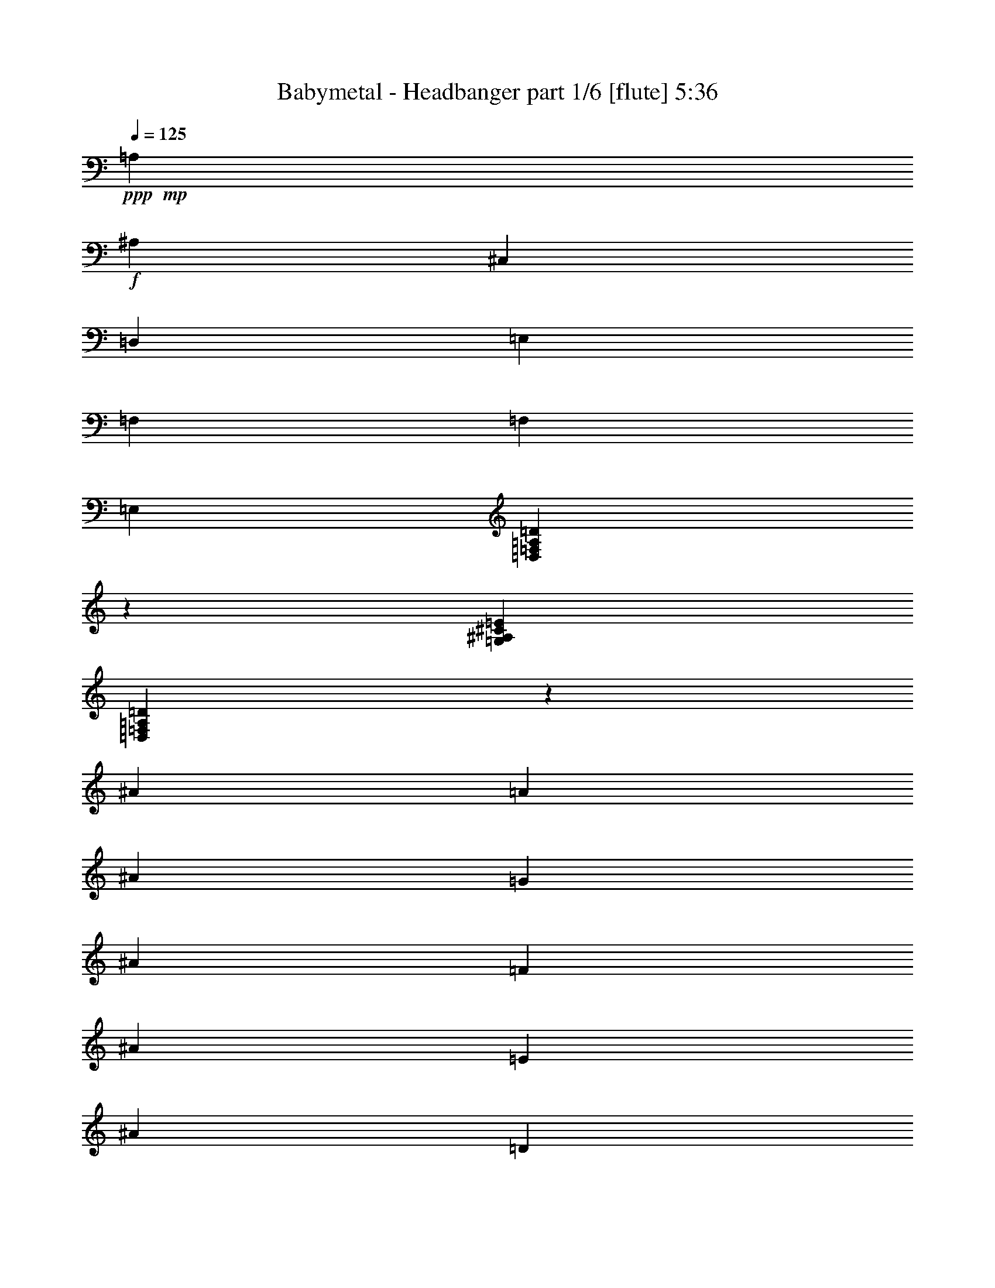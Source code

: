 % Produced with Bruzo's Transcoding Environment
% Transcribed by  Himbeertoni

X:1
T:  Babymetal - Headbanger part 1/6 [flute] 5:36
Z: Transcribed with BruTE 60
L: 1/4
Q: 125
K: C
+ppp+
+mp+
[=A,70649/10016]
+f+
[^A,1099/313]
[^C,1099/313]
[=D,53065/10016]
[=E,1099/626]
[=F,70649/10016]
[=F,1099/313]
[=E,35481/10016]
[=D,32931/5008=F,32931/5008=A,32931/5008=D32931/5008]
z2237/5008
[=G,70649/10016^A,70649/10016^C70649/10016=E70649/10016]
[=D,66353/10016=F,66353/10016=A,66353/10016=D66353/10016]
z24869/30048
[^A1615/3756]
[=A12919/30048]
[^A1615/3756]
[=G1615/3756]
[^A11981/30048]
[=F1615/3756]
[^A1615/3756]
[=E12919/30048]
[^A11981/30048]
[=D1615/3756]
[^A1615/3756]
[=E1615/3756]
[^A11981/30048]
[=F12919/30048]
[^A4347/10016]
z12799/30048
[=A11981/30048]
[=G1615/3756]
[=A12919/30048]
[=F1615/3756]
[=A11981/30048]
[=E1615/3756]
[=A1615/3756]
[=D1615/3756]
[=A2995/7512]
[^C1615/3756]
[=A1615/3756]
[=D1615/3756]
[=A11981/30048]
[=E1615/3756]
[=A4301/10016]
z539/1252
[=G1615/3756]
[=F11981/30048]
[=G1615/3756]
[=E1615/3756]
[=G12919/30048]
[=D11981/30048]
[=G1615/3756]
[^C1615/3756]
[=E1615/3756]
[=D2995/7512]
[=E1615/3756]
[^C1615/3756]
[=E1615/3756]
[=A11981/30048]
[=G1615/3756]
[=F12919/30048]
[=A,1615/3756]
[=D,11981/30048]
[^C,1615/3756]
[=D,1615/3756]
[=D1615/3756]
[=F2995/7512]
[=D1615/3756]
[^F1615/3756]
[=A,1615/3756]
[=D,1615/3756]
[^C,2995/7512]
[=D,1615/3756]
[=c1615/3756]
[^A1615/3756]
[=A11981/30048]
[=G1615/3756]
[^A12919/30048]
[=A1615/3756]
[^A11981/30048]
[=G1615/3756]
[^A1615/3756]
[=F1615/3756]
[^A2995/7512]
[=E1615/3756]
[^A1615/3756]
[=F1615/3756]
[^A11981/30048]
[=G12919/30048]
[^A1615/3756]
[=E1615/3756]
[^A11981/30048]
[=F1615/3756]
[=A1615/3756]
[=G12919/30048]
[=A11981/30048]
[=F1615/3756]
[=A1615/3756]
[=E1615/3756]
[=A1615/3756]
[=D2995/7512]
[=A1615/3756]
[=E1615/3756]
[=A1615/3756]
[=F11981/30048]
[=A12919/30048]
[=D1615/3756]
[=A1615/3756]
[=E11981/30048]
[=G1615/3756]
[=F1615/3756]
[=G12919/30048]
[=E11981/30048]
[=G1615/3756]
[=D1615/3756]
[=G1615/3756]
[^C11981/30048]
[=E12919/30048]
[^A1615/3756]
[=E1615/3756]
[=A11981/30048]
[=E1615/3756]
[^C1615/3756]
[=E12919/30048]
[=D,33827/5008=F,33827/5008=A,33827/5008]
[^C,12685/3756-^A,12685/3756-]
[^C,25319/15024-=F,25319/15024^A,25319/15024-]
[^C,50843/30048=F,50843/30048^A,50843/30048]
[=D,202961/30048=F,202961/30048=A,202961/30048]
[^C,27/8-^A,27/8-]
[^C,101549/30048=F,101549/30048^A,101549/30048]
[=D,202961/30048=F,202961/30048=A,202961/30048]
[^C,55/16-^A,55/16-]
[^C,27/16=F,27/16-^A,27/16-]
[^C,50257/30048=F,50257/30048^A,50257/30048]
z8
z200567/30048
[=D,8-=A,8-]
+ppp+
[=D,8-=A,8-]
[=D,120571/30048=A,120571/30048]
z233057/30048
+ff+
[=D3461/5008]
[=F10853/30048-]
[=F9913/30048=G9913/30048]
[=A7235/10016]
+f+
[=d3461/5008]
+ff+
[=D4957/15024]
[=F2713/7512]
[=c4957/15024-]
[=G2713/7512=c2713/7512]
[=A3461/5008=e3461/5008]
+f+
[=g3461/5008]
+ff+
[=D10853/30048]
[=D9913/30048]
[=F10853/30048^A10853/30048-]
[=G9913/30048^A9913/30048]
[=A10853/30048=d10853/30048-]
[=F9913/30048=d9913/30048]
[=G11051/15024=f11051/15024]
z20369/30048
+f+
[^A20947/30048]
z20585/30048
[^c3461/5008]
+ff+
[=D10853/30048]
[=D9913/30048]
[=F10853/30048-]
[=F9913/30048=G9913/30048]
[=A3461/5008]
+f+
[=d3461/5008]
+ff+
[=D10853/30048]
[=F2713/7512]
[=c4957/15024-]
[=G2713/7512=c2713/7512]
[=A3461/5008=e3461/5008]
+f+
[=g3461/5008]
+ff+
[=A3461/5008]
[=G3461/5008^A3461/5008]
[=E3461/5008]
[=F3461/5008^c3461/5008]
+fff+
[=E/4-=d/4]
[=E/4-=c/4]
[=E455/2504=d455/2504]
[=F1739/7512-=e1739/7512]
[=F3/16=d3/16=D3/16-]
[=D/4-=e/4]
[=D/4-=f/4]
[=D3/16-=e3/16]
[=D/4-=f/4]
[=D3/16-=g3/16]
[=D/4-=f/4]
[=D/4-=g/4]
[=D3/16-=a3/16]
[=D/4-=g/4]
[=D3/16-=a3/16]
[=D/4-^a/4]
[=D/4-=a/4]
[=D3/16-^a3/16]
[=D/4-=d/4]
[=D3/16-=c'3/16]
[=D3/16-=d3/16]
[=D3/16-=e3/16]
[=D/4-=d/4]
[=D9667/30048=e9667/30048]
[=d80815/30048=f80815/30048=a80815/30048]
z40589/15024
+f+
[=c10711/30048=d10711/30048]
+mp+
[=A9773/30048=c9773/30048]
[=c5509/15024=d5509/15024]
z4733/15024
[=c2443/7512=d2443/7512]
[=A1339/3756=c1339/3756]
[=c593/1878=d593/1878]
z2749/7512
[=c2443/7512=d2443/7512]
[=A10711/30048=c10711/30048]
[=c3279/10016=d3279/10016]
z809/2504
[=c1339/3756=d1339/3756]
[=A2443/7512=c2443/7512]
[=c927/2504=d927/2504]
z195/626
[=c9773/30048=d9773/30048]
[=A10711/30048=c10711/30048]
[=c1599/5008=d1599/5008]
z1815/5008
[=c9773/30048=d9773/30048]
[=A2443/7512=c2443/7512]
[=c3627/10016=d3627/10016]
z3201/10016
+ff+
[=A,1707/2504]
[=A,1707/2504]
[=C2443/7512]
[=D20411/30048]
z1641/5008
+mp+
[=c10711/30048=d10711/30048]
[=A2443/7512=c2443/7512]
[=c10987/30048=d10987/30048]
z9497/30048
[=c1339/3756=d1339/3756]
[=A2443/7512=c2443/7512]
[=c9457/30048=d9457/30048]
z11027/30048
[=c9773/30048=d9773/30048]
[=A10711/30048=c10711/30048]
[=c9805/30048=d9805/30048]
z2435/7512
[=c1339/3756=d1339/3756]
[=A2443/7512=c2443/7512]
[=c2773/7512=d2773/7512]
z587/1878
[=c2443/7512=d2443/7512]
[=A1339/3756=c1339/3756]
[=c4781/15024=d4781/15024]
z5461/15024
[=c2443/7512=d2443/7512]
[=A9773/30048=c9773/30048]
[=c10849/30048=d10849/30048]
z9635/30048
+ff+
[=A,1707/2504]
[=A,20483/30048]
[=C9773/30048]
[=D6793/10016]
z338/939
+f+
[=c9773/30048=d9773/30048^f9773/30048-]
+mp+
[=A2443/7512=c2443/7512^f2443/7512-]
[=c3501/10016=d3501/10016^f3501/10016-]
+ppp+
[^f3327/10016-]
+mp+
[=c1339/3756=d1339/3756^f1339/3756-]
[=A2443/7512=c2443/7512^f2443/7512-]
[=c2991/10016=d2991/10016^f2991/10016-]
+ppp+
[^f3837/10016]
+mp+
[=c2443/7512=d2443/7512]
[=A1339/3756=c1339/3756]
[=c9773/30048=d9773/30048]
z2443/7512
[=c10711/30048=d10711/30048]
[=A9773/30048=c9773/30048]
[=c2765/7512=d2765/7512]
z589/1878
+f+
[=c2443/7512=d2443/7512^f2443/7512-]
+mp+
[=A1339/3756=c1339/3756^f1339/3756-]
[=c797/2504=d797/2504^f797/2504-]
+ppp+
[^f10919/30048-]
+mp+
[=c9773/30048=d9773/30048^f9773/30048-]
[=A2443/7512=c2443/7512^f2443/7512-]
[=c2713/7512=d2713/7512^f2713/7512-]
+ppp+
[^f301/939]
+ff+
[=A,1707/2504]
[=A,1707/2504]
[=C9773/30048]
[=D20347/30048]
z113/313
+f+
[=c2443/7512=d2443/7512^f2443/7512-]
+mp+
[=A9773/30048=c9773/30048^f9773/30048-]
[=c3501/10016=d3501/10016^f3501/10016-]
+ppp+
[^f3327/10016-]
+mp+
[=c10711/30048=d10711/30048^f10711/30048-]
[=A9773/30048=c9773/30048^f9773/30048-]
[=c2991/10016=d2991/10016^f2991/10016-]
+ppp+
[^f3837/10016]
+mp+
[=c2443/7512=d2443/7512]
[=A1339/3756=c1339/3756]
[=c3247/10016=d3247/10016]
z9803/30048
[=c1339/3756=d1339/3756]
[=A2443/7512=c2443/7512]
[=c11029/30048=d11029/30048]
z9455/30048
+fff+
[=d80689/30048=f80689/30048=a80689/30048]
z20561/7512
+ff+
[=D6515/10016]
[=D10711/30048]
[=D9773/30048]
[=F10711/30048]
[=D2443/7512]
[=D9773/30048]
[=D3619/10016]
z3209/10016
[=D10711/30048]
[=D9773/30048]
[=D2443/7512]
[=F1339/3756]
[=D2443/7512]
[=D1339/3756]
[=F3225/10016]
z8
z8
z8
z8
z8
z8
z8
z8
z8
z8
z8
z8
z8
z8
z8
z8
z8
z76843/10016
+f+
[=D4459/30048=d4459/30048]
[=D1799/10016=d1799/10016]
[=D2699/15024=d2699/15024]
[=D4459/30048=d4459/30048]
[=D1799/10016=d1799/10016]
[=D2699/15024=d2699/15024]
[=D1799/10016=d1799/10016]
[=D4459/30048=d4459/30048]
[=D1799/10016=d1799/10016]
[=D2699/15024=d2699/15024]
[=D2699/15024=d2699/15024]
[=D743/5008=d743/5008]
[=D2699/15024=d2699/15024]
[=D1799/10016=d1799/10016]
[=D2699/15024=d2699/15024]
[=D743/5008=d743/5008]
[=D2699/15024=d2699/15024]
[=D2699/15024=d2699/15024]
[=D1799/10016=d1799/10016]
[=D4459/30048=d4459/30048]
[=D1799/10016=d1799/10016]
[=D2699/15024=d2699/15024]
[=D2699/15024=d2699/15024]
[=D743/5008=d743/5008]
[=D2699/15024=d2699/15024]
[=D1799/10016=d1799/10016]
[=D2699/15024=d2699/15024]
[=D743/5008=d743/5008]
[=D2699/15024=d2699/15024]
[=D2699/15024=d2699/15024]
[=D1799/10016=d1799/10016]
[=D4459/30048=d4459/30048]
[^D1799/10016^d1799/10016]
[^D2699/15024^d2699/15024]
[^D1799/10016^d1799/10016]
[^D4459/30048^d4459/30048]
[^D2699/15024^d2699/15024]
[^D1799/10016^d1799/10016]
[^D2699/15024^d2699/15024]
[^D743/5008^d743/5008]
[^D2699/15024^d2699/15024]
[^D1799/10016^d1799/10016]
[^D2699/15024^d2699/15024]
[^D4459/30048^d4459/30048]
[^D1799/10016^d1799/10016]
[^D2699/15024^d2699/15024]
[^D1799/10016^d1799/10016]
[^D4459/30048^d4459/30048]
[=C2699/15024=c2699/15024]
[=C1799/10016=c1799/10016]
[=C2699/15024=c2699/15024]
[=C743/5008=c743/5008]
[=C2699/15024=c2699/15024]
[=C1799/10016=c1799/10016]
[=C2699/15024=c2699/15024]
[=C4459/30048=c4459/30048]
[=C1799/10016=c1799/10016]
[=C2699/15024=c2699/15024]
[=C1799/10016=c1799/10016]
[=C4459/30048=c4459/30048]
[=G,1799/10016=G1799/10016]
[=G,2699/15024=G2699/15024]
[=G,2699/15024=G2699/15024]
[=G,743/5008=G743/5008]
[=A,2699/15024=A2699/15024]
[=A,1799/10016=A1799/10016]
[=A,2699/15024=A2699/15024]
[=A,743/5008=A743/5008]
[=A,2699/15024=A2699/15024]
[=A,2699/15024=A2699/15024]
[=A,1799/10016=A1799/10016]
[=A,4459/30048=A4459/30048]
[=A,1799/10016=A1799/10016]
[=A,2699/15024=A2699/15024]
[=A,2699/15024=A2699/15024]
[=A,743/5008=A743/5008]
[^G,2699/15024^G2699/15024]
[^G,1799/10016^G1799/10016]
[=A,2699/15024=A2699/15024]
[=A,743/5008=A743/5008]
[^G,2699/15024^G2699/15024]
[^G,2699/15024^G2699/15024]
[^G,1799/10016^G1799/10016]
[^G,4459/30048^G4459/30048]
[^G,1799/10016^G1799/10016]
[^G,2699/15024^G2699/15024]
[^G,1799/10016^G1799/10016]
[^G,4459/30048^G4459/30048]
[^G,2699/15024^G2699/15024]
[^G,1799/10016^G1799/10016]
[^G,2699/15024^G2699/15024]
[^G,743/5008^G743/5008]
[^G,2699/15024^G2699/15024]
[^G,1799/10016^G1799/10016]
[^G,2699/15024^G2699/15024]
[^G,4459/30048^G4459/30048]
[^D1799/10016^d1799/10016]
[^D2699/15024^d2699/15024]
[^D1799/10016^d1799/10016]
[^D4459/30048^d4459/30048]
[^D2699/15024^d2699/15024]
[^D1799/10016^d1799/10016]
[^D2699/15024^d2699/15024]
[^D743/5008^d743/5008]
[^D2699/15024^d2699/15024]
[^D1799/10016^d1799/10016]
[^D2699/15024^d2699/15024]
[^D4459/30048^d4459/30048]
[^D1799/10016^d1799/10016]
[^D2699/15024^d2699/15024]
[^D1799/10016^d1799/10016]
[^D4459/30048^d4459/30048]
[^D1799/10016^d1799/10016]
[^D2699/15024^d2699/15024]
[^D2699/15024^d2699/15024]
[^D743/5008^d743/5008]
[^D2699/15024^d2699/15024]
[^D1799/10016^d1799/10016]
[^D2699/15024^d2699/15024]
[^D743/5008^d743/5008]
[^D2699/15024^d2699/15024]
[^D2699/15024^d2699/15024]
[^D1799/10016^d1799/10016]
[^D4459/30048^d4459/30048]
[^D1799/10016^d1799/10016]
[^D2699/15024^d2699/15024]
[^D2699/15024^d2699/15024]
[^D2099/15024^d2099/15024]
z8
z8
z90167/15024
[^c50555/30048]
[^c227/1252=d227/1252]
[=e1081/7512=f1081/7512-]
[=f7141/30048=d7141/30048]
[^c7141/30048=d7141/30048]
[=e3/16=f3/16]
[=f7709/30048=e7709/30048]
[=f5449/30048=e5449/30048]
[=d1081/7512^c1081/7512-]
[^c10711/30048^a10711/30048=a10711/30048]
[^a3101/15024=a3101/15024=g3101/15024-]
[=g10711/30048=f10711/30048]
[=e3101/15024-=f3101/15024]
[=e7141/30048=d7141/30048]
[^c5449/30048=d5449/30048]
[^c1081/7512=d1081/7512-]
[=d10711/30048=f10711/30048=e10711/30048]
[=f3101/15024=e3101/15024=d3101/15024-]
[=d7141/30048=e7141/30048]
[=d5449/30048^c5449/30048]
[^A1081/7512^c1081/7512-]
[^c10711/30048^A10711/30048]
[^A3101/15024=A3101/15024=G3101/15024-]
[=G7141/30048=e7141/30048]
[=d5449/30048=e5449/30048]
[=d1081/7512^c1081/7512-]
[^c10711/30048^A10711/30048]
[^A3101/15024-^c3101/15024]
[^A7141/30048=A7141/30048]
[=G227/1252=A227/1252]
[=G1081/7512=A1081/7512-]
[=A7141/30048=G7141/30048]
[=F5449/30048=E5449/30048]
[=F1081/7512=E1081/7512-]
[=E10711/30048=F10711/30048]
[=D3101/15024^C3101/15024=A,3101/15024-]
[=A,7141/30048^A,7141/30048]
[^C5449/30048=D5449/30048]
[=E1081/7512=A1081/7512-]
[=A10711/30048^c10711/30048]
[=E3101/15024=D3101/15024^C3101/15024-]
[^C7141/30048^A,7141/30048]
[^c5449/30048=d5449/30048]
[^c1081/7512=d1081/7512-]
[=d10711/30048=e10711/30048]
[=e5449/30048=f5449/30048]
[=e1081/7512=d1081/7512-]
[=d10711/30048=e10711/30048=f10711/30048]
[=a3101/15024-^a3101/15024]
[=a10711/30048=g10711/30048]
[=g3101/15024-=f3101/15024]
[=g7141/30048=a7141/30048]
[=g5449/30048=a5449/30048]
[^a1081/7512=c'1081/7512-]
[=c'10711/30048^a10711/30048=a10711/30048]
[^a3101/15024-=a3101/15024]
[^a7141/30048=d7141/30048]
[=c'5449/30048^a5449/30048]
[=a1081/7512^a1081/7512-]
[^a10711/30048=c'10711/30048=g10711/30048]
[=a3101/15024-^a3101/15024]
[=a7141/30048^a7141/30048]
[=c'5449/30048^a5449/30048]
[=c'1081/7512=d1081/7512-]
[=d10897/30048=c'10897/30048]
[=e1973/15024]
z8
z42083/15024
[^D20651/30048^d20651/30048]
[=G20651/30048=g20651/30048]
[^A41303/30048^a41303/30048]
[=D20651/30048=d20651/30048]
[=F1721/2504=f1721/2504]
[=A20651/15024=a20651/15024]
[=C20651/30048=c20651/30048]
[=E1721/2504=e1721/2504]
[=G20651/15024=g20651/15024]
[=D1721/2504=d1721/2504]
[=F20651/30048=f20651/30048]
[=A41303/30048=a41303/30048]
[=D20651/30048=d20651/30048]
[=G20651/30048=g20651/30048]
[^A10091/7512^a10091/7512]
[=D20651/30048=d20651/30048]
[=F20651/30048=f20651/30048]
[=A41303/30048=a41303/30048]
[=C20651/30048=c20651/30048]
[=E1721/2504=e1721/2504]
[=G20651/30048=g20651/30048]
[=C1687/2504=c1687/2504]
z8
z8
z8
z8
z8
z8
z8
z8
z8
z8
z8
z8
z8
z8
z8
z8
z223393/30048
[^f80843/30048]
z81151/30048
[^f82235/30048]
z26899/10016
[^f26937/10016]
z40591/15024
[^f20551/7512]
z8
z8
z29273/10016
+fff+
[=d27067/10016=f27067/10016=a27067/10016]
z8
z8
z8
z29/4

X:2
T:  Babymetal - Headbanger part 2/6 [clarinet] 5:36
Z: Transcribed with BruTE 80
L: 1/4
Q: 125
K: C
+ppp+
z8
z8
z8
z8
z8
z8
z8
z1835/5008
+f+
[^A,33827/10016]
[=C,12685/3756=C12685/3756]
[=A,33827/10016]
[=D,12685/3756]
[=G,33827/10016]
[=E,33827/10016]
[=F,12685/3756]
[^F,33827/10016]
[^A,12685/3756=D12685/3756]
[=C,33827/10016=C33827/10016=E33827/10016]
[=F,8535/2504]
[=D,12685/3756]
[=G,33827/10016]
[=A,12685/3756]
[=D,33827/5008=D33827/5008=d33827/5008]
[^C,202961/30048^C202961/30048^c202961/30048]
[=D,202961/30048=D202961/30048]
[^C,202961/30048^C202961/30048]
[=A,2165/2504=D2165/2504=F2165/2504]
z3095/3756
[=A,12973/15024=D12973/15024=F12973/15024]
z8265/10016
[=A,8637/10016=D8637/10016=F8637/10016]
z24829/30048
[=A,25877/30048=D25877/30048=F25877/30048]
z24863/30048
[^A,25843/30048^C25843/30048=F25843/30048]
z25837/30048
[^A,24869/30048^C24869/30048=F24869/30048]
z25871/30048
[^A,24835/30048^C24835/30048=F24835/30048]
z8635/10016
[^A,8267/10016^C8267/10016=F8267/10016]
z8
z226859/30048
[=G,50089/10016=G50089/10016]
[=E,112699/30048=E112699/30048]
[=F,8-=F8-]
+ppp+
[=F,8143/2504=F8143/2504]
+fff+
[=D50171/10016]
z82817/30048
+mp+
[=D10853/30048=d10853/30048]
[=F9913/30048=f9913/30048]
[=A10853/30048=a10853/30048]
[=D9913/30048=d9913/30048]
[=d10853/30048]
[=A2713/7512=a2713/7512]
[=F4957/15024=f4957/15024]
[=A2713/7512=a2713/7512]
[=C4957/15024=c4957/15024]
[=E2713/7512=e2713/7512]
[=G4957/15024=g4957/15024]
[=C2713/7512=c2713/7512]
[=c4957/15024=c'4957/15024]
[=G2713/7512=g2713/7512]
[=E10853/30048=e10853/30048]
[=G9913/30048=g9913/30048]
+fff+
[^A,10853/30048^A10853/30048=d10853/30048]
+mp+
[=D9913/30048=d9913/30048-]
[=F10853/30048=d10853/30048-=f10853/30048]
[^A,9913/30048^A9913/30048=d9913/30048]
[^A10853/30048=d10853/30048-^a10853/30048]
[=F9913/30048=d9913/30048=f9913/30048]
[=D10853/30048=d10853/30048-]
[=F2713/7512=d2713/7512=f2713/7512]
[=G,4957/15024=G4957/15024]
[^A,2713/7512^A2713/7512]
[=D4957/15024=d4957/15024]
[=G,2713/7512=G2713/7512]
[=A,4957/15024=A4957/15024]
[^C2713/7512^c2713/7512]
[=E4957/15024=e4957/15024]
[=A,2713/7512=A2713/7512]
[=D10853/30048=d10853/30048]
[=F9913/30048=f9913/30048]
[=A10853/30048=a10853/30048]
[=D9913/30048=d9913/30048]
[=d10853/30048]
[=A9913/30048=a9913/30048]
[=F10853/30048=f10853/30048]
[=A9913/30048=a9913/30048]
[=C10853/30048=c10853/30048]
[=E2713/7512=e2713/7512]
[=G4957/15024=g4957/15024]
[=C2713/7512=c2713/7512]
[=c4957/15024=c'4957/15024]
[=G2713/7512=g2713/7512]
[=E4957/15024=e4957/15024]
[=G2713/7512=g2713/7512]
[^A,10853/30048^A10853/30048]
[=D9913/30048=d9913/30048]
[=F10853/30048=f10853/30048]
[^A,9913/30048^A9913/30048]
[=A,10853/30048=A10853/30048]
[^C9913/30048^c9913/30048]
[=E10853/30048=e10853/30048]
[^C9521/30048^c9521/30048]
z163325/30048
[=d2443/7512]
[=A10711/30048=a10711/30048]
[=F9773/30048=f9773/30048]
[=D10711/30048=d10711/30048]
[=A,9773/30048=A9773/30048]
[=F,2443/7512=F2443/7512]
[=D,1339/3756=D1339/3756]
[=A,3197/10016]
z8
z8
z8
z8
z8
z16967/30048
[=d9773/30048]
[=A10711/30048=a10711/30048]
[=F9773/30048=f9773/30048]
[=D10711/30048=d10711/30048]
[=A,9773/30048=A9773/30048=a9773/30048]
[=F,10711/30048=F10711/30048=f10711/30048]
[=D,9773/30048=D9773/30048=d9773/30048]
[=A,1183/3756=A1183/3756]
z8
z8
z8
z8
z8
z90013/15024
[^D,9773/30048^D9773/30048]
[^A,10711/30048^A10711/30048]
[^D9773/30048^d9773/30048]
[^A,2443/7512^A2443/7512]
[=G1339/3756=g1339/3756]
[^D2443/7512^d2443/7512]
[^A,1339/3756^A1339/3756]
[^D2443/7512^d2443/7512]
[=D,9773/30048=D9773/30048]
[=A,10711/30048=A10711/30048]
[=D9773/30048=d9773/30048]
[=A,10711/30048=A10711/30048]
[=F2443/7512=f2443/7512]
[=D9773/30048=d9773/30048]
[=A,10711/30048=A10711/30048]
[=D9773/30048=d9773/30048]
[=C,10711/30048=C10711/30048]
[=G,9773/30048=G9773/30048]
[=C2443/7512=c2443/7512]
[=G,1339/3756=G1339/3756]
[=E2443/7512=e2443/7512]
[=C1339/3756=c1339/3756]
[=G,2443/7512=G2443/7512]
[=C9773/30048=c9773/30048]
[=D,10711/30048=D10711/30048]
[=A,2443/7512=A2443/7512]
[=D1339/3756=d1339/3756]
[=A,2443/7512=A2443/7512]
[=F1339/3756=f1339/3756]
[=D2443/7512=d2443/7512]
[=A,9773/30048=A9773/30048]
[=D10711/30048=d10711/30048]
[=G,9773/30048=G9773/30048]
[=D10711/30048=d10711/30048]
[=G9773/30048=g9773/30048]
[=D2443/7512=d2443/7512]
[^A10711/30048^a10711/30048]
[=G9773/30048=g9773/30048]
[=D10711/30048=d10711/30048]
[=G9773/30048=g9773/30048]
[=D,2443/7512=D2443/7512]
[=A,1339/3756=A1339/3756]
[=D2443/7512=d2443/7512]
[=A,1339/3756=A1339/3756]
[=F2443/7512=f2443/7512]
[=D9773/30048=d9773/30048]
[=A,10711/30048=A10711/30048]
[=D9773/30048=d9773/30048]
[=C,10711/30048=C10711/30048]
[=G,2443/7512=G2443/7512]
[^A,9773/30048^A9773/30048]
[=G,10711/30048=G10711/30048]
[=E9773/30048=e9773/30048]
[^A,10711/30048^A10711/30048]
[=G,9773/30048=G9773/30048]
[^A,10711/30048^A10711/30048]
[=C,9773/30048=C9773/30048]
[=G,2443/7512=G2443/7512]
[^A,1339/3756^A1339/3756]
[=G,2443/7512=G2443/7512]
[=E1339/3756=e1339/3756]
[^A,2443/7512^A2443/7512]
[=G,2443/7512=G2443/7512]
[^A,1339/3756^A1339/3756]
[=A,2443/7512=A2443/7512]
[=A,2771/7512=A2771/7512]
z1175/3756
[=A,9773/30048=A9773/30048]
[=A,3625/10016=A3625/10016]
z3203/10016
[=A,10711/30048=A10711/30048]
[=A,9773/30048=A9773/30048]
[^C2443/7512^c2443/7512]
[^C10711/30048^c10711/30048]
[^C9773/30048^c9773/30048]
[^C10711/30048^c10711/30048]
[^C4847/15024^c4847/15024]
z8
z8
z8
z8
z8
z8
z8
z8
z8
z8
z8
z8
z214339/30048
+p+
[=G41069/30048]
z1298/939
[=G5137/3756]
z41509/30048
[=G41123/30048]
z20741/15024
[=G20575/15024]
z2591/1878
[=G5147/3756]
z41429/30048
[=G41203/30048]
z20701/15024
[=G20615/15024]
z8
z8
z8
z87155/15024
+mp+
[^D,308/939^D308/939]
[^A,10795/30048^A10795/30048]
[^D308/939^d308/939]
[^A,10795/30048^A10795/30048]
[=G308/939=g308/939]
[^D2699/7512^d2699/7512]
[^A,308/939^A308/939]
[^D10795/30048^d10795/30048]
[=D,308/939=D308/939]
[=A,10795/30048=A10795/30048]
[=D308/939=d308/939]
[=A,2699/7512=A2699/7512]
[=F308/939=f308/939]
[=D10795/30048=d10795/30048]
[=A,308/939=A308/939]
[=D10795/30048=d10795/30048]
[=C,308/939=C308/939]
[=G,10795/30048=G10795/30048]
[=C9857/30048=c9857/30048]
[=G,10795/30048=G10795/30048]
[=E308/939=e308/939]
[=C10795/30048=c10795/30048]
[=G,308/939=G308/939]
[=C10795/30048=c10795/30048]
[=D,9857/30048=D9857/30048]
[=A,10795/30048=A10795/30048]
[=D308/939=d308/939]
[=A,10795/30048=A10795/30048]
[=F308/939=f308/939]
[=D10795/30048=d10795/30048]
[=A,308/939=A308/939]
[=D2699/7512=d2699/7512]
[=G,308/939=G308/939]
[=D10795/30048=d10795/30048]
[=G308/939=g308/939]
[=D10795/30048=d10795/30048]
[^A308/939^a308/939]
[=G9857/30048=g9857/30048]
[=D10795/30048=d10795/30048]
[=G308/939=g308/939]
[=D,10795/30048=D10795/30048]
[=A,308/939=A308/939]
[=D10795/30048=d10795/30048]
[=A,308/939=A308/939]
[=F2699/7512=f2699/7512]
[=D308/939=d308/939]
[=A,10795/30048=A10795/30048]
[=D308/939=d308/939]
[=C,10795/30048-=C10795/30048]
[=C,308/939-=G,308/939=G308/939]
[=C,2699/7512-=C2699/7512=c2699/7512]
[=C,308/939-=G,308/939=G308/939]
[=C,10795/30048-=E10795/30048=e10795/30048]
[=C,308/939-=C308/939=c308/939]
[=C,10795/30048-=G,10795/30048=G10795/30048]
[=C,9883/30048-=C9883/30048=c9883/30048]
+mf+
[=C,6875/10016=F6875/10016=f6875/10016]
[=E20651/30048=e20651/30048]
[=D41303/30048=d41303/30048]
+mp+
[^D,3589/10016^D3589/10016]
[^A,9827/30048^A9827/30048]
[^D3589/10016^d3589/10016]
[^A,819/2504^A819/2504]
[=G3589/10016=g3589/10016]
[^D819/2504^d819/2504]
[^A,3589/10016^A3589/10016]
[^D819/2504^d819/2504]
[=D,3589/10016=D3589/10016]
[=A,819/2504=A819/2504]
[=D3589/10016=d3589/10016]
[=A,819/2504=A819/2504]
[=F819/2504=f819/2504]
[=D3589/10016=d3589/10016]
[=A,819/2504=A819/2504]
[=D3589/10016=d3589/10016]
[=C,819/2504=C819/2504]
[=G,3589/10016=G3589/10016]
[=C819/2504=c819/2504]
[=G,3589/10016=G3589/10016]
[=E819/2504=e819/2504]
[=C5383/15024=c5383/15024]
[=G,819/2504=G819/2504]
[=C3589/10016=c3589/10016]
[=D,819/2504=D819/2504]
[=A,3589/10016=A3589/10016]
[=D819/2504=d819/2504]
[=A,819/2504=A819/2504]
[=F3589/10016=f3589/10016]
[=D819/2504=d819/2504]
[=A,3589/10016=A3589/10016]
[=D819/2504=d819/2504]
[=G,3589/10016=G3589/10016]
[=D819/2504=d819/2504]
[=G3589/10016=g3589/10016]
[=D819/2504=d819/2504]
[^A3589/10016^a3589/10016]
[=G819/2504=g819/2504]
[=D3589/10016=d3589/10016]
[=G819/2504=g819/2504]
[=D,3589/10016=D3589/10016]
[=A,9827/30048=A9827/30048]
[=D819/2504=d819/2504]
[=A,3589/10016=A3589/10016]
[=F819/2504=f819/2504]
[=D3589/10016=d3589/10016]
[=A,819/2504=A819/2504]
[=D1827/5008=d1827/5008]
z8
z8
z8
z8
z8
z8
z8
z103739/30048
+f+
[=A,1707/626=D1707/626=F1707/626]
[=A,43/16=E43/16-=G43/16-]
[=F,43/16-=E43/16-=G43/16]
[=F,82421/30048=E82421/30048=c82421/30048]
[=D20249/7512=F20249/7512]
[=A,26999/10016=E26999/10016]
[^A,1707/1252=G1707/1252-]
[=C6631/5008=G6631/5008-]
[=D41089/15024-=G41089/15024=d41089/15024-]
[=D81451/30048-=d81451/30048-=a81451/30048]
[=D80543/30048=c80543/30048=d80543/30048=g80543/30048]
[=G65/16-=g65/16-]
[=G20431/15024=e20431/15024=g20431/15024]
[=F26999/10016=d26999/10016=f26999/10016]
[=E40453/15024=d40453/15024=e40453/15024]
z27029/10016
[=A,1707/626=D1707/626]
[=A,26999/10016=C26999/10016]
[=A,20249/7512=D20249/7512]
[=A,26999/10016=C26999/10016]
[=E82267/30048=A82267/30048=d82267/30048]
z8
z8
z8
z8
z8
z5485/10016
+mp+
[=d2443/7512]
[=A9773/30048=a9773/30048]
[=F10711/30048=f10711/30048]
[=D9773/30048=d9773/30048]
[=A,10711/30048=A10711/30048=a10711/30048]
[=F,2443/7512=F2443/7512=f2443/7512]
[=D,9773/30048=D9773/30048=d9773/30048]
[=A,2729/7512=A2729/7512]
z25319/7512
+f+
[=D40445/15024]
z8
z8
z8
z19/16

X:3
T:  Babymetal - Headbanger part 3/6 [horn] 5:36
Z: Transcribed with BruTE 30
L: 1/4
Q: 125
K: C
+ppp+
+fff+
[=D113/16]
z70247/10016
[=D35547/10016]
z8
z8
z1009/626
[=D8797/2504]
z8
z25669/10016
[=D35053/10016]
z8
z8
z8
z8
z8
z61787/15024
[=D50893/15024]
z8
z8
z8
z8
z877/939
+ff+
[=F,1339/7512]
[=A,46/313]
[=D1339/7512]
[=F1339/7512]
[=A1009/7512]
z8
z8
z8
z8
z8
z8
z37655/10016
[=F,3/16-]
[=F,3/16-=A,3/16-]
[=F,5011/30048-=A,5011/30048-=D5011/30048-]
[=F,4487/30048-=A,4487/30048-=D4487/30048-=F4487/30048]
[=F,921/5008-=A,921/5008-=D921/5008-=A921/5008]
[=F,28075/10016=A,28075/10016=D28075/10016=d28075/10016]
z8
z8
z4793/7512
+fff+
[=F,1339/3756^A,1339/3756]
[=F,4777/15024^A,4777/15024]
z5465/15024
[=F,2443/7512^A,2443/7512]
[=F,2443/7512^A,2443/7512]
[=F,1807/5008^A,1807/5008]
z1607/5008
[=F,1339/3756^A,1339/3756]
[=C,2443/7512=G,2443/7512]
[=C,97/313=G,97/313]
z931/2504
[=C,9773/30048=G,9773/30048]
[=C,10711/30048=G,10711/30048]
[=C,805/2504=G,805/2504]
z451/1252
[=C,1639/5008=G,1639/5008]
z80935/30048
[=D,1339/7512=A,1339/7512=A1339/7512-=d1339/7512-]
[=D,1339/7512=A,1339/7512=A1339/7512-=d1339/7512-]
[=D,4973/15024=A,4973/15024=A4973/15024-=d4973/15024-]
+ppp+
[=A9599/30048-=d9599/30048-]
+fff+
[=D,10711/30048=A,10711/30048=A10711/30048-=d10711/30048-]
[=C,1623/5008=G,1623/5008=A1623/5008-=d1623/5008-]
+ppp+
[=A1791/5008=d1791/5008]
+fff+
[=C,9731/30048=G,9731/30048]
z4907/15024
[=D,10711/30048=A,10711/30048]
[=D,9773/30048=A,9773/30048]
[^D,10711/30048^A,10711/30048]
[=F,9697/30048=C9697/30048]
z1231/3756
[=D,1339/3756=A,1339/3756]
[^D,2443/7512^A,2443/7512]
[=F,1339/3756=C1339/3756]
[=D,2443/7512=A,2443/7512]
[=D,10711/30048=A,10711/30048]
[^D,9773/30048^A,9773/30048]
[=F,4727/15024=C4727/15024]
z5515/15024
[=D,2443/7512=A,2443/7512]
[^D,1339/3756^A,1339/3756]
[=F,2443/7512=C2443/7512]
[=D,9773/30048=A,9773/30048]
[=D,10711/30048=A,10711/30048]
[^D,9773/30048^A,9773/30048]
[=F,11089/30048=C11089/30048]
z9395/30048
[=D,2443/7512=A,2443/7512]
[^D,10711/30048^A,10711/30048]
[=F,9773/30048=C9773/30048]
[=A,10711/30048=E10711/30048]
[=A,9773/30048=E9773/30048]
[=A,2443/7512=E2443/7512]
[=A,1339/3756=E1339/3756]
[^D,2443/7512^A,2443/7512]
[^D,1339/3756^A,1339/3756]
[^D,2443/7512^A,2443/7512]
[^D,9773/30048^A,9773/30048]
[=D,10711/30048=A,10711/30048]
[=D,2443/7512=A,2443/7512]
[^D,1339/3756^A,1339/3756]
[=F,9665/30048=C9665/30048]
z10819/30048
[=D,2443/7512=A,2443/7512]
[^D,9773/30048^A,9773/30048]
[=F,10711/30048=C10711/30048]
[=D,9773/30048=A,9773/30048]
[=D,10711/30048=A,10711/30048]
[^D,9773/30048^A,9773/30048]
[=F,4711/15024=C4711/15024]
z5531/15024
[=D,2443/7512=A,2443/7512]
[^D,10711/30048^A,10711/30048]
[=F,9773/30048=C9773/30048]
[=D,2443/7512=A,2443/7512]
[=D,1339/3756=A,1339/3756]
[^D,2443/7512^A,2443/7512]
[=F,1843/5008=C1843/5008]
z1571/5008
[=D,9773/30048=A,9773/30048]
[^D,10711/30048^A,10711/30048]
[=F,9773/30048=C9773/30048]
[=A,10711/30048=E10711/30048]
[=A,9773/30048=E9773/30048]
[=A,2443/7512=E2443/7512]
[=A,10711/30048=E10711/30048]
[^D,9773/30048^A,9773/30048]
[^D,10711/30048^A,10711/30048]
[^D,9773/30048^A,9773/30048]
[^D,10711/30048^A,10711/30048]
[=D,9773/30048=A,9773/30048]
[=D,2443/7512=A,2443/7512]
[^D,1339/3756^A,1339/3756]
[=F,3211/10016=C3211/10016]
z3617/10016
[=D,2443/7512=A,2443/7512]
[^D,2443/7512^A,2443/7512]
[=F,1339/3756=C1339/3756]
[=D,2443/7512=A,2443/7512]
[=D,1339/3756=A,1339/3756]
[^D,2443/7512^A,2443/7512]
[=F,9391/30048=C9391/30048]
z11093/30048
[=D,9773/30048=A,9773/30048]
[^D,10711/30048^A,10711/30048]
[=F,9773/30048=C9773/30048]
[=D,2443/7512=A,2443/7512]
[=D,1339/3756=A,1339/3756]
[^D,2443/7512^A,2443/7512]
[=F,5513/15024=C5513/15024]
z4729/15024
[=D,2443/7512=A,2443/7512]
[^D,1339/3756^A,1339/3756]
[=F,2443/7512=C2443/7512]
[=A,1339/3756=E1339/3756]
[=A,2443/7512=E2443/7512]
[=A,1339/3756=E1339/3756]
[=A,2443/7512=E2443/7512]
[^D,9773/30048^A,9773/30048]
[^D,10711/30048^A,10711/30048]
[^D,9773/30048^A,9773/30048]
[^D,10711/30048^A,10711/30048]
[=D,2443/7512=A,2443/7512]
[=D,9773/30048=A,9773/30048]
[^D,10711/30048^A,10711/30048]
[=F,4801/15024=C4801/15024]
z5441/15024
[=D,9773/30048=A,9773/30048]
[^D,2443/7512^A,2443/7512]
[=F,1339/3756=C1339/3756]
[=D,2443/7512=A,2443/7512]
[=D,1339/3756=A,1339/3756]
[^D,2443/7512^A,2443/7512]
[=F,9359/30048=C9359/30048]
z11125/30048
[=D,2443/7512=A,2443/7512]
[^D,1339/3756^A,1339/3756]
[=F,2443/7512=C2443/7512]
+mp+
[=D,7141/30048]
[=F,3101/15024]
[=A,7141/30048]
[=D3101/15024]
[=F7141/30048]
[=d7141/30048]
[=A9773/30048]
[=F10711/30048]
[=D9773/30048]
[=A,2443/7512]
+fff+
[=D,1339/7512=A,1339/7512=A1339/7512-=d1339/7512-]
[=D,1785/10016=A,1785/10016=A1785/10016-=d1785/10016-]
[=D,9947/30048=A,9947/30048=A9947/30048-=d9947/30048-]
+ppp+
[=A10537/30048-=d10537/30048-]
+fff+
[=D,9773/30048=A,9773/30048=A9773/30048-=d9773/30048-]
[=C,1623/5008=G,1623/5008=A1623/5008-=d1623/5008-]
+ppp+
[=A1791/5008=d1791/5008]
+fff+
[=C,2401/7512=G,2401/7512]
z340/939
[=D,2443/7512=A,2443/7512]
[=D,9773/30048=A,9773/30048]
[^D,10711/30048^A,10711/30048]
[=F,1595/5008=C1595/5008]
z1819/5008
[=D,2443/7512=A,2443/7512]
[^D,9773/30048^A,9773/30048]
[=F,10711/30048=C10711/30048]
[=D,9773/30048=A,9773/30048]
[=D,10711/30048=A,10711/30048]
[^D,9773/30048^A,9773/30048]
[=F,3109/10016=C3109/10016]
z3719/10016
[=D,2443/7512=A,2443/7512]
[^D,1339/3756^A,1339/3756]
[=F,2443/7512=C2443/7512]
[=D,10711/30048=A,10711/30048]
[=D,9773/30048=A,9773/30048]
[^D,2443/7512^A,2443/7512]
[=F,10963/30048=C10963/30048]
z9521/30048
[=D,1339/3756=A,1339/3756]
[^D,2443/7512^A,2443/7512]
[=F,9773/30048=C9773/30048]
[=A,10711/30048=E10711/30048]
[=A,9773/30048=E9773/30048]
[=A,10711/30048=E10711/30048]
[=A,9773/30048=E9773/30048]
[^D,2443/7512^A,2443/7512]
[^D,10711/30048^A,10711/30048]
[^D,9773/30048^A,9773/30048]
[^D,10711/30048^A,10711/30048]
[=D,9773/30048=A,9773/30048]
[=D,2443/7512=A,2443/7512]
[^D,1339/3756^A,1339/3756]
[=F,4769/15024=C4769/15024]
z5473/15024
[=D,2443/7512=A,2443/7512]
[^D,9773/30048^A,9773/30048]
[=F,10711/30048=C10711/30048]
[=D,9773/30048=A,9773/30048]
[=D,10711/30048=A,10711/30048]
[^D,2443/7512^A,2443/7512]
[=F,5587/15024=C5587/15024]
z4655/15024
[=D,9773/30048=A,9773/30048]
[^D,10711/30048^A,10711/30048]
[=F,9773/30048=C9773/30048]
[=D,10711/30048=A,10711/30048]
[=D,9773/30048=A,9773/30048]
[^D,2443/7512^A,2443/7512]
[=F,10931/30048=C10931/30048]
z9553/30048
[=D,10711/30048=A,10711/30048]
[^D,9773/30048^A,9773/30048]
[=F,2443/7512=C2443/7512]
[=A,1339/3756=E1339/3756]
[=A,2443/7512=E2443/7512]
[=A,1339/3756=E1339/3756]
[=A,2443/7512=E2443/7512]
[^D,9773/30048^A,9773/30048]
[^D,10711/30048^A,10711/30048]
[^D,9773/30048^A,9773/30048]
[^D,10711/30048^A,10711/30048]
[=D,9773/30048=A,9773/30048=D9773/30048=d9773/30048]
[=D,2443/7512=A,2443/7512=D2443/7512=d2443/7512]
[^D,10711/30048^A,10711/30048^D10711/30048^d10711/30048]
[=F,9773/30048=C9773/30048=F9773/30048=f9773/30048]
+ff+
[=D10711/30048=d10711/30048]
+fff+
[=D,9773/30048=A,9773/30048=D9773/30048=d9773/30048]
[^D,10711/30048^A,10711/30048^D10711/30048^d10711/30048]
[=F,9773/30048=C9773/30048=F9773/30048=f9773/30048]
[=D,2443/7512=A,2443/7512=D2443/7512=d2443/7512]
[=D,1339/3756=A,1339/3756=D1339/3756=d1339/3756]
[^D,2443/7512^A,2443/7512^D2443/7512^d2443/7512]
[=F,1339/3756=C1339/3756=F1339/3756=f1339/3756]
+f+
[=D2443/7512=d2443/7512]
+fff+
[=D,9773/30048=A,9773/30048=D9773/30048=d9773/30048]
[^D,10711/30048^A,10711/30048^D10711/30048^d10711/30048]
[=F,2443/7512=C2443/7512=F2443/7512=f2443/7512]
[=D,1339/3756=A,1339/3756=D1339/3756=d1339/3756]
[=D,2443/7512=A,2443/7512=D2443/7512=d2443/7512]
[^D,9773/30048^A,9773/30048^D9773/30048^d9773/30048]
[=F,10711/30048=C10711/30048=F10711/30048=f10711/30048]
+f+
[=D9773/30048=d9773/30048]
+fff+
[=D,10711/30048=A,10711/30048=D10711/30048=d10711/30048]
[^D,9773/30048^A,9773/30048^D9773/30048^d9773/30048]
[=F,2443/7512=C2443/7512=F2443/7512=f2443/7512]
[=A,1339/3756=D1339/3756=E1339/3756=A1339/3756=d1339/3756]
[=A,2443/7512=D2443/7512=E2443/7512=A2443/7512=d2443/7512]
[=A,10711/30048^D10711/30048=E10711/30048=A10711/30048^d10711/30048]
[=A,9773/30048=E9773/30048=F9773/30048=A9773/30048=f9773/30048]
[^D,2443/7512^A,2443/7512=D2443/7512=d2443/7512]
[^D,1339/3756^A,1339/3756=D1339/3756=d1339/3756]
[^D,2443/7512^A,2443/7512^D2443/7512^d2443/7512]
[^D,1339/3756^A,1339/3756=F1339/3756=f1339/3756]
[=D,2443/7512=A,2443/7512=D2443/7512=d2443/7512]
[=D,1339/3756=A,1339/3756=D1339/3756=d1339/3756]
[^D,2443/7512^A,2443/7512^D2443/7512^d2443/7512]
[=F,9773/30048=C9773/30048=F9773/30048=f9773/30048]
[=D,10711/30048=A,10711/30048=D10711/30048=d10711/30048]
[=D,9773/30048=A,9773/30048=D9773/30048=d9773/30048]
[^D,10711/30048^A,10711/30048^D10711/30048^d10711/30048]
[=F,2443/7512=C2443/7512=F2443/7512=f2443/7512]
[=D,9773/30048=A,9773/30048=D9773/30048=d9773/30048]
[=D,10711/30048=A,10711/30048=D10711/30048=d10711/30048]
[^D,9773/30048^A,9773/30048^D9773/30048^d9773/30048]
[=F,10711/30048=C10711/30048=F10711/30048=f10711/30048]
[=D,9773/30048=A,9773/30048=D9773/30048=d9773/30048]
[=D,2443/7512=A,2443/7512=D2443/7512=d2443/7512]
[^D,1339/3756^A,1339/3756^D1339/3756^d1339/3756]
[=F,2443/7512=C2443/7512=F2443/7512=f2443/7512]
[=D,1339/3756=A,1339/3756=D1339/3756=d1339/3756]
[=D,2443/7512=A,2443/7512=D2443/7512=d2443/7512]
[^D,9773/30048^A,9773/30048^D9773/30048^d9773/30048]
[=F,10711/30048=C10711/30048=F10711/30048=f10711/30048]
[=D,2443/7512=A,2443/7512=D2443/7512=d2443/7512]
[=D,1339/3756=A,1339/3756=D1339/3756=d1339/3756]
[^D,2443/7512^A,2443/7512^D2443/7512^d2443/7512]
[=F,9773/30048=C9773/30048=F9773/30048=f9773/30048]
[=D,10711/30048=D10711/30048=d10711/30048]
[^D,9773/30048=D9773/30048=d9773/30048]
[=F,10711/30048^D10711/30048^d10711/30048]
[=G,9773/30048=F9773/30048=f9773/30048]
[^G,2443/7512=D2443/7512=d2443/7512]
[=G,1339/3756=D1339/3756=d1339/3756]
[=F,2443/7512^D2443/7512^d2443/7512]
[=D,10711/30048=F10711/30048=f10711/30048]
[=G4417/30048]
[=G1739/7512]
z/8
[=G1785/10016]
[=G6017/30048]
z/8
[=G1339/7512]
[=G7843/30048]
z37541/30048
[=F1339/7512]
[=F1977/10016]
z/8
[=F5441/30048]
[=F4417/30048]
[=F6955/30048]
z/8
[=F1339/7512]
[=F4123/30048]
z19/16
[=E465/2504]
[=E1785/10016]
[=E1989/10016]
z/8
[=E5405/30048]
[=E4417/30048]
[=E1739/7512]
z/8
[=E485/3756]
z36149/30048
[=F6955/30048]
z/8
[=F1339/7512]
[=F3001/15024]
z/8
[=F895/5008]
[=F4417/30048]
[=F8993/30048]
z18665/15024
[=D4417/30048]
[=D6955/30048]
z/8
[=D1339/7512]
[=D6017/30048]
z/8
[=D1785/10016]
[=D651/2504]
z37573/30048
[=f1339/7512]
[=f46/313]
[=f1339/7512]
[=f1339/7512]
[^d1339/7512]
[^d46/313]
[^d1339/7512]
[^d1339/7512]
[=d46/313]
[=d1339/7512]
[=d1339/7512]
[=d4417/30048]
[=c1785/10016=c'1785/10016]
[=c1339/7512=c'1339/7512]
[=c1339/7512=c'1339/7512]
[=c4417/30048=c'4417/30048]
[=C11/4-=G11/4=c11/4]
[=C20075/7512=G20075/7512=c20075/7512=e20075/7512]
[=A,/8-=E/8-=A/8-=c/8=e/8-]
+ppp+
[=A,188/939=E188/939=A188/939=e188/939]
+fff+
[=A,/8-=E/8-=A/8-=c/8=e/8-]
+ppp+
[=A,229/939=E229/939=A229/939=e229/939]
z1175/3756
+fff+
[=A,/8-=E/8-=A/8-=c/8=e/8-]
+ppp+
[=A,6017/30048=E6017/30048=A6017/30048=e6017/30048]
+fff+
[=A,/8-=E/8-=A/8-=c/8=e/8-]
+ppp+
[=A,2373/10016=E2373/10016=A2373/10016=e2373/10016]
z3203/10016
+fff+
[=A,/8-=E/8-=A/8-=c/8=e/8-]
+ppp+
[=A,6955/30048=E6955/30048=A6955/30048=e6955/30048]
+fff+
[=A,/8-=E/8-=A/8-=c/8=e/8-]
+ppp+
[=A,6017/30048=E6017/30048=A6017/30048=e6017/30048]
+fff+
[=A,/8-=E/8-=A/8-=c/8=e/8-=a/8-]
+ppp+
[=A,188/939=E188/939=A188/939=e188/939=a188/939]
+fff+
[=A,/8-=E/8-=A/8-=c/8=e/8-=a/8-]
+ppp+
[=A,6955/30048=E6955/30048=A6955/30048=e6955/30048=a6955/30048]
+fff+
[=A,/8-=E/8-=A/8-=c/8=e/8-=a/8-]
+ppp+
[=A,6017/30048=E6017/30048=A6017/30048=e6017/30048=a6017/30048]
+fff+
[=A,/8-=E/8-=A/8-=c/8=e/8-=a/8-]
+ppp+
[=A,6955/30048=E6955/30048=A6955/30048=e6955/30048=a6955/30048]
+fff+
[=A,/8-=E/8-=A/8-=c/8=e/8-=a/8-]
+ppp+
[=A,2969/15024=E2969/15024=A2969/15024=e2969/15024=a2969/15024]
z30335/30048
+fff+
[=D3/8=A3/8=d3/8-]
[=D5/16=d5/16-]
[=D3/8-=d3/8]
[=D1507/5008=A1507/5008=d1507/5008=f1507/5008]
[=D/8=d/8-]
+ppp+
[=d3/16-]
+fff+
[=D/8=d/8-]
+ppp+
[=d/4]
+fff+
[=A5/16=d5/16-]
[=D/8=d/8-]
+ppp+
[=d597/2504]
+fff+
[=E5/16=A5/16=c5/16-=c'5/16-]
[=A,/8=c/8-=c'/8-]
+ppp+
[=c3/16-=c'3/16-]
+fff+
[=A,/8=c/8-=c'/8-]
+ppp+
[=c/4-=c'/4-]
+fff+
[=E5/16=A5/16=c5/16-=e5/16=a5/16=c'5/16-]
[=A,/8=c/8-=c'/8-]
+ppp+
[=c/4-=c'/4-]
+fff+
[=A,/8=c/8-=c'/8-]
+ppp+
[=c3/16-=c'3/16-]
+fff+
[=E5/16=A5/16=c5/16-=c'5/16-]
[=A,/8=c/8-=c'/8-]
+ppp+
[=c2585/10016=c'2585/10016]
+fff+
[=F5/16=A5/16-^A5/16=a5/16-]
[^A,/8=A/8-=a/8-]
+ppp+
[=A/4-=a/4-]
+fff+
[^A,/8=A/8-=a/8-]
+ppp+
[=A3/16-=a3/16-]
+fff+
[=F5/16=A5/16-^A5/16=d5/16=f5/16=a5/16-]
[^A,3/16=A3/16-=a3/16-]
+ppp+
[=A3/16-=a3/16-]
+fff+
[^A,/8=A/8-=a/8-]
+ppp+
[=A3/16=a3/16-]
+fff+
[=D3/8=A3/8-=d3/8=a3/8-]
[=F301/939=A301/939=a301/939]
[=F5/16-=A5/16]
[=F3/8-=G3/8]
[=F5/16-=A5/16]
[=F455/1252^A455/1252]
[=E5/16-=c5/16]
[=E3/8-^A3/8]
[=E5/16-=A5/16]
[=E3327/10016=G3327/10016]
[=A3/8=d3/8-]
[=D/8=d/8-]
+ppp+
[=d3/16-]
+fff+
[=D/8=d/8-]
+ppp+
[=d/4]
+fff+
[=A5/16=d5/16=f5/16]
[=D/8=d/8-]
+ppp+
[=d3/16-]
+fff+
[=D/8=d/8-]
+ppp+
[=d/4]
+fff+
[=A5/16=d5/16-]
[=D/8=d/8-]
+ppp+
[=d71/313]
+fff+
[=F,5/16=C5/16=F5/16=c5/16-=c'5/16-]
[=F,/8=c/8-=c'/8-]
+ppp+
[=c3/16-=c'3/16-]
+fff+
[=F,/8=c/8-=c'/8-]
+ppp+
[=c/4-=c'/4-]
+fff+
[=F,5/16=C5/16=F5/16=A5/16=c5/16-=c'5/16-]
[=F,/8=c/8-=c'/8-]
+ppp+
[=c/4-=c'/4-]
+fff+
[=F,/8=c/8-=c'/8-]
+ppp+
[=c3/16-=c'3/16-]
+fff+
[=F,5/16=C5/16=F5/16=c5/16-=c'5/16-]
[=F,3/16=c3/16-=c'3/16-]
+ppp+
[=c1469/7512=c'1469/7512]
+fff+
[^A,21/16=F21/16=A21/16-^A21/16=a21/16-]
[=C13853/10016=G13853/10016=A13853/10016=c13853/10016=a13853/10016]
[=D3/8=A3/8=d3/8]
[=D5/16]
[=D5/16-]
[=D16983/10016^f16983/10016]
[=A3/8=d3/8-]
[=D/8=d/8-]
+ppp+
[=d3/16-]
+fff+
[=D/8=d/8-]
+ppp+
[=d/4]
+fff+
[=A5/16=d5/16=f5/16]
[=D/8=d/8-]
+ppp+
[=d3/16-]
+fff+
[=D/8=d/8-]
+ppp+
[=d/4]
+fff+
[=A5/16=d5/16-]
[=D/8=d/8-]
+ppp+
[=d6815/30048]
+fff+
[=E5/16=A5/16=c5/16-=c'5/16-]
[=A,/8=c/8-=c'/8-]
+ppp+
[=c3/16-=c'3/16-]
+fff+
[=A,3/16=c3/16-=c'3/16-]
+ppp+
[=c3/16-=c'3/16-]
+fff+
[=E5/16=A5/16=c5/16-=e5/16=a5/16=c'5/16-]
[=A,/8=c/8-=c'/8-]
+ppp+
[=c/4-=c'/4-]
+fff+
[=A,/8=c/8-=c'/8-]
+ppp+
[=c3/16-=c'3/16-]
+fff+
[=E5/16=A5/16=c5/16-=c'5/16-]
[=A,3/16=c3/16-=c'3/16-]
+ppp+
[=c1959/10016=c'1959/10016]
+fff+
[=D5/16=A5/16-=a5/16-]
[=A3/8-=d3/8=a3/8-]
[=D5/16=A5/16-=a5/16-]
[=A3/8-=c3/8=a3/8-]
[=D5/16=A5/16-=a5/16-]
[=A5/16-^A5/16=a5/16-]
[=G3/8=A3/8-=a3/8-]
[=D3211/10016=A3211/10016=a3211/10016]
[=F3/8-=A3/8]
[=F5/16-=G5/16]
[=F5/16-=A5/16]
[=F455/1252^A455/1252]
[=E5/16-=c5/16]
[=E3/8-^A3/8]
[=E5/16-=A5/16]
[=E2495/7512=G2495/7512]
[=A3/8=d3/8-]
[=D/8=d/8-]
+ppp+
[=d3/16-]
+fff+
[=D/8=d/8-]
+ppp+
[=d/4]
+fff+
[=A5/16=d5/16=f5/16]
[=D/8=d/8-]
+ppp+
[=d3/16-]
+fff+
[=D3/16=d3/16-]
+ppp+
[=d3/16]
+fff+
[=A5/16=d5/16-]
[=D/8=d/8-]
+ppp+
[=d71/313]
+fff+
[=F,5/16=C5/16=F5/16=c5/16-=c'5/16-]
[=F,/8=c/8-=c'/8-]
+ppp+
[=c3/16-=c'3/16-]
+fff+
[=F,3/16=c3/16-=c'3/16-]
+ppp+
[=c3/16-=c'3/16-]
+fff+
[=F,5/16=C5/16=F5/16=A5/16=c5/16=c'5/16-]
[=F,/8=c'/8-]
+ppp+
[=c'/4-]
+fff+
[=F,/8=c'/8-]
+ppp+
[=c'3/16-]
+fff+
[=F,3/8=C3/8=F3/8=c'3/8-]
[=F,/8=c'/8-]
+ppp+
[=c'1959/10016]
+fff+
[=F1-^A1=a1-]
[=F3/16-=A3/16=a3/16-]
[=F3/16^A3/16=a3/16-]
[=E1-=c1=a1-]
[=E/8-^A/8=a/8-]
[=E1469/7512=c1469/7512=a1469/7512]
[=F1707/1252=d1707/1252-]
+ff+
[^D13343/10016=d13343/10016]
+fff+
[^D1687/2504^A1687/2504^d1687/2504]
z4459/939
[^D9773/30048]
[=E10711/30048]
[^D9773/30048]
[=E10711/30048]
[^D9773/30048]
[=E2443/7512=e2443/7512]
[^D1339/3756^d1339/3756]
[=E2443/7512=e2443/7512]
[=A,1339/3756=E1339/3756=A1339/3756]
[=A,2443/7512=E2443/7512=A2443/7512]
[=A,2443/7512=E2443/7512=A2443/7512]
[=A,1339/3756=E1339/3756=A1339/3756]
[=A,9535/30048=E9535/30048=A9535/30048]
z10949/30048
[=A,9709/30048=E9709/30048=A9709/30048]
z2459/7512
[=D,10711/30048=A,10711/30048]
[=D,3167/10016=A,3167/10016]
z3661/10016
[=D,9773/30048=A,9773/30048]
[=C,5585/15024=G,5585/15024]
z4657/15024
[=C,4733/15024=G,4733/15024]
z11017/30048
[=D,9857/30048-=A,9857/30048-=D9857/30048=d9857/30048]
+ff+
[=D,10795/30048-=A,10795/30048-=D10795/30048-=d10795/30048]
[=D,308/939-=A,308/939-=D308/939-^D308/939^d308/939]
[=D,10795/30048-=A,10795/30048-=D10795/30048=F10795/30048=f10795/30048]
[=D,308/939-=A,308/939-=D308/939=d308/939]
[=D,10795/30048-=A,10795/30048-=D10795/30048-=d10795/30048]
[=D,308/939-=A,308/939-=D308/939-^D308/939^d308/939]
[=D,2699/7512-=A,2699/7512-=D2699/7512=F2699/7512=f2699/7512]
[=D,308/939-=A,308/939-=D308/939=d308/939]
[=D,10795/30048-=A,10795/30048-=D10795/30048-=d10795/30048]
[=D,308/939-=A,308/939-=D308/939-^D308/939^d308/939]
[=D,10795/30048-=A,10795/30048-=D10795/30048=F10795/30048=f10795/30048]
+f+
[=D,308/939-=A,308/939-=D308/939=d308/939]
[=D,2699/7512-=A,2699/7512-=D2699/7512-=d2699/7512]
[=D,308/939-=A,308/939-=D308/939-^D308/939^d308/939]
[=D,10795/30048-=A,10795/30048-=D10795/30048=F10795/30048=f10795/30048]
[=D,308/939-=A,308/939-=D308/939=d308/939]
[=D,10795/30048-=A,10795/30048-=D10795/30048-=d10795/30048]
[=D,308/939-=A,308/939-=D308/939-^D308/939^d308/939]
[=D,10795/30048-=A,10795/30048-=D10795/30048=F10795/30048=f10795/30048]
[=D,9857/30048-=A,9857/30048-=D9857/30048=d9857/30048]
[=D,10795/30048-=A,10795/30048-=D10795/30048-=d10795/30048]
[=D,308/939-=A,308/939-=D308/939-^D308/939^d308/939]
[=D,10795/30048-=A,10795/30048-=D10795/30048=F10795/30048=f10795/30048]
+ff+
[=D,308/939-=A,308/939-=D308/939=d308/939]
[=D,10795/30048-=A,10795/30048-=D10795/30048-=d10795/30048]
[=D,9857/30048-=A,9857/30048-=D9857/30048-^D9857/30048^d9857/30048]
[=D,10795/30048-=A,10795/30048-=D10795/30048=F10795/30048=f10795/30048]
[=D,308/939-=A,308/939-=D308/939=d308/939]
[=D,10795/30048-=A,10795/30048-=D10795/30048-=d10795/30048]
[=D,308/939-=A,308/939-=D308/939-^D308/939^d308/939]
[=D,10795/30048=A,10795/30048=D10795/30048=F10795/30048=f10795/30048]
+fff+
[=D,308/939-=A,308/939-=D308/939=d308/939]
+ff+
[=D,2699/7512-=A,2699/7512-=D2699/7512-=d2699/7512]
[=D,308/939-=A,308/939-=D308/939-^D308/939^d308/939]
[=D,10795/30048-=A,10795/30048-=D10795/30048=F10795/30048=f10795/30048]
[=D,308/939-=A,308/939-=D308/939=d308/939]
[=D,10795/30048-=A,10795/30048-=D10795/30048-=d10795/30048]
[=D,308/939-=A,308/939-=D308/939-^D308/939^d308/939]
[=D,2699/7512-=A,2699/7512-=D2699/7512=F2699/7512=f2699/7512]
+f+
[=D,308/939-=A,308/939-=D308/939=d308/939]
[=D,10795/30048-=A,10795/30048-=D10795/30048-=d10795/30048]
[=D,308/939-=A,308/939-=D308/939-^D308/939^d308/939]
[=D,10795/30048-=A,10795/30048-=D10795/30048=F10795/30048=f10795/30048]
[=D,308/939-=A,308/939-=D308/939=d308/939]
[=D,10795/30048-=A,10795/30048-=D10795/30048-=d10795/30048]
[=D,9857/30048-=A,9857/30048-=D9857/30048-^D9857/30048^d9857/30048]
[=D,10795/30048-=A,10795/30048-=D10795/30048=F10795/30048=f10795/30048]
[=D,308/939-=A,308/939-=D308/939=d308/939]
[=D,10795/30048-=A,10795/30048-=D10795/30048-=d10795/30048]
[=D,308/939-=A,308/939-=D308/939-^D308/939^d308/939]
[=D,10795/30048-=A,10795/30048-=D10795/30048=F10795/30048=f10795/30048]
+ff+
[=D,9857/30048-=A,9857/30048-=D9857/30048=d9857/30048]
[=D,10795/30048-=A,10795/30048-=D10795/30048-=d10795/30048]
[=D,308/939-=A,308/939-=D308/939-^D308/939^d308/939]
[=D,10795/30048-=A,10795/30048-=D10795/30048=F10795/30048=f10795/30048]
[=D,308/939-=A,308/939-=D308/939=d308/939]
[=D,10795/30048-=A,10795/30048-=D10795/30048-=d10795/30048]
[=D,308/939-=A,308/939-=D308/939-^D308/939^d308/939]
[=D,2699/7512-=A,2699/7512-=D2699/7512=F2699/7512=f2699/7512]
[=D,308/939-=A,308/939-=D308/939=d308/939]
[=D,10795/30048-=A,10795/30048-=D10795/30048-=d10795/30048]
[=D,308/939-=A,308/939-=D308/939-^D308/939^d308/939]
[=D,10795/30048=A,10795/30048=D10795/30048=F10795/30048=f10795/30048]
+fff+
[=D,308/939=A,308/939=D308/939=d308/939]
+ff+
[=D9857/30048=d9857/30048]
[^D10795/30048^d10795/30048]
[=F308/939=f308/939]
+fff+
[=D,10795/30048=A,10795/30048=D10795/30048=d10795/30048]
[=D,308/939=A,308/939=D308/939=d308/939]
+ff+
[^D10795/30048^d10795/30048]
[=F308/939=f308/939]
+fff+
[=D,2699/7512=A,2699/7512=D2699/7512=d2699/7512]
[=D,308/939=A,308/939=D308/939=d308/939]
+ff+
[^D10795/30048^d10795/30048]
[=F308/939=f308/939]
+fff+
[=D,10795/30048=A,10795/30048=D10795/30048=d10795/30048]
[=D,308/939=A,308/939=D308/939=d308/939]
+ff+
[^D2699/7512^d2699/7512]
[=F308/939=f308/939]
+fff+
[=D,10795/30048=A,10795/30048=D10795/30048=d10795/30048]
[=D,308/939=A,308/939=D308/939=d308/939]
+ff+
[^D10795/30048^d10795/30048]
[=F308/939=f308/939]
+fff+
[=D,10795/30048=A,10795/30048=D10795/30048=d10795/30048]
[=D,9857/30048=A,9857/30048=D9857/30048=d9857/30048]
+ff+
[^D10795/30048^d10795/30048]
[=F308/939=f308/939]
+fff+
[=D,10795/30048=A,10795/30048=D10795/30048=d10795/30048]
[=D,308/939=A,308/939=D308/939=d308/939]
+f+
[^D10795/30048^d10795/30048]
[=F9857/30048=f9857/30048]
+fff+
[=D,10795/30048=A,10795/30048=D10795/30048=d10795/30048]
[=D,308/939=A,308/939=D308/939=d308/939]
+f+
[^D10795/30048^d10795/30048]
[=F308/939=f308/939]
+fff+
[=D,10795/30048=A,10795/30048=D10795/30048=d10795/30048]
+f+
[=D308/939=d308/939]
[^D2699/7512^d2699/7512]
[=F308/939=f308/939]
+fff+
[=D,10795/30048=A,10795/30048=D10795/30048=d10795/30048]
[=D,308/939=A,308/939=D308/939=d308/939]
+f+
[^D10795/30048^d10795/30048]
[=F308/939=f308/939]
+fff+
[=D,2699/7512=A,2699/7512=D2699/7512=d2699/7512]
[=D,308/939=A,308/939=D308/939=d308/939]
+f+
[^D10795/30048^d10795/30048]
[=F308/939=f308/939]
+fff+
[=D,10795/30048=A,10795/30048=D10795/30048=d10795/30048]
[=D,308/939=A,308/939=D308/939=d308/939]
+f+
[^D10795/30048^d10795/30048]
[=F9857/30048=f9857/30048]
+fff+
[=D,10795/30048=A,10795/30048=D10795/30048=d10795/30048]
[=D,308/939=A,308/939=D308/939=d308/939]
+f+
[^D10795/30048^d10795/30048]
[=F308/939=f308/939]
+fff+
[=D,10795/30048=A,10795/30048=D10795/30048=d10795/30048]
[=D,9857/30048=A,9857/30048=D9857/30048=d9857/30048]
+f+
[^D10795/30048^d10795/30048]
[=F308/939=f308/939]
+fff+
[=D,10795/30048=D10795/30048=d10795/30048]
[^D,308/939=D308/939=d308/939]
[=F,10795/30048^D10795/30048^d10795/30048]
[=G,308/939=F308/939=f308/939]
[^G,2699/7512=D2699/7512=d2699/7512]
[=G,308/939=D308/939=d308/939]
[=F,10795/30048^D10795/30048^d10795/30048]
[=D,308/939=F308/939=f308/939]
[=D,10795/30048=A,10795/30048=D10795/30048=d10795/30048]
[=D,308/939=A,308/939=D308/939=d308/939]
[^D,2699/7512^A,2699/7512^D2699/7512^d2699/7512]
[=F,308/939=C308/939=F308/939=f308/939]
+ff+
[=D10795/30048=d10795/30048]
+fff+
[=D,308/939=A,308/939=D308/939=d308/939]
[^D,10795/30048^A,10795/30048^D10795/30048^d10795/30048]
[=F,308/939=C308/939=F308/939=f308/939]
[=D,10795/30048=A,10795/30048=D10795/30048=d10795/30048]
[=D,9857/30048=A,9857/30048=D9857/30048=d9857/30048]
[^D,10795/30048^A,10795/30048^D10795/30048^d10795/30048]
[=F,308/939=C308/939=F308/939=f308/939]
+ff+
[=D10795/30048=d10795/30048]
+fff+
[=D,308/939=A,308/939=D308/939=d308/939]
[^D,10795/30048^A,10795/30048^D10795/30048^d10795/30048]
[=F,9857/30048=C9857/30048=F9857/30048=f9857/30048]
[=D,10795/30048=A,10795/30048=D10795/30048=d10795/30048]
[=D,308/939=A,308/939=D308/939=d308/939]
[^D,10795/30048^A,10795/30048^D10795/30048^d10795/30048]
[=F,308/939=C308/939=F308/939=f308/939]
+ff+
[=D10795/30048=d10795/30048]
+fff+
[=D,308/939=A,308/939=D308/939=d308/939]
[^D,2699/7512^A,2699/7512^D2699/7512^d2699/7512]
[=F,308/939=C308/939=F308/939=f308/939]
[=A,10795/30048=D10795/30048=E10795/30048=d10795/30048]
[=A,308/939=D308/939=E308/939=d308/939]
[=A,10795/30048^D10795/30048=E10795/30048^d10795/30048]
[=A,308/939=E308/939=F308/939=f308/939]
[^D,2699/7512^A,2699/7512=D2699/7512=d2699/7512]
[^D,308/939^A,308/939=D308/939=d308/939]
[^D,10795/30048^A,10795/30048^D10795/30048^d10795/30048]
[^D,308/939^A,308/939=F308/939=f308/939]
[=D,10795/30048=A,10795/30048=D10795/30048=d10795/30048]
[=D,308/939=A,308/939=D308/939=d308/939]
[^D,10795/30048^A,10795/30048^D10795/30048^d10795/30048]
[=F,9857/30048=C9857/30048=F9857/30048=f9857/30048]
[=D,10795/30048=A,10795/30048=D10795/30048=d10795/30048]
[=D,308/939=A,308/939=D308/939=d308/939]
[^D,10795/30048^A,10795/30048^D10795/30048^d10795/30048]
[=F,308/939=C308/939=F308/939=f308/939]
[=D,10795/30048=A,10795/30048=D10795/30048=d10795/30048]
[=D,9857/30048=A,9857/30048=D9857/30048=d9857/30048]
[^D,10795/30048^A,10795/30048^D10795/30048^d10795/30048]
[=F,308/939=C308/939=F308/939=f308/939]
[=D,10795/30048=A,10795/30048=D10795/30048=d10795/30048]
[=D,308/939=A,308/939=D308/939=d308/939]
[^D,10795/30048^A,10795/30048^D10795/30048^d10795/30048]
[=F,308/939=C308/939=F308/939=f308/939]
[=D,2699/7512=A,2699/7512=D2699/7512=d2699/7512]
[=D,308/939=A,308/939=D308/939=d308/939]
[^D,10795/30048^A,10795/30048^D10795/30048^d10795/30048]
[=F,308/939=C308/939=F308/939=f308/939]
[=D,10795/30048=A,10795/30048=D10795/30048=d10795/30048]
[=D,308/939=A,308/939=D308/939=d308/939]
[^D,2699/7512^A,2699/7512^D2699/7512^d2699/7512]
[=F,3261/10016=C3261/10016=F3261/10016=f3261/10016]
z41339/15024
[=D,1339/7512=A,1339/7512]
[=D,46/313=A,46/313]
[=D,1339/7512=A,1339/7512]
[=D,1339/7512=A,1339/7512]
[^D,2443/7512^A,2443/7512]
[=D,5507/15024=A,5507/15024]
z4735/15024
[=D,9773/30048=A,9773/30048]
[^D,10711/30048^A,10711/30048]
[=F,9773/30048=C9773/30048]
[=D,1785/10016=A,1785/10016]
[=D,1339/7512=A,1339/7512]
[=D,4417/30048=A,4417/30048]
[=D,1339/7512=A,1339/7512]
[^D,10711/30048^A,10711/30048]
[=D,1229/3756=A,1229/3756]
z9713/30048
[=D,10711/30048=A,10711/30048]
[^D,9773/30048^A,9773/30048]
[=F,10711/30048=C10711/30048]
[=D,4417/30048=A,4417/30048]
[=D,1339/7512=A,1339/7512]
[=D,1339/7512=A,1339/7512]
[=D,46/313=A,46/313]
[^D,1339/3756^A,1339/3756]
[=D,9589/30048=A,9589/30048]
z10895/30048
[=D,2443/7512=A,2443/7512]
[^D,9773/30048^A,9773/30048]
[=F,10711/30048=C10711/30048]
[=D,1339/7512=A,1339/7512]
[=D,46/313=A,46/313]
[=D,1339/7512=A,1339/7512]
[=D,1339/7512=A,1339/7512]
[^D,2443/7512^A,2443/7512]
[=D,9347/30048=A,9347/30048]
z11137/30048
[=D,9773/30048=A,9773/30048]
[^D,10711/30048^A,10711/30048]
[=F,9773/30048=C9773/30048]
[=D,1785/10016=A,1785/10016]
[=D,4417/30048=A,4417/30048]
[=D,1339/7512=A,1339/7512]
[=D,1339/7512=A,1339/7512]
[^D,2443/7512^A,2443/7512]
[=D,5491/15024=A,5491/15024]
z4751/15024
[=D,10711/30048=A,10711/30048]
[^D,9773/30048^A,9773/30048]
[=F,2443/7512=C2443/7512]
[=D,1339/7512=A,1339/7512]
[=D,1339/7512=A,1339/7512]
[=D,4417/30048=A,4417/30048]
[=D,1785/10016=A,1785/10016]
[^D,1339/3756^A,1339/3756]
[=D,1225/3756=A,1225/3756]
z9745/30048
[=D,10711/30048=A,10711/30048]
[^D,9773/30048^A,9773/30048]
[=F,10711/30048=C10711/30048]
[=A,4417/30048]
[=A,1785/10016]
[=A,1339/7512]
[=A,4417/30048]
[=A,1339/7512]
[=A,1785/10016]
[=A,1339/7512]
[=A,4417/30048]
[^D,1339/7512]
[^D,1785/10016]
[^D,4417/30048]
[^D,1339/7512]
[^D,1339/7512]
[^D,46/313]
[^D,1339/7512]
[^D,1339/7512]
[=A,1785/10016]
[=A,4417/30048]
[=A,1339/7512]
[=A,1339/7512]
[=A,46/313]
[=A,1339/7512]
[=A,1339/7512]
[=A,4417/30048]
[^D,1785/10016]
[^D,1339/7512]
[^D,1339/7512]
[^D,46/313]
[^D,1339/7512]
[^D,1339/7512]
[^D,4417/30048]
[^D,1785/10016]
[=D,11159/30048=A,11159/30048]
z9325/30048
[=D,9455/30048=A,9455/30048]
z11029/30048
[=D,9629/30048=A,9629/30048]
z10855/30048
[=D,9803/30048=A,9803/30048]
z4871/15024
[^D,1707/1252^A,1707/1252^D1707/1252]
[=D,1291/939=A,1291/939=D1291/939]
z8
z8
z52713/10016
[=D1721/2504=A1721/2504]
[^D,5383/30048]
[^D,673/3756]
[^D,5383/30048]
[^D,1111/7512]
[^D,673/3756]
[^D,5383/30048]
[^D,673/3756]
[^D,1111/7512]
[^D,5507/15024]
z943/939
[=D,673/3756]
[=D,5383/30048]
[=D,4445/30048]
[=D,5383/30048]
[=D,673/3756]
[=D,5383/30048]
[=D,1111/7512]
[=D,673/3756]
[=D,2347/7512]
z15901/15024
[=C,5383/30048]
[=C,4445/30048]
[=C,5383/30048]
[=C,673/3756]
[=C,5383/30048]
[=C,4445/30048]
[=C,5383/30048]
[=C,673/3756]
[=C,1205/3756]
z31549/30048
[=D,4445/30048]
[=D,5383/30048]
[=D,673/3756]
[=D,5383/30048]
[=D,4445/30048]
[=D,5383/30048]
[=D,673/3756]
[=D,1111/7512]
[=D,677/1878]
z15179/15024
[=G,5383/30048]
[=G,673/3756]
[=G,5383/30048]
[=G,4445/30048]
[=G,5383/30048]
[=G,673/3756]
[=G,1111/7512]
[=G,673/3756]
[=G,2771/7512]
z15053/15024
[=D,5383/30048]
[=D,673/3756]
[=D,1111/7512]
[=D,5383/30048]
[=D,673/3756]
[=D,1111/7512]
[=D,673/3756]
[=D,5383/30048]
[=D,3153/10016]
z10577/10016
[=C43/16-=G43/16=c43/16]
[=C13737/10016=G13737/10016=c13737/10016]
[^A,13343/10016]
[=E11/4=A11/4^c11/4-=e11/4-=a11/4-]
[=A,20075/7512=E20075/7512=A20075/7512^c20075/7512=e20075/7512=a20075/7512]
[=A,2443/7512=E2443/7512=A2443/7512^c2443/7512=e2443/7512=a2443/7512]
[=A,3683/10016=E3683/10016=A3683/10016^c3683/10016=e3683/10016=a3683/10016]
z3145/10016
[=A,9773/30048=E9773/30048=A9773/30048^c9773/30048=e9773/30048=a9773/30048]
[=A,1355/3756=E1355/3756=A1355/3756^c1355/3756=e1355/3756=a1355/3756]
z2411/7512
[=A,10711/30048=E10711/30048=A10711/30048^c10711/30048=e10711/30048=a10711/30048]
[=A,9773/30048=E9773/30048=A9773/30048^c9773/30048=e9773/30048=a9773/30048]
[=A,2443/7512=E2443/7512=A2443/7512^c2443/7512=e2443/7512=a2443/7512]
[=A,1339/3756=E1339/3756=A1339/3756^c1339/3756=e1339/3756=a1339/3756]
[=A,2443/7512=E2443/7512=A2443/7512^c2443/7512=e2443/7512=a2443/7512]
[=A,10711/30048=E10711/30048=A10711/30048^c10711/30048=e10711/30048=a10711/30048]
[=A,9659/30048=E9659/30048=A9659/30048^c9659/30048=e9659/30048=a9659/30048]
z15185/15024
[=D3/8=A3/8=d3/8-]
[=D5/16=d5/16-]
[=D3/8-=d3/8]
[=D1507/5008=A1507/5008=d1507/5008=f1507/5008]
[=D/8=d/8-]
+ppp+
[=d3/16-]
+fff+
[=D/8=d/8-]
+ppp+
[=d/4]
+fff+
[=A5/16=d5/16-]
[=D/8=d/8-]
+ppp+
[=d597/2504]
+fff+
[=E5/16=A5/16=c5/16-=c'5/16-]
[=A,/8=c/8-=c'/8-]
+ppp+
[=c3/16-=c'3/16-]
+fff+
[=A,3/16=c3/16-=c'3/16-]
+ppp+
[=c3/16-=c'3/16-]
+fff+
[=E5/16=A5/16=c5/16-=e5/16=a5/16=c'5/16-]
[=A,/8=c/8-=c'/8-]
+ppp+
[=c/4-=c'/4-]
+fff+
[=A,/8=c/8-=c'/8-]
+ppp+
[=c3/16-=c'3/16-]
+fff+
[=E5/16=A5/16=c5/16-=c'5/16-]
[=A,3/16=c3/16-=c'3/16-]
+ppp+
[=c1959/10016=c'1959/10016]
+fff+
[=F5/16=A5/16-^A5/16=a5/16-]
[^A,/8=A/8-=a/8-]
+ppp+
[=A/4-=a/4-]
+fff+
[^A,/8=A/8-=a/8-]
+ppp+
[=A3/16-=a3/16-]
+fff+
[=F5/16=A5/16-^A5/16=d5/16=f5/16=a5/16-]
[^A,3/16=A3/16-=a3/16-]
+ppp+
[=A3/16-=a3/16-]
+fff+
[^A,/8=A/8-=a/8-]
+ppp+
[=A3/16=a3/16-]
+fff+
[=D3/8=A3/8-=d3/8=a3/8-]
[=F301/939=A301/939=a301/939]
[=F3/8-=A3/8]
[=F5/16-=G5/16]
[=F5/16-=A5/16]
[=F455/1252^A455/1252]
[=E5/16-=c5/16]
[=E3/8-^A3/8]
[=E5/16-=A5/16]
[=E3327/10016=G3327/10016]
[=A3/8=d3/8-]
[=D/8=d/8-]
+ppp+
[=d3/16-]
+fff+
[=D/8=d/8-]
+ppp+
[=d/4]
+fff+
[=A5/16=d5/16=f5/16]
[=D/8=d/8-]
+ppp+
[=d3/16-]
+fff+
[=D/8=d/8-]
+ppp+
[=d/4]
+fff+
[=A5/16=d5/16-]
[=D/8=d/8-]
+ppp+
[=d71/313]
+fff+
[=F,5/16=C5/16=F5/16=c5/16-=c'5/16-]
[=F,/8=c/8-=c'/8-]
+ppp+
[=c3/16-=c'3/16-]
+fff+
[=F,3/16=c3/16-=c'3/16-]
+ppp+
[=c3/16-=c'3/16-]
+fff+
[=F,5/16=C5/16=F5/16=A5/16=c5/16-=c'5/16-]
[=F,/8=c/8-=c'/8-]
+ppp+
[=c/4-=c'/4-]
+fff+
[=F,/8=c/8-=c'/8-]
+ppp+
[=c3/16-=c'3/16-]
+fff+
[=F,5/16=C5/16=F5/16=c5/16-=c'5/16-]
[=F,3/16=c3/16-=c'3/16-]
+ppp+
[=c1469/7512=c'1469/7512]
+fff+
[^A,11/8=F11/8=A11/8-^A11/8=a11/8-]
[=C13227/10016=G13227/10016=A13227/10016=c13227/10016=a13227/10016]
[=D3/8=A3/8=d3/8]
[=D5/16]
[=D5/16-]
[=D16983/10016^f16983/10016]
[=A3/8=d3/8-]
[=D/8=d/8-]
+ppp+
[=d3/16-]
+fff+
[=D/8=d/8-]
+ppp+
[=d/4]
+fff+
[=A5/16=d5/16=f5/16]
[=D/8=d/8-]
+ppp+
[=d3/16-]
+fff+
[=D3/16=d3/16-]
+ppp+
[=d3/16]
+fff+
[=A5/16=d5/16-]
[=D/8=d/8-]
+ppp+
[=d6815/30048]
+fff+
[=E5/16=A5/16=c5/16-=c'5/16-]
[=A,/8=c/8-=c'/8-]
+ppp+
[=c3/16-=c'3/16-]
+fff+
[=A,3/16=c3/16-=c'3/16-]
+ppp+
[=c3/16-=c'3/16-]
+fff+
[=E5/16=A5/16=c5/16-=e5/16=a5/16=c'5/16-]
[=A,/8=c/8-=c'/8-]
+ppp+
[=c/4-=c'/4-]
+fff+
[=A,/8=c/8-=c'/8-]
+ppp+
[=c3/16-=c'3/16-]
+fff+
[=E3/8=A3/8=c3/8-=c'3/8-]
[=A,/8=c/8-=c'/8-]
+ppp+
[=c1959/10016=c'1959/10016]
+fff+
[=D5/16=A5/16-=a5/16-]
[=A3/8-=d3/8=a3/8-]
[=D5/16=A5/16-=a5/16-]
[=A3/8-=c3/8=a3/8-]
[=D5/16=A5/16-=a5/16-]
[=A5/16-^A5/16=a5/16-]
[=G3/8=A3/8-=a3/8-]
[=D3211/10016=A3211/10016=a3211/10016]
[=F3/8-=A3/8]
[=F5/16-=G5/16]
[=F5/16-=A5/16]
[=F455/1252^A455/1252]
[=E5/16-=c5/16]
[=E3/8-^A3/8]
[=E5/16-=A5/16]
[=E2495/7512=G2495/7512]
[=A3/8=d3/8-]
[=D/8=d/8-]
+ppp+
[=d3/16-]
+fff+
[=D/8=d/8-]
+ppp+
[=d/4]
+fff+
[=A5/16=d5/16=f5/16]
[=D/8=d/8-]
+ppp+
[=d3/16-]
+fff+
[=D3/16=d3/16-]
+ppp+
[=d3/16]
+fff+
[=A5/16=d5/16-]
[=D/8=d/8-]
+ppp+
[=d71/313]
+fff+
[=F,5/16=C5/16=F5/16=c5/16-=c'5/16-]
[=F,/8=c/8-=c'/8-]
+ppp+
[=c/4-=c'/4-]
+fff+
[=F,/8=c/8-=c'/8-]
+ppp+
[=c3/16-=c'3/16-]
+fff+
[=F,5/16=C5/16=F5/16=A5/16=c5/16=c'5/16-]
[=F,/8=c'/8-]
+ppp+
[=c'/4-]
+fff+
[=F,/8=c'/8-]
+ppp+
[=c'3/16-]
+fff+
[=F,3/8=C3/8=F3/8=c'3/8-]
[=F,/8=c'/8-]
+ppp+
[=c'1959/10016]
+fff+
[=F1-^A1=a1-]
[=F3/16-=A3/16=a3/16-]
[=F3/16^A3/16=a3/16-]
[=E1-=c1=a1-]
[=E3/16-^A3/16=a3/16-]
[=E1999/15024=c1999/15024=a1999/15024]
[=F1707/1252=d1707/1252-]
+ff+
[^D13343/10016=d13343/10016]
+fff+
[=D3/8=A3/8=d3/8-]
[=D5/16=d5/16-]
[=D3/8-=d3/8]
[=D1507/5008=A1507/5008=d1507/5008=f1507/5008]
[=D/8=d/8-]
+ppp+
[=d/4-]
+fff+
[=D/8=d/8-]
+ppp+
[=d3/16]
+fff+
[=A5/16=d5/16-]
[=D/8=d/8-]
+ppp+
[=d597/2504]
+fff+
[=E5/16=A5/16=c5/16-=c'5/16-]
[=A,/8=c/8-=c'/8-]
+ppp+
[=c/4-=c'/4-]
+fff+
[=A,/8=c/8-=c'/8-]
+ppp+
[=c3/16-=c'3/16-]
+fff+
[=E5/16=A5/16=c5/16-=e5/16=a5/16=c'5/16-]
[=A,/8=c/8-=c'/8-]
+ppp+
[=c/4-=c'/4-]
+fff+
[=A,/8=c/8-=c'/8-]
+ppp+
[=c3/16-=c'3/16-]
+fff+
[=E3/8=A3/8=c3/8-=c'3/8-]
[=A,/8=c/8-=c'/8-]
+ppp+
[=c1469/7512=c'1469/7512]
+fff+
[=F5/16=A5/16-^A5/16=a5/16-]
[^A,/8=A/8-=a/8-]
+ppp+
[=A/4-=a/4-]
+fff+
[^A,/8=A/8-=a/8-]
+ppp+
[=A3/16-=a3/16-]
+fff+
[=F3/8=A3/8-^A3/8=d3/8=f3/8=a3/8-]
[^A,/8=A/8-=a/8-]
+ppp+
[=A3/16-=a3/16-]
+fff+
[^A,/8=A/8-=a/8-]
+ppp+
[=A3/16=a3/16-]
+fff+
[=D3/8=A3/8-=d3/8=a3/8-]
[=F3211/10016=A3211/10016=a3211/10016]
[=F3/8-=A3/8]
[=F5/16-=G5/16]
[=F5/16-=A5/16]
[=F455/1252^A455/1252]
[=E5/16-=c5/16]
[=E3/8-^A3/8]
[=E5/16-=A5/16]
[=E455/1252=G455/1252]
[=A5/16=d5/16-]
[=D/8=d/8-]
+ppp+
[=d3/16-]
+fff+
[=D/8=d/8-]
+ppp+
[=d/4]
+fff+
[=A5/16=d5/16=f5/16]
[=D/8=d/8-]
+ppp+
[=d/4-]
+fff+
[=D/8=d/8-]
+ppp+
[=d3/16]
+fff+
[=A5/16=d5/16-]
[=D/8=d/8-]
+ppp+
[=d3877/15024]
+fff+
[=F,5/16=C5/16=F5/16=c5/16-=c'5/16-]
[=F,/8=c/8-=c'/8-]
+ppp+
[=c/4-=c'/4-]
+fff+
[=F,/8=c/8-=c'/8-]
+ppp+
[=c3/16-=c'3/16-]
+fff+
[=F,5/16=C5/16=F5/16=A5/16=c5/16-=c'5/16-]
[=F,/8=c/8-=c'/8-]
+ppp+
[=c/4-=c'/4-]
+fff+
[=F,/8=c/8-=c'/8-]
+ppp+
[=c3/16-=c'3/16-]
+fff+
[=F,3/8=C3/8=F3/8=c3/8-=c'3/8-]
[=F,/8=c/8-=c'/8-]
+ppp+
[=c1959/10016=c'1959/10016]
+fff+
[^A,11/8=F11/8=A11/8-^A11/8=a11/8-]
[=C13227/10016=G13227/10016=A13227/10016=c13227/10016=a13227/10016]
[=D3/8=A3/8=d3/8]
[=D5/16]
[=D3/8-]
[=D50009/30048^f50009/30048]
[=A5/16=d5/16-]
[=D/8=d/8-]
+ppp+
[=d3/16-]
+fff+
[=D/8=d/8-]
+ppp+
[=d/4]
+fff+
[=A5/16=d5/16=f5/16]
[=D/8=d/8-]
+ppp+
[=d/4-]
+fff+
[=D/8=d/8-]
+ppp+
[=d3/16]
+fff+
[=A5/16=d5/16-]
[=D/8=d/8-]
+ppp+
[=d2585/10016]
+fff+
[=E5/16=A5/16=c5/16-=c'5/16-]
[=A,/8=c/8-=c'/8-]
+ppp+
[=c/4-=c'/4-]
+fff+
[=A,/8=c/8-=c'/8-]
+ppp+
[=c3/16-=c'3/16-]
+fff+
[=E5/16=A5/16=c5/16-=e5/16=a5/16=c'5/16-]
[=A,3/16=c3/16-=c'3/16-]
+ppp+
[=c3/16-=c'3/16-]
+fff+
[=A,/8=c/8-=c'/8-]
+ppp+
[=c3/16-=c'3/16-]
+fff+
[=E3/8=A3/8=c3/8-=c'3/8-]
[=A,/8=c/8-=c'/8-]
+ppp+
[=c1959/10016=c'1959/10016]
+fff+
[=D5/16=A5/16-=a5/16-]
[=A3/8-=d3/8=a3/8-]
[=D5/16=A5/16-=a5/16-]
[=A3/8-=c3/8=a3/8-]
[=D5/16=A5/16-=a5/16-]
[=A3/8-^A3/8=a3/8-]
[=G5/16=A5/16-=a5/16-]
[=D3211/10016=A3211/10016=a3211/10016]
[=F3/8-=A3/8]
[=F5/16-=G5/16]
[=F3/8-=A3/8]
[=F9041/30048^A9041/30048]
[=E5/16-=c5/16]
[=E3/8-^A3/8]
[=E5/16-=A5/16]
[=E455/1252=G455/1252]
[=A/8=d/8-]
[=A3/16=d3/16-]
[=A3/16=d3/16-]
[=A/8=d/8-]
[=A3/16=d3/16-]
[=A3/16=d3/16-]
[=A3/16=d3/16-]
[=A/8=d/8]
[=F3/16=d3/16-]
[=F3/16=d3/16-]
[=F/8=d/8-]
[=F3/16=d3/16-]
[=F3/16=d3/16-]
[=F/8=d/8-]
[=F3/16=d3/16-]
[=F1959/10016=d1959/10016]
[=E3/16=c3/16-=c'3/16-]
[=E/8=c/8-=c'/8-]
[=E3/16=c3/16-=c'3/16-]
[=E3/16=c3/16-=c'3/16-]
[=E/8=c/8-=c'/8-]
[=E3/16=c3/16-=c'3/16-]
[=E3/16=c3/16-=c'3/16-]
[=E/8=c/8=c'/8-]
[=G3/16=c'3/16-]
[=G3/16=c'3/16-]
[=G3/16=c'3/16-]
[=G/8=c'/8-]
[=G3/16=c'3/16-]
[=G3/16=c'3/16-]
[=G/8=c'/8-]
[=G1959/10016=c'1959/10016]
[^A,11177/30048=F11177/30048^A11177/30048]
z4965/5008
[=C201/626=G201/626=c201/626]
z10127/10016
[=G/8=A/8-=a/8-]
+ppp+
[=A/4=a/4-]
+fff+
[=A5/16=a5/16-]
[=A3/8-=a3/8-]
[=G/8=A/8-=a/8-]
+ppp+
[=A881/5008=a881/5008]
+fff+
[=A5/16=a5/16-]
[=A3/8-=a3/8-]
[=G/8=A/8-=a/8-]
+ppp+
[=A3/16=a3/16-]
+fff+
[=A455/1252=a455/1252]
[=G/8=A/8-=a/8-]
+ppp+
[=A3/16=a3/16-]
+fff+
[=A5/16=a5/16-]
[=A3/8-=a3/8-]
[=G/8=A/8-=a/8-]
+ppp+
[=A2075/10016=a2075/10016]
+fff+
[=A3/8=a3/8-]
[=A5/16-=a5/16-]
[=G/8=A/8-=a/8-]
+ppp+
[=A3/16=a3/16-]
+fff+
[=A455/1252=a455/1252]
[=G/8=A/8-=a/8-]
+ppp+
[=A3/16=a3/16-]
+fff+
[=A3/8=a3/8-]
[=A5/16-=a5/16-]
[=G/8=A/8-=a/8-]
+ppp+
[=A7163/30048=a7163/30048]
+fff+
[=A5/16=a5/16-]
[=A5/16-=a5/16-]
[=G/8=A/8-=a/8-]
+ppp+
[=A/4=a/4-]
+fff+
[=A3327/10016=a3327/10016]
[=G/8=A/8-=a/8-]
+ppp+
[=A/4=a/4-]
+fff+
[=A5/16=a5/16-]
[=A5/16-=a5/16-]
[=G/8=A/8-=a/8-]
+ppp+
[=A597/2504=a597/2504]
+fff+
[=A5/16=a5/16-]
[=A3/8-=a3/8-]
[=G/8=A/8-=a/8-]
+ppp+
[=A3/16=a3/16-]
+fff+
[=A3327/10016=a3327/10016]
[=G3/8=A3/8=a3/8-]
[=A5/16=a5/16-]
[=A3/8-=a3/8-]
[=G1507/5008=A1507/5008=a1507/5008]
[=A5/16=a5/16-]
[=A3/8-=a3/8-]
[=G5/16=A5/16=a5/16-]
[=A455/1252=a455/1252]
[=D,5/16=A,5/16=A5/16-=a5/16-]
[^D,5/16^A,5/16^D5/16=A5/16-=a5/16-]
[^D,3/8^A,3/8^D3/8=A3/8-=a3/8-]
[^D,2495/7512^A,2495/7512^D2495/7512=A2495/7512=a2495/7512]
[^D,3/8^A,3/8^D3/8=A3/8-=a3/8-]
[^D,5/16^A,5/16^D5/16=A5/16-=a5/16-]
[^D,5/16^A,5/16^D5/16=A5/16-=a5/16-]
[^D,455/1252^A,455/1252^D455/1252=A455/1252=a455/1252]
[=D,9773/30048=A,9773/30048=D9773/30048=d9773/30048]
[=D,10711/30048=A,10711/30048=D10711/30048=d10711/30048]
[^D,9773/30048^A,9773/30048^D9773/30048^d9773/30048]
[=F,10711/30048=C10711/30048=F10711/30048=f10711/30048]
+ff+
[=D9773/30048=d9773/30048]
+fff+
[=D,2443/7512=A,2443/7512=D2443/7512=d2443/7512]
[^D,10711/30048^A,10711/30048^D10711/30048^d10711/30048]
[=F,9773/30048=C9773/30048=F9773/30048=f9773/30048]
[=D,10711/30048=A,10711/30048=D10711/30048=d10711/30048]
[=D,9773/30048=A,9773/30048=D9773/30048=d9773/30048]
[^D,2443/7512^A,2443/7512^D2443/7512^d2443/7512]
[=F,1339/3756=C1339/3756=F1339/3756=f1339/3756]
+f+
[=D2443/7512=d2443/7512]
+fff+
[=D,1339/3756=A,1339/3756=D1339/3756=d1339/3756]
[^D,2443/7512^A,2443/7512^D2443/7512^d2443/7512]
[=F,9773/30048=C9773/30048=F9773/30048=f9773/30048]
[=D,10711/30048=A,10711/30048=D10711/30048=d10711/30048]
[=D,9773/30048=A,9773/30048=D9773/30048=d9773/30048]
[^D,10711/30048^A,10711/30048^D10711/30048^d10711/30048]
[=F,2443/7512=C2443/7512=F2443/7512=f2443/7512]
+f+
[=D9773/30048=d9773/30048]
+fff+
[=D,10711/30048=A,10711/30048=D10711/30048=d10711/30048]
[^D,9773/30048^A,9773/30048^D9773/30048^d9773/30048]
[=F,10711/30048=C10711/30048=F10711/30048=f10711/30048]
[=A,9773/30048=D9773/30048=E9773/30048=d9773/30048]
[=A,2443/7512=D2443/7512=E2443/7512=d2443/7512]
[=A,1339/3756^D1339/3756=E1339/3756^d1339/3756]
[=A,2443/7512=E2443/7512=F2443/7512=f2443/7512]
[^D,1339/3756^A,1339/3756=D1339/3756=d1339/3756]
[^D,2443/7512^A,2443/7512=D2443/7512=d2443/7512]
[^D,1339/3756^A,1339/3756^D1339/3756^d1339/3756]
[^D,2443/7512^A,2443/7512=F2443/7512=f2443/7512]
[=D,2443/7512=A,2443/7512=D2443/7512=d2443/7512]
[=D,1339/3756=A,1339/3756=D1339/3756=d1339/3756]
[^D,2443/7512^A,2443/7512^D2443/7512^d2443/7512]
[=F,1339/3756=C1339/3756=F1339/3756=f1339/3756]
+ff+
[=D2443/7512=d2443/7512]
+fff+
[=D,9773/30048=A,9773/30048=D9773/30048=d9773/30048]
[^D,10711/30048^A,10711/30048^D10711/30048^d10711/30048]
[=F,9773/30048=C9773/30048=F9773/30048=f9773/30048]
[=D,10711/30048=A,10711/30048=D10711/30048=d10711/30048]
[=D,9773/30048=A,9773/30048=D9773/30048=d9773/30048]
[^D,2443/7512^A,2443/7512^D2443/7512^d2443/7512]
[=F,10711/30048=C10711/30048=F10711/30048=f10711/30048]
+f+
[=D9773/30048=d9773/30048]
+fff+
[=D,10711/30048=A,10711/30048=D10711/30048=d10711/30048]
[^D,9773/30048^A,9773/30048^D9773/30048^d9773/30048]
[=F,2443/7512=C2443/7512=F2443/7512=f2443/7512]
[=D,1339/3756=A,1339/3756=D1339/3756=d1339/3756]
[=D,2443/7512=A,2443/7512=D2443/7512=d2443/7512]
[^D,1339/3756^A,1339/3756^D1339/3756^d1339/3756]
[=F,2443/7512=C2443/7512=F2443/7512=f2443/7512]
+ff+
[=D9773/30048=d9773/30048]
+fff+
[=D,10711/30048=A,10711/30048=D10711/30048=d10711/30048]
[^D,9773/30048^A,9773/30048^D9773/30048^d9773/30048]
[=F,10711/30048=C10711/30048=F10711/30048=f10711/30048]
[=A,2443/7512=D2443/7512=E2443/7512=d2443/7512]
[=A,1339/3756=D1339/3756=E1339/3756=d1339/3756]
[=A,2443/7512^D2443/7512=E2443/7512^d2443/7512]
[=A,9773/30048=E9773/30048=F9773/30048=f9773/30048]
[^D,10711/30048^A,10711/30048=D10711/30048=d10711/30048]
[^D,9773/30048^A,9773/30048=D9773/30048=d9773/30048]
[^D,10711/30048^A,10711/30048^D10711/30048^d10711/30048]
[^D,9773/30048^A,9773/30048=F9773/30048=f9773/30048]
[=D,2443/7512=A,2443/7512=D2443/7512=d2443/7512]
[=D,1339/3756=A,1339/3756=D1339/3756=d1339/3756]
[^D,2443/7512^A,2443/7512^D2443/7512^d2443/7512]
[=F,1339/3756=C1339/3756=F1339/3756=f1339/3756]
[=D,2443/7512=A,2443/7512=D2443/7512=d2443/7512]
[=D,2443/7512=A,2443/7512=D2443/7512=d2443/7512]
[^D,1339/3756^A,1339/3756^D1339/3756^d1339/3756]
[=F,2443/7512=C2443/7512=F2443/7512=f2443/7512]
[=D,1339/3756=A,1339/3756=D1339/3756=d1339/3756]
[=D,2443/7512=A,2443/7512=D2443/7512=d2443/7512]
[^D,9773/30048^A,9773/30048^D9773/30048^d9773/30048]
[=F,10711/30048=C10711/30048=F10711/30048=f10711/30048]
[=D,9773/30048=A,9773/30048=D9773/30048=d9773/30048]
[=D,10711/30048=A,10711/30048=D10711/30048=d10711/30048]
[^D,9773/30048^A,9773/30048^D9773/30048^d9773/30048]
[=F,2443/7512=C2443/7512=F2443/7512=f2443/7512]
[=D,10711/30048=A,10711/30048=D10711/30048=d10711/30048]
[=D,9773/30048=A,9773/30048=D9773/30048=d9773/30048]
[^D,10711/30048^A,10711/30048^D10711/30048^d10711/30048]
[=F,9773/30048=C9773/30048=F9773/30048=f9773/30048]
[=D,10711/30048=A,10711/30048=D10711/30048=d10711/30048]
[=D,9773/30048=A,9773/30048=D9773/30048=d9773/30048]
[^D,2443/7512^A,2443/7512^D2443/7512^d2443/7512]
[=F,1339/3756=C1339/3756=F1339/3756=f1339/3756]
[=D,2443/7512=A,2443/7512=D2443/7512=d2443/7512]
[=D,1339/3756=A,1339/3756=D1339/3756=d1339/3756]
[^D,2443/7512^A,2443/7512^D2443/7512^d2443/7512]
[=F,9773/30048=C9773/30048=F9773/30048=f9773/30048]
[=D,10711/30048=A,10711/30048=D10711/30048=d10711/30048]
[=D,2443/7512=A,2443/7512=D2443/7512=d2443/7512]
[^D,1339/3756^A,1339/3756^D1339/3756^d1339/3756]
[=F,2443/7512=C2443/7512=F2443/7512=f2443/7512]
[=D,9773/30048=A,9773/30048=D9773/30048=d9773/30048]
[=D,10711/30048=A,10711/30048=D10711/30048=d10711/30048]
[^D,9773/30048^A,9773/30048^D9773/30048^d9773/30048]
[=F,10711/30048=C10711/30048=F10711/30048=f10711/30048]
[=D,9773/30048=A,9773/30048=D9773/30048=d9773/30048]
[=D,2443/7512=A,2443/7512=D2443/7512=d2443/7512]
[^D,1339/3756^A,1339/3756^D1339/3756^d1339/3756]
[=F,2443/7512=C2443/7512=F2443/7512=f2443/7512]
[=D,1339/3756=A,1339/3756=D1339/3756=d1339/3756]
[=D,2443/7512=A,2443/7512=D2443/7512=d2443/7512]
[^D,2443/7512^A,2443/7512^D2443/7512^d2443/7512]
[=F,1339/3756=C1339/3756=F1339/3756=f1339/3756]
[=D,2443/7512=A,2443/7512=D2443/7512=d2443/7512]
[=D,1339/3756=A,1339/3756=D1339/3756=d1339/3756]
[^D,2443/7512^A,2443/7512^D2443/7512^d2443/7512]
[=F,1339/3756=C1339/3756=F1339/3756=f1339/3756]
+mp+
[=D,3101/15024]
[=F,7141/30048]
[=A,3101/15024]
[=D7141/30048]
[=F7141/30048]
[=d3101/15024]
[=A10711/30048]
[=F2443/7512]
[=D9773/30048]
[=A,10711/30048]
+fff+
[=D,4417/30048=A,4417/30048=A4417/30048-=d4417/30048-]
[=D,1339/7512=A,1339/7512=A1339/7512-=d1339/7512-]
[=D,10885/30048=A,10885/30048=A10885/30048-=d10885/30048-]
+ppp+
[=A9599/30048-=d9599/30048-]
+fff+
[=D,2443/7512=A,2443/7512=A2443/7512-=d2443/7512-]
[=C,3559/10016=G,3559/10016=A3559/10016-=d3559/10016-]
+ppp+
[=A3269/10016=d3269/10016]
+fff+
[=C,691/1878=G,691/1878]
z3739/3756
[=D,8-=A,8-=D8-=A8-=d8-]
+ppp+
[=D,8-=A,8-=D8-=A8-=d8-]
[=D,42289/7512=A,42289/7512=D42289/7512=A42289/7512=d42289/7512]
z25/4

X:4
T:  Babymetal - Headbanger part 4/6 [bagpipes] 5:36
Z: Transcribed with BruTE 100
L: 1/4
Q: 125
K: C
+ppp+
+f+
[=D,8-]
+ppp+
[=D,60857/10016]
+f+
[^A,70649/10016]
[=A,35481/10016]
[=G,1099/313]
[=F,1099/313]
[=E,35481/10016]
[=D,32931/5008]
z2237/5008
[^A,70649/10016]
[=D,66353/10016=D66353/10016]
z8
z8
z8
z8
z8
z8
z8
z8
z120367/30048
[^C,202961/30048]
[=D,202961/30048]
[^C,50975/7512]
[=D,50741/30048]
[=A,12685/7512]
[^G,12685/7512]
[=E,50741/30048]
[=G,12685/7512]
[^C,12685/7512]
[=D,11327/5008]
[=E,17225/7512]
[=D,8-]
+ppp+
[=D,8-]
[=D,120571/30048]
z233057/30048
+f+
[=D28001/10016]
[=A3461/1252]
[^A28001/10016]
[=G3461/2504]
[=A3461/2504]
[=D3461/1252]
[=A28001/10016]
[=G3461/2504]
[=A3461/2504]
+fff+
[=F,1739/7512-^A,1739/7512-]
[=F,/8=A,/8-^A,/8]
+f+
[=F,/8-=A,/8^A,/8]
+fff+
[=F,188/939^A,188/939]
[=C4417/15024^A,4417/15024]
+f+
[=F,/8-^A,/8-]
+fff+
[=F,3947/15024^A,3947/15024=C3947/15024]
[=F,188/939-^A,188/939-=D188/939]
[=F,/8^A,/8=C/8-]
+f+
[=F,/8-^A,/8-=C/8]
+fff+
[=F,1739/7512^A,1739/7512=D1739/7512]
[=E2443/7512=D2443/7512-]
+f+
[=F,/8-^A,/8-=D/8]
+fff+
[=F,1739/7512^A,1739/7512=E1739/7512]
[=C,3/16-=G,3/16-=F3/16]
[=C,2069/15024=G,2069/15024=E2069/15024-]
+f+
[=C,/8-=G,/8-=E/8]
+fff+
[=C,6017/30048=G,6017/30048=F6017/30048]
[=G10711/30048=F10711/30048-]
+f+
[=C,/8-=G,/8-=F/8]
+fff+
[=C,6017/30048=G,6017/30048=G6017/30048]
[=C,6955/30048-=G,6955/30048-^A6955/30048]
[=C,3/16-=G,3/16-=A3/16]
[=C,1303/5008=G,1303/5008^A1303/5008=c1303/5008-]
+ppp+
[=c1993/15024]
+fff+
[^A3401/15024]
[=C,1639/5008=G,1639/5008=c1639/5008]
z80935/30048
+f+
[=D,1339/7512=A,1339/7512]
[=D,1339/7512=A,1339/7512]
[=D,3255/10016=A,3255/10016]
z815/2504
[=D,10711/30048=A,10711/30048]
[=C,9557/30048=G,9557/30048]
z10927/30048
[=C,9731/30048=G,9731/30048]
z4907/15024
[=D,10711/30048=A,10711/30048]
[=D,9773/30048=A,9773/30048]
[^D,10711/30048^A,10711/30048]
[=F,9697/30048=C9697/30048]
z1231/3756
[=D,1339/3756=A,1339/3756]
[^D,2443/7512^A,2443/7512]
[=F,1339/3756=C1339/3756]
[=D,2443/7512=A,2443/7512]
[=D,10711/30048=A,10711/30048]
[^D,9773/30048^A,9773/30048]
[=F,4727/15024=C4727/15024]
z5515/15024
[=D,2443/7512=A,2443/7512]
[^D,1339/3756^A,1339/3756]
[=F,2443/7512=C2443/7512]
[=D,9773/30048=A,9773/30048]
[=D,10711/30048=A,10711/30048]
[^D,9773/30048^A,9773/30048]
[=F,11089/30048=C11089/30048]
z9395/30048
[=D,2443/7512=A,2443/7512]
[^D,10711/30048^A,10711/30048]
[=F,9773/30048=C9773/30048]
[=A,10711/30048=E10711/30048]
[=A,9773/30048=E9773/30048]
[=A,2443/7512=E2443/7512]
[=A,1339/3756=E1339/3756]
[^D,2443/7512^A,2443/7512]
[^D,1339/3756^A,1339/3756]
[^D,2443/7512^A,2443/7512]
[^D,9773/30048^A,9773/30048]
[=D,10711/30048=A,10711/30048]
[=D,2443/7512=A,2443/7512]
[^D,1339/3756^A,1339/3756]
[=F,9665/30048=C9665/30048]
z10819/30048
[=D,2443/7512=A,2443/7512]
[^D,9773/30048^A,9773/30048]
[=F,10711/30048=C10711/30048]
[=D,9773/30048=A,9773/30048]
[=D,10711/30048=A,10711/30048]
[^D,9773/30048^A,9773/30048]
[=F,4711/15024=C4711/15024]
z5531/15024
[=D,2443/7512=A,2443/7512]
[^D,10711/30048^A,10711/30048]
[=F,9773/30048=C9773/30048]
[=D,2443/7512=A,2443/7512]
[=D,1339/3756=A,1339/3756]
[^D,2443/7512^A,2443/7512]
[=F,1843/5008=C1843/5008]
z1571/5008
[=D,9773/30048=A,9773/30048]
[^D,10711/30048^A,10711/30048]
[=F,9773/30048=C9773/30048]
[=A,10711/30048=E10711/30048]
[=A,9773/30048=E9773/30048]
[=A,2443/7512=E2443/7512]
[=A,10711/30048=E10711/30048]
[^D,9773/30048^A,9773/30048]
[^D,10711/30048^A,10711/30048]
[^D,9773/30048^A,9773/30048]
[^D,10711/30048^A,10711/30048]
[=D,9773/30048=A,9773/30048]
[=D,2443/7512=A,2443/7512]
[^D,1339/3756^A,1339/3756]
[=F,3211/10016=C3211/10016]
z3617/10016
[=D,2443/7512=A,2443/7512]
[^D,2443/7512^A,2443/7512]
[=F,1339/3756=C1339/3756]
[=D,2443/7512=A,2443/7512^f2443/7512-]
[=D,1339/3756=A,1339/3756^f1339/3756-]
[^D,2443/7512^A,2443/7512^f2443/7512-]
[=F,4591/15024=C4591/15024^f4591/15024-]
+ppp+
[^f5651/15024-]
+f+
[=D,9773/30048=A,9773/30048^f9773/30048-]
[^D,10711/30048^A,10711/30048^f10711/30048-]
[=F,9773/30048=C9773/30048^f9773/30048]
[=D,2443/7512=A,2443/7512]
[=D,1339/3756=A,1339/3756]
[^D,2443/7512^A,2443/7512]
[=F,5513/15024=C5513/15024]
z4729/15024
[=D,2443/7512=A,2443/7512]
[^D,1339/3756^A,1339/3756]
[=F,2443/7512=C2443/7512]
[=A,1339/3756=E1339/3756^f1339/3756-]
[=A,2443/7512=E2443/7512^f2443/7512-]
[=A,1339/3756=E1339/3756^f1339/3756-]
[=A,2443/7512=E2443/7512^f2443/7512-]
[^D,9773/30048^A,9773/30048^f9773/30048-]
[^D,10711/30048^A,10711/30048^f10711/30048-]
[^D,9773/30048^A,9773/30048^f9773/30048-]
[^D,10711/30048^A,10711/30048^f10711/30048]
[=D,2443/7512=A,2443/7512]
[=D,9773/30048=A,9773/30048]
[^D,10711/30048^A,10711/30048]
[=F,4801/15024=C4801/15024]
z5441/15024
[=D,9773/30048=A,9773/30048]
[^D,2443/7512^A,2443/7512]
[=F,1339/3756=C1339/3756]
[=D,2443/7512=A,2443/7512^f2443/7512-]
[=D,1339/3756=A,1339/3756^f1339/3756-]
[^D,2443/7512^A,2443/7512^f2443/7512-]
[=F,4591/15024=C4591/15024^f4591/15024-]
+ppp+
[^f5651/15024-]
+f+
[=D,2443/7512=A,2443/7512^f2443/7512-]
[^D,1339/3756^A,1339/3756^f1339/3756-]
[=F,9707/30048=C9707/30048^f9707/30048]
z40531/15024
[=D,1339/7512=A,1339/7512]
[=D,1785/10016=A,1785/10016]
[=D,3213/10016=A,3213/10016]
z3615/10016
[=D,9773/30048=A,9773/30048]
[=C,4715/15024=G,4715/15024]
z5527/15024
[=C,2401/7512=G,2401/7512]
z340/939
[=D,2443/7512=A,2443/7512]
[=D,9773/30048=A,9773/30048]
[^D,10711/30048^A,10711/30048]
[=F,1595/5008=C1595/5008]
z1819/5008
[=D,2443/7512=A,2443/7512]
[^D,9773/30048^A,9773/30048]
[=F,10711/30048=C10711/30048]
[=D,9773/30048=A,9773/30048]
[=D,10711/30048=A,10711/30048]
[^D,9773/30048^A,9773/30048]
[=F,3109/10016=C3109/10016]
z3719/10016
[=D,2443/7512=A,2443/7512]
[^D,1339/3756^A,1339/3756]
[=F,2443/7512=C2443/7512]
[=D,10711/30048=A,10711/30048]
[=D,9773/30048=A,9773/30048]
[^D,2443/7512^A,2443/7512]
[=F,10963/30048=C10963/30048]
z9521/30048
[=D,1339/3756=A,1339/3756]
[^D,2443/7512^A,2443/7512]
[=F,9773/30048=C9773/30048]
[=A,10711/30048=E10711/30048]
[=A,9773/30048=E9773/30048]
[=A,10711/30048=E10711/30048]
[=A,9773/30048=E9773/30048]
[^D,2443/7512^A,2443/7512]
[^D,10711/30048^A,10711/30048]
[^D,9773/30048^A,9773/30048]
[^D,10711/30048^A,10711/30048]
[=D,9773/30048=A,9773/30048]
[=D,2443/7512=A,2443/7512]
[^D,1339/3756^A,1339/3756]
[=F,4769/15024=C4769/15024]
z5473/15024
[=D,2443/7512=A,2443/7512]
[^D,9773/30048^A,9773/30048]
[=F,10711/30048=C10711/30048]
[=D,9773/30048=A,9773/30048]
[=D,10711/30048=A,10711/30048]
[^D,2443/7512^A,2443/7512]
[=F,5587/15024=C5587/15024]
z4655/15024
[=D,9773/30048=A,9773/30048]
[^D,10711/30048^A,10711/30048]
[=F,9773/30048=C9773/30048]
[=D,10711/30048=A,10711/30048]
[=D,9773/30048=A,9773/30048]
[^D,2443/7512^A,2443/7512]
[=F,10931/30048=C10931/30048]
z9553/30048
[=D,10711/30048=A,10711/30048]
[^D,9773/30048^A,9773/30048]
[=F,2443/7512=C2443/7512]
[=A,1339/3756=E1339/3756]
[=A,2443/7512=E2443/7512]
[=A,1339/3756=E1339/3756]
[=A,2443/7512=E2443/7512]
[^D,9773/30048^A,9773/30048]
[^D,10711/30048^A,10711/30048]
[^D,9773/30048^A,9773/30048]
[^D,10711/30048^A,10711/30048]
[=D,9773/30048=A,9773/30048]
[=D,2443/7512=A,2443/7512]
[^D,10711/30048^A,10711/30048]
[=F,3169/10016=C3169/10016]
z3659/10016
[=D,9773/30048=A,9773/30048]
[^D,10711/30048^A,10711/30048]
[=F,9773/30048=C9773/30048]
[=D,2443/7512=A,2443/7512]
[=D,1339/3756=A,1339/3756]
[^D,2443/7512^A,2443/7512]
[=F,1857/5008=C1857/5008]
z1557/5008
[=D,9773/30048=A,9773/30048]
[^D,10711/30048^A,10711/30048]
[=F,2443/7512=C2443/7512]
[=D,1339/3756=A,1339/3756]
[=D,2443/7512=A,2443/7512]
[^D,9773/30048^A,9773/30048]
[=F,3633/10016=C3633/10016]
z3195/10016
[=D,10711/30048=A,10711/30048]
[^D,9773/30048^A,9773/30048]
[=F,2443/7512=C2443/7512]
[=A,1339/3756=E1339/3756]
[=A,2443/7512=E2443/7512]
[=A,10711/30048=E10711/30048]
[=A,9773/30048=E9773/30048]
[^D,2443/7512^A,2443/7512]
[^D,1339/3756^A,1339/3756]
[^D,2443/7512^A,2443/7512]
[^D,1339/3756^A,1339/3756]
[=D,2443/7512=A,2443/7512]
[=D,1339/3756=A,1339/3756]
[^D,2443/7512^A,2443/7512]
[=F,9773/30048=C9773/30048]
[=D,10711/30048=A,10711/30048]
[=D,9773/30048=A,9773/30048]
[^D,10711/30048^A,10711/30048]
[=F,2443/7512=C2443/7512]
[=D,9773/30048=A,9773/30048]
[=D,10711/30048=A,10711/30048]
[^D,9773/30048^A,9773/30048]
[=F,10711/30048=C10711/30048]
[=D,9773/30048=A,9773/30048]
[=D,2443/7512=A,2443/7512]
[^D,1339/3756^A,1339/3756]
[=F,2443/7512=C2443/7512]
[=D,1339/3756=A,1339/3756]
[=D,2443/7512=A,2443/7512]
[^D,9773/30048^A,9773/30048]
[=F,10711/30048=C10711/30048]
[=D,2443/7512=A,2443/7512]
[=D,1339/3756=A,1339/3756]
[^D,2443/7512^A,2443/7512]
[=F,9773/30048=C9773/30048]
[=D,10711/30048]
[^D,9773/30048]
[=F,10711/30048]
[=G,9773/30048]
[^G,2443/7512]
[=G,1339/3756]
[=F,2443/7512]
[=D,10711/30048]
[^D4417/30048]
[^D1339/7512]
[^D1339/7512]
[^D1785/10016]
[^D4417/30048]
[^D1339/7512]
[^D1339/7512]
[^D46/313]
[^D10939/30048]
z30029/30048
[=D1339/7512]
[=D4417/30048]
[=D1785/10016]
[=D1339/7512]
[=D4417/30048]
[=D1339/7512]
[=D1785/10016]
[=D1339/7512]
[=D9757/30048]
z946/939
[=C1339/7512]
[=C1785/10016]
[=C4417/30048]
[=C1339/7512]
[=C1785/10016]
[=C4417/30048]
[=C1339/7512]
[=C1339/7512]
[=C4757/15024]
z30515/30048
[=D1785/10016]
[=D1339/7512]
[=D1339/7512]
[=D46/313]
[=D1339/7512]
[=D1339/7512]
[=D4417/30048]
[=D1785/10016]
[=D5575/15024]
z14909/15024
[=G,4417/30048]
[=G,1339/7512]
[=G,1785/10016]
[=G,1339/7512]
[=G,4417/30048]
[=G,1339/7512]
[=G,1785/10016]
[=G,4417/30048]
[=G,10907/30048]
z30061/30048
[=d1339/7512]
[=d46/313]
[=d1339/7512]
[=d1339/7512]
[=c1339/7512]
[=c46/313]
[=c1339/7512]
[=c1339/7512]
[^A46/313]
[^A1339/7512]
[^A1339/7512]
[^A4417/30048]
[=A1785/10016]
[=A1339/7512]
[=A1339/7512]
[=A4417/30048]
[=C11/4-=G11/4=c11/4]
[=C20075/7512=G20075/7512=c20075/7512=e20075/7512]
[=A,/8-=E/8-=A/8-=c/8=e/8-]
+ppp+
[=A,188/939=E188/939=A188/939=e188/939]
+f+
[=A,/8-=E/8-=A/8-=c/8=e/8-]
+ppp+
[=A,229/939=E229/939=A229/939=e229/939]
z1175/3756
+f+
[=A,/8-=E/8-=A/8-=c/8=e/8-]
+ppp+
[=A,6017/30048=E6017/30048=A6017/30048=e6017/30048]
+f+
[=A,/8-=E/8-=A/8-=c/8=e/8-]
+ppp+
[=A,2373/10016=E2373/10016=A2373/10016=e2373/10016]
z3203/10016
+f+
[=A,/8-=E/8-=A/8-=c/8=e/8-]
+ppp+
[=A,6955/30048=E6955/30048=A6955/30048=e6955/30048]
+f+
[=A,/8-=E/8-=A/8-=c/8=e/8-]
+ppp+
[=A,6017/30048=E6017/30048=A6017/30048=e6017/30048]
+f+
[=A,/8-=E/8-=A/8-=c/8=e/8-=a/8-]
+ppp+
[=A,188/939=E188/939=A188/939=e188/939=a188/939]
+f+
[=A,/8-=E/8-=A/8-=c/8=e/8-=a/8-]
+ppp+
[=A,6955/30048=E6955/30048=A6955/30048=e6955/30048=a6955/30048]
+f+
[=A,/8-=E/8-=A/8-=c/8=e/8-=a/8-]
+ppp+
[=A,6017/30048=E6017/30048=A6017/30048=e6017/30048=a6017/30048]
+f+
[=A,/8-=E/8-=A/8-=c/8=e/8-=a/8-]
+ppp+
[=A,6955/30048=E6955/30048=A6955/30048=e6955/30048=a6955/30048]
+f+
[=A,/8-=E/8-=A/8-=c/8=e/8-=a/8-]
+ppp+
[=A,2969/15024=E2969/15024=A2969/15024=e2969/15024=a2969/15024]
z30335/30048
+f+
[=d1707/626=f1707/626]
[=c26999/10016=e26999/10016]
[=d20249/7512=f20249/7512]
[=F9773/30048]
[=E10711/30048]
[=F9773/30048]
[=G10711/30048]
[=A9773/30048]
[=G10711/30048]
[=F2443/7512]
[=E9773/30048]
[=d1707/626=f1707/626]
[=c20249/7512=e20249/7512]
[=d9773/30048=f9773/30048]
[=d10711/30048=f10711/30048]
[=d9773/30048=f9773/30048]
[=d2443/7512=f2443/7512]
[=e1339/3756=g1339/3756]
[=e2443/7512=g2443/7512]
[=e1339/3756=g1339/3756]
[=e2443/7512=g2443/7512]
[^f10711/30048=a10711/30048]
[=D9773/30048]
[=D2443/7512]
[=d50741/30048]
[=D10711/30048]
[=f9773/30048]
[=D10711/30048]
[=e2443/7512]
[=D9773/30048]
[=d10711/30048]
[=D9773/30048]
[=e10711/30048]
[=D9773/30048]
[=f2443/7512]
[=D1339/3756]
[=e2443/7512]
[=D1339/3756]
[=g2443/7512]
[=D9773/30048]
[=d10711/30048]
[=D2443/7512]
[=d1339/3756]
[=D2443/7512]
[=c1339/3756]
[=D2443/7512]
[^A9773/30048]
[=G10711/30048]
[=D9773/30048]
[=F10711/30048]
[=E9773/30048]
[=F2443/7512]
[=G1339/3756]
[=A2443/7512]
[=G10711/30048]
[=F9773/30048]
[=E2443/7512]
[=D1339/3756]
[=d2443/7512]
[=D1339/3756]
[=e2443/7512]
[=D9773/30048]
[=f10711/30048]
[=D9773/30048]
[=g10711/30048]
[=A,2443/7512]
[=A9773/30048]
[=A,10711/30048]
[^A9773/30048]
[=A,10711/30048]
[=c9773/30048]
[=A,10711/30048]
[=d9773/30048]
[=f1891/1878]
[=e1339/7512]
[=f1339/7512]
[=g1891/1878]
[=f4417/30048]
[=g1785/10016]
[=a26999/10016]
[^D1687/2504^A1687/2504^d1687/2504]
z4459/939
[^D9773/30048]
[=E10711/30048]
[^D9773/30048]
[=E10711/30048]
[^D9773/30048]
[=E2443/7512]
[^D1339/3756]
[=E2443/7512]
[=A,1339/3756=E1339/3756=A1339/3756]
[=A,2443/7512=E2443/7512=A2443/7512]
[=A,2443/7512=E2443/7512=A2443/7512]
[=A,1339/3756=E1339/3756=A1339/3756]
[=A,9535/30048=E9535/30048=A9535/30048]
z10949/30048
[=A,9709/30048=E9709/30048=A9709/30048]
z2459/7512
[=D,10711/30048=A,10711/30048]
[=D,3167/10016=A,3167/10016]
z3661/10016
[=D,9773/30048=A,9773/30048]
[=C,5585/15024=G,5585/15024]
z4657/15024
[=C,4733/15024=G,4733/15024]
z11017/30048
[=D,8-=A,8-=D8-]
+ppp+
[=D,90037/30048=A,90037/30048=D90037/30048]
+f+
[=D,8-=A,8-=D8-]
+ppp+
[=D,90037/30048=A,90037/30048=D90037/30048]
+f+
[=D,3285/10016=A,3285/10016=D3285/10016]
z30509/30048
[=D,10795/30048=A,10795/30048=D10795/30048]
[=D,1567/5008=A,1567/5008=D1567/5008]
z7035/10016
[=D,2699/7512=A,2699/7512=D2699/7512]
[=D,9415/30048=A,9415/30048=D9415/30048]
z5273/7512
[=D,10795/30048=A,10795/30048=D10795/30048]
[=D,3143/10016=A,3143/10016=D3143/10016]
z21079/30048
[=D,10795/30048=A,10795/30048=D10795/30048]
[=D,4721/15024=A,4721/15024=D4721/15024]
z21065/30048
[=D,10795/30048=A,10795/30048=D10795/30048]
[=D,197/626=A,197/626=D197/626]
z5263/7512
[=D,10795/30048=A,10795/30048=D10795/30048]
[=D,9469/30048=A,9469/30048=D9469/30048]
z7013/10016
[=D,10795/30048=A,10795/30048=D10795/30048]
[=D,4741/15024=A,4741/15024=D4741/15024]
z21025/30048
[=D,10901/30048=A,10901/30048=D10901/30048]
z5067/5008
[=D,10795/30048=A,10795/30048=D10795/30048]
[=D,9509/30048=A,9509/30048=D9509/30048]
z10499/15024
[=D,2699/7512=A,2699/7512=D2699/7512]
[=D,1587/5008=A,1587/5008=D1587/5008]
z6995/10016
[=D,10795/30048=A,10795/30048=D10795/30048]
[=D,298/939=A,298/939=D298/939]
z5243/7512
[=D,10795/30048=A,10795/30048=D10795/30048]
[=D,3183/10016=A,3183/10016=D3183/10016]
z3493/5008
[=D,10795/30048=A,10795/30048=D10795/30048]
[=D,9563/30048=A,9563/30048=D9563/30048]
z20945/30048
[=D,10795/30048]
[^D,308/939]
[=F,10795/30048]
[=G,308/939]
[^G,2699/7512]
[=G,308/939]
[=F,10795/30048]
[=D,308/939]
[=D,10795/30048=A,10795/30048]
[=D,308/939=A,308/939]
[^D,2699/7512^A,2699/7512]
[=F,3203/10016=C3203/10016]
z5521/15024
[=D,308/939=A,308/939]
[^D,10795/30048^A,10795/30048]
[=F,308/939=C308/939]
[=D,10795/30048=A,10795/30048]
[=D,9857/30048=A,9857/30048]
[^D,10795/30048^A,10795/30048]
[=F,803/2504=C803/2504]
z11015/30048
[=D,308/939=A,308/939]
[^D,10795/30048^A,10795/30048]
[=F,9857/30048=C9857/30048]
[=D,10795/30048=A,10795/30048]
[=D,308/939=A,308/939]
[^D,10795/30048^A,10795/30048]
[=F,3221/10016=C3221/10016]
z2747/7512
[=D,308/939=A,308/939]
[^D,2699/7512^A,2699/7512]
[=F,308/939=C308/939]
[=A,10795/30048=E10795/30048]
[=A,308/939=E308/939]
[=A,10795/30048=E10795/30048]
[=A,308/939=E308/939]
[^D,2699/7512^A,2699/7512]
[^D,308/939^A,308/939]
[^D,10795/30048^A,10795/30048]
[^D,308/939^A,308/939]
[=D,10795/30048=A,10795/30048]
[=D,308/939=A,308/939]
[^D,10795/30048^A,10795/30048]
[=F,9857/30048=C9857/30048]
[=D,10795/30048=A,10795/30048]
[=D,308/939=A,308/939]
[^D,10795/30048^A,10795/30048]
[=F,308/939=C308/939]
[=D,10795/30048=A,10795/30048]
[=D,9857/30048=A,9857/30048]
[^D,10795/30048^A,10795/30048]
[=F,308/939=C308/939]
[=D,10795/30048=A,10795/30048]
[=D,308/939=A,308/939]
[^D,10795/30048^A,10795/30048]
[=F,308/939=C308/939]
[=D,2699/7512=A,2699/7512]
[=D,308/939=A,308/939]
[^D,10795/30048^A,10795/30048]
[=F,308/939=C308/939]
[=D,10795/30048=A,10795/30048]
[=D,308/939=A,308/939]
[^D,2699/7512^A,2699/7512]
[=F,3261/10016=C3261/10016]
z41339/15024
[=D,1339/7512=A,1339/7512]
[=D,46/313=A,46/313]
[=D,1339/7512=A,1339/7512]
[=D,1339/7512=A,1339/7512]
[^D,2443/7512^A,2443/7512]
[=D,5507/15024=A,5507/15024]
z4735/15024
[=D,9773/30048=A,9773/30048]
[^D,10711/30048^A,10711/30048]
[=F,9773/30048=C9773/30048]
[=D,1785/10016=A,1785/10016]
[=D,1339/7512=A,1339/7512]
[=D,4417/30048=A,4417/30048]
[=D,1339/7512=A,1339/7512]
[^D,10711/30048^A,10711/30048]
[=D,1229/3756=A,1229/3756]
z9713/30048
[=D,10711/30048=A,10711/30048]
[^D,9773/30048^A,9773/30048]
[=F,10711/30048=C10711/30048]
[=D,4417/30048=A,4417/30048]
[=D,1339/7512=A,1339/7512]
[=D,1339/7512=A,1339/7512]
[=D,46/313=A,46/313]
[^D,1339/3756^A,1339/3756]
[=D,9589/30048=A,9589/30048]
z10895/30048
[=D,2443/7512=A,2443/7512]
[^D,9773/30048^A,9773/30048]
[=F,10711/30048=C10711/30048]
[=D,1339/7512=A,1339/7512]
[=D,46/313=A,46/313]
[=D,1339/7512=A,1339/7512]
[=D,1339/7512=A,1339/7512]
[^D,2443/7512^A,2443/7512]
[=D,9347/30048=A,9347/30048]
z11137/30048
[=D,9773/30048=A,9773/30048]
[^D,10711/30048^A,10711/30048]
[=F,9773/30048=C9773/30048]
[=D,1785/10016=A,1785/10016]
[=D,4417/30048=A,4417/30048]
[=D,1339/7512=A,1339/7512]
[=D,1339/7512=A,1339/7512]
[^D,2443/7512^A,2443/7512]
[=D,5491/15024=A,5491/15024]
z4751/15024
[=D,10711/30048=A,10711/30048]
[^D,9773/30048^A,9773/30048]
[=F,2443/7512=C2443/7512]
[=D,1339/7512=A,1339/7512]
[=D,1339/7512=A,1339/7512]
[=D,4417/30048=A,4417/30048]
[=D,1785/10016=A,1785/10016]
[^D,1339/3756^A,1339/3756]
[=D,1225/3756=A,1225/3756]
z9745/30048
[=D,10711/30048=A,10711/30048]
[^D,9773/30048^A,9773/30048]
[=F,10711/30048=C10711/30048]
[=A,4417/30048]
[=A,1785/10016]
[=A,1339/7512]
[=A,4417/30048]
[=A,1339/7512]
[=A,1785/10016]
[=A,1339/7512]
[=A,4417/30048]
[^D,1339/7512]
[^D,1785/10016]
[^D,4417/30048]
[^D,1339/7512]
[^D,1339/7512]
[^D,46/313]
[^D,1339/7512]
[^D,1339/7512]
[=A,1785/10016]
[=A,4417/30048]
[=A,1339/7512]
[=A,1339/7512]
[=A,46/313]
[=A,1339/7512]
[=A,1339/7512]
[=A,4417/30048]
[^D,1785/10016]
[^D,1339/7512]
[^D,1339/7512]
[^D,46/313]
[^D,1339/7512]
[^D,1339/7512]
[^D,4417/30048]
[^D,1785/10016]
[=D,11159/30048=A,11159/30048]
z9325/30048
[=D,9455/30048=A,9455/30048]
z11029/30048
[=D,9629/30048=A,9629/30048]
z10855/30048
[=D,9803/30048=A,9803/30048]
z4871/15024
[^D,1707/1252^A,1707/1252^D1707/1252]
[=D,1707/1252=A,1707/1252=D1707/1252]
[^d20651/15024]
[^d41303/30048]
[=d41303/30048]
[=d20651/15024]
[=c41303/30048]
[=c'20651/15024]
[=d41303/30048]
[=a20651/30048]
[=f1721/2504]
[=g20651/15024]
[=d10091/7512]
[=d20651/15024]
[=d41303/30048]
[=c27535/10016]
[=d33/16-]
[=D2579/3756=A2579/3756=d2579/3756]
[^D,5383/30048]
[^D,673/3756]
[^D,5383/30048]
[^D,1111/7512]
[^D,673/3756]
[^D,5383/30048]
[^D,673/3756]
[^D,1111/7512]
[^D,5507/15024]
z943/939
[=D,673/3756]
[=D,5383/30048]
[=D,4445/30048]
[=D,5383/30048]
[=D,673/3756]
[=D,5383/30048]
[=D,1111/7512]
[=D,673/3756]
[=D,2347/7512]
z15901/15024
[=C,5383/30048]
[=C,4445/30048]
[=C,5383/30048]
[=C,673/3756]
[=C,5383/30048]
[=C,4445/30048]
[=C,5383/30048]
[=C,673/3756]
[=C,1205/3756]
z31549/30048
[=D,4445/30048]
[=D,5383/30048]
[=D,673/3756]
[=D,5383/30048]
[=D,4445/30048]
[=D,5383/30048]
[=D,673/3756]
[=D,1111/7512]
[=D,677/1878]
z15179/15024
[=G,5383/30048]
[=G,673/3756]
[=G,5383/30048]
[=G,4445/30048]
[=G,5383/30048]
[=G,673/3756]
[=G,1111/7512]
[=G,673/3756]
[=G,2771/7512]
z15053/15024
[=D,5383/30048]
[=D,673/3756]
[=D,1111/7512]
[=D,5383/30048]
[=D,673/3756]
[=D,1111/7512]
[=D,673/3756]
[=D,5383/30048]
[=D,3153/10016]
z10577/10016
[=C43/16-=G43/16=c43/16]
[=C13737/10016=G13737/10016=c13737/10016]
[^A,13343/10016]
[=E11/4=A11/4^c11/4-=e11/4-=a11/4-]
[=A,20075/7512=E20075/7512=A20075/7512^c20075/7512=e20075/7512=a20075/7512]
[=A,2443/7512=E2443/7512=A2443/7512^c2443/7512=e2443/7512=a2443/7512]
[=A,3683/10016=E3683/10016=A3683/10016^c3683/10016=e3683/10016=a3683/10016]
z3145/10016
[=A,9773/30048=E9773/30048=A9773/30048^c9773/30048=e9773/30048=a9773/30048]
[=A,1355/3756=E1355/3756=A1355/3756^c1355/3756=e1355/3756=a1355/3756]
z2411/7512
[=A,10711/30048=E10711/30048=A10711/30048^c10711/30048=e10711/30048=a10711/30048]
[=A,9773/30048=E9773/30048=A9773/30048^c9773/30048=e9773/30048=a9773/30048]
[=A,2443/7512=E2443/7512=A2443/7512^c2443/7512=e2443/7512=a2443/7512]
[=A,1339/3756=E1339/3756=A1339/3756^c1339/3756=e1339/3756=a1339/3756]
[=A,2443/7512=E2443/7512=A2443/7512^c2443/7512=e2443/7512=a2443/7512]
[=A,10711/30048=E10711/30048=A10711/30048^c10711/30048=e10711/30048=a10711/30048]
[=A,9659/30048=E9659/30048=A9659/30048^c9659/30048=e9659/30048=a9659/30048]
z15185/15024
[=d1707/626=f1707/626]
[=c26999/10016=e26999/10016]
[=d20249/7512=f20249/7512]
[=F1339/3756]
[=E2443/7512]
[=F9773/30048]
[=G10711/30048]
[=A9773/30048]
[=G10711/30048]
[=F9773/30048]
[=E2443/7512]
[=d1707/626=f1707/626]
[=c20249/7512=e20249/7512]
[=d9773/30048=f9773/30048]
[=d10711/30048=f10711/30048]
[=d9773/30048=f9773/30048]
[=d10711/30048=f10711/30048]
[=e9773/30048=g9773/30048]
[=e2443/7512=g2443/7512]
[=e1339/3756=g1339/3756]
[=e2443/7512=g2443/7512]
[^f10711/30048=a10711/30048]
[=D9773/30048]
[=D2443/7512]
[=d50741/30048]
[=D10711/30048]
[=f9773/30048]
[=D10711/30048]
[=e9773/30048]
[=D2443/7512]
[=d10711/30048]
[=D9773/30048]
[=e10711/30048]
[=D9773/30048]
[=f2443/7512]
[=D1339/3756]
[=e2443/7512]
[=D1339/3756]
[=g2443/7512]
[=D1339/3756]
[=d2443/7512]
[=D2443/7512]
[=d1339/3756]
[=D2443/7512]
[=c1339/3756]
[=D2443/7512]
[^A9773/30048]
[=G10711/30048]
[=D9773/30048]
[=F10711/30048]
[=E9773/30048]
[=F2443/7512]
[=G1339/3756]
[=A2443/7512]
[=G10711/30048]
[=F9773/30048]
[=E2443/7512]
[=D1339/3756]
[=d2443/7512]
[=D1339/3756]
[=e2443/7512]
[=D9773/30048]
[=f10711/30048]
[=D9773/30048]
[=g10711/30048]
[=A,9773/30048]
[=A10711/30048]
[=A,2443/7512]
[^A9773/30048]
[=A,10711/30048]
[=c9773/30048]
[=A,10711/30048]
[=d9773/30048]
[=f1891/1878]
[=e1339/7512]
[=f1339/7512]
[=g1891/1878]
[=f1339/7512]
[=g46/313]
[=a26999/10016]
[=d1707/626=f1707/626]
[=c20249/7512=e20249/7512]
[=d26999/10016=f26999/10016]
[=F1339/3756]
[=E2443/7512]
[=F2443/7512]
[=G1339/3756]
[=A2443/7512]
[=G1339/3756]
[=F2443/7512]
[=E1339/3756]
[=d20249/7512=f20249/7512]
[=c26999/10016=e26999/10016]
[=d9773/30048=f9773/30048]
[=d10711/30048=f10711/30048]
[=d9773/30048=f9773/30048]
[=d10711/30048=f10711/30048]
[=e2443/7512=g2443/7512]
[=e9773/30048=g9773/30048]
[=e10711/30048=g10711/30048]
[=e9773/30048=g9773/30048]
[^f10711/30048=a10711/30048]
[=D9773/30048]
[=D10711/30048]
[=d12685/7512]
[=D9773/30048]
[=f2443/7512]
[=D1339/3756]
[=e2443/7512]
[=D1339/3756]
[=d2443/7512]
[=D9773/30048]
[=e10711/30048]
[=D9773/30048]
[=f10711/30048]
[=D9773/30048]
[=e2443/7512]
[=D10711/30048]
[=g9773/30048]
[=D10711/30048]
[=d9773/30048]
[=D2443/7512]
[=d1339/3756]
[=D2443/7512]
[=c1339/3756]
[=D2443/7512]
[^A1339/3756]
[=G2443/7512]
[=D9773/30048]
[=F10711/30048]
[=E2443/7512]
[=F1339/3756]
[=G2443/7512]
[=A9773/30048]
[=G10711/30048]
[=F9773/30048]
[=E10711/30048]
[=A4417/30048]
[=A1339/7512]
[=A1785/10016]
[=A4417/30048]
[=A1339/7512]
[=A1339/7512]
[=A1785/10016]
[=A4417/30048]
[=F1339/7512]
[=F1785/10016]
[=F4417/30048]
[=F1339/7512]
[=F1339/7512]
[=F46/313]
[=F1339/7512]
[=F1339/7512]
[=E1339/7512]
[=E46/313]
[=E1339/7512]
[=E1339/7512]
[=E4417/30048]
[=E1785/10016]
[=E1339/7512]
[=E4417/30048]
[=G1785/10016]
[=G1339/7512]
[=G1339/7512]
[=G4417/30048]
[=G1785/10016]
[=G1339/7512]
[=G4417/30048]
[=G1339/7512]
[=F11177/30048=c11177/30048=f11177/30048]
z4965/5008
[=F201/626=c201/626=e201/626]
z8
z196859/30048
[=D,2443/7512=A,2443/7512]
[^D,9773/30048^A,9773/30048^D9773/30048]
[^D,10711/30048^A,10711/30048^D10711/30048]
[^D,2443/7512^A,2443/7512^D2443/7512]
[^D,1339/3756^A,1339/3756^D1339/3756]
[^D,2443/7512^A,2443/7512^D2443/7512]
[^D,9773/30048^A,9773/30048^D9773/30048]
[^D,10711/30048^A,10711/30048^D10711/30048]
[=D,9773/30048=A,9773/30048]
[=D,10711/30048=A,10711/30048]
[^D,9773/30048^A,9773/30048]
[=F,929/2504=C929/2504]
z389/1252
[=D,2443/7512=A,2443/7512]
[^D,10711/30048^A,10711/30048]
[=F,9773/30048=C9773/30048]
[=D,10711/30048=A,10711/30048^f10711/30048-]
[=D,9773/30048=A,9773/30048^f9773/30048-]
[^D,2443/7512^A,2443/7512^f2443/7512-]
[=F,2765/7512=C2765/7512^f2765/7512-]
+ppp+
[^f589/1878-]
+f+
[=D,1339/3756=A,1339/3756^f1339/3756-]
[^D,2443/7512^A,2443/7512^f2443/7512-]
[=F,9773/30048=C9773/30048^f9773/30048]
[=D,10711/30048=A,10711/30048]
[=D,9773/30048=A,9773/30048]
[^D,10711/30048^A,10711/30048]
[=F,2431/7512=C2431/7512]
z9821/30048
[=D,10711/30048=A,10711/30048]
[^D,9773/30048^A,9773/30048]
[=F,10711/30048=C10711/30048]
[=A,9773/30048=E9773/30048^f9773/30048-]
[=A,2443/7512=E2443/7512^f2443/7512-]
[=A,1339/3756=E1339/3756^f1339/3756-]
[=A,2443/7512=E2443/7512^f2443/7512-]
[^D,1339/3756^A,1339/3756^f1339/3756-]
[^D,2443/7512^A,2443/7512^f2443/7512-]
[^D,1339/3756^A,1339/3756^f1339/3756-]
[^D,2443/7512^A,2443/7512^f2443/7512]
[=D,2443/7512=A,2443/7512]
[=D,1339/3756=A,1339/3756]
[^D,2443/7512^A,2443/7512]
[=F,11117/30048=C11117/30048]
z9367/30048
[=D,9773/30048=A,9773/30048]
[^D,10711/30048^A,10711/30048]
[=F,9773/30048=C9773/30048]
[=D,10711/30048=A,10711/30048^f10711/30048-]
[=D,9773/30048=A,9773/30048^f9773/30048-]
[^D,2443/7512^A,2443/7512^f2443/7512-]
[=F,2765/7512=C2765/7512^f2765/7512-]
+ppp+
[^f589/1878-]
+f+
[=D,10711/30048=A,10711/30048^f10711/30048-]
[^D,9773/30048^A,9773/30048^f9773/30048-]
[=F,2443/7512=C2443/7512^f2443/7512]
[=D,1339/3756=A,1339/3756]
[=D,2443/7512=A,2443/7512]
[^D,1339/3756^A,1339/3756]
[=F,2423/7512=C2423/7512]
z9853/30048
[=D,10711/30048=A,10711/30048]
[^D,9773/30048^A,9773/30048]
[=F,10711/30048=C10711/30048]
[=A,2443/7512=E2443/7512^f2443/7512-]
[=A,1339/3756=E1339/3756^f1339/3756-]
[=A,2443/7512=E2443/7512^f2443/7512-]
[=A,9773/30048=E9773/30048^f9773/30048-]
[^D,10711/30048^A,10711/30048^f10711/30048-]
[^D,9773/30048^A,9773/30048^f9773/30048-]
[^D,10711/30048^A,10711/30048^f10711/30048-]
[^D,9773/30048^A,9773/30048^f9773/30048]
[=D,2443/7512=A,2443/7512]
[=D,1339/3756=A,1339/3756]
[^D,2443/7512^A,2443/7512]
[=F,1339/3756=C1339/3756]
[=D,2443/7512=A,2443/7512]
[=D,2443/7512=A,2443/7512]
[^D,1339/3756^A,1339/3756]
[=F,2443/7512=C2443/7512]
[=D,1339/3756=A,1339/3756]
[=D,2443/7512=A,2443/7512]
[^D,9773/30048^A,9773/30048]
[=F,10711/30048=C10711/30048]
[=D,9773/30048=A,9773/30048]
[=D,10711/30048=A,10711/30048]
[^D,9773/30048^A,9773/30048]
[=F,2443/7512=C2443/7512]
[=D,10711/30048=A,10711/30048]
[=D,9773/30048=A,9773/30048]
[^D,10711/30048^A,10711/30048]
[=F,9773/30048=C9773/30048]
[=D,10711/30048=A,10711/30048]
[=D,9773/30048=A,9773/30048]
[^D,2443/7512^A,2443/7512]
[=F,1339/3756=C1339/3756]
[=D,2443/7512=A,2443/7512]
[=D,1339/3756=A,1339/3756]
[^D,2443/7512^A,2443/7512]
[=F,9773/30048=C9773/30048]
[=D,10711/30048=A,10711/30048]
[=D,2443/7512=A,2443/7512]
[^D,1339/3756^A,1339/3756]
[=F,2443/7512=C2443/7512]
[=D,9773/30048=A,9773/30048]
[=D,10711/30048=A,10711/30048]
[^D,9773/30048^A,9773/30048]
[=F,10711/30048=C10711/30048]
[=D,9773/30048=A,9773/30048]
[=D,2443/7512=A,2443/7512]
[^D,1339/3756^A,1339/3756]
[=F,2443/7512=C2443/7512]
[=D,1339/3756=A,1339/3756]
[=D,2443/7512=A,2443/7512]
[^D,2443/7512^A,2443/7512]
[=F,1339/3756=C1339/3756]
[=D,2443/7512=A,2443/7512]
[=D,1339/3756=A,1339/3756]
[^D,2443/7512^A,2443/7512]
[=F,11159/30048=C11159/30048]
z80549/30048
[=D,4417/30048=A,4417/30048]
[=D,1339/7512=A,1339/7512]
[=D,5545/15024=A,5545/15024]
z4697/15024
[=D,2443/7512=A,2443/7512]
[=C,5441/15024=G,5441/15024=C5441/15024]
z4801/15024
[=C,691/1878=G,691/1878=C691/1878]
z3739/3756
[=D,8-=A,8-=D8-=A8-=d8-]
+ppp+
[=D,8-=A,8-=D8-=A8-=d8-]
[=D,42289/7512=A,42289/7512=D42289/7512=A42289/7512=d42289/7512]
z25/4

X:5
T:  Babymetal - Headbanger part 5/6 [theorbo] 5:36
Z: Transcribed with BruTE 64
L: 1/4
Q: 125
K: C
+ppp+
z8
z8
z8
z8
z8
z8
z8
z8
z8
z8
z8
z8
z8
z8
z8
z8
z8
z8
z8
z8
z8
z8
z8
z8
z8
z46109/7512
+fff+
[^A,1339/3756]
[^A,4777/15024]
z5465/15024
[^A,2443/7512]
[^A,2443/7512]
[^A,1807/5008]
z1607/5008
[^A,1339/3756]
[=C,2443/7512]
[=C,97/313]
z931/2504
[=C,9773/30048]
[=C,10711/30048]
[=C,805/2504]
z451/1252
[=C,1639/5008]
z80935/30048
[=D,1339/7512]
[=D,1339/7512]
[=D,3255/10016]
z815/2504
[=D,10711/30048]
[=C,9557/30048]
z10927/30048
[=C,9731/30048]
z4907/15024
[=D,10711/30048]
[=D,9773/30048]
[=D,10711/30048]
[=D,9773/30048]
[=D,2443/7512]
[=D,1339/3756]
[=D,2443/7512]
[=D,1339/3756]
[=D,2443/7512]
[=D,10711/30048]
[=D,9773/30048]
[=D,2443/7512]
[=D,1339/3756]
[=D,2443/7512]
[=D,1339/3756]
[=D,2443/7512]
[=D,9773/30048]
[=D,10711/30048]
[=D,9773/30048]
[=D,10711/30048]
[=D,9773/30048]
[=D,2443/7512]
[=D,10711/30048]
[=D,9773/30048]
[=A,10711/30048]
[=A,9773/30048]
[=A,2443/7512]
[=A,1339/3756]
[^D,2443/7512]
[^D,1339/3756]
[^D,2443/7512]
[^D,9773/30048]
[=D,10711/30048]
[=D,2443/7512]
[=D,1339/3756]
[=D,2443/7512]
[=D,1339/3756]
[=D,2443/7512]
[=D,9773/30048]
[=D,10711/30048]
[=D,9773/30048]
[=D,10711/30048]
[=D,9773/30048]
[=D,2443/7512]
[=D,1339/3756]
[=D,2443/7512]
[=D,10711/30048]
[=D,9773/30048]
[=D,2443/7512]
[=D,1339/3756]
[=D,2443/7512]
[=D,1339/3756]
[=D,2443/7512]
[=D,9773/30048]
[=D,10711/30048]
[=D,9773/30048]
[=A,10711/30048]
[=A,9773/30048]
[=A,2443/7512]
[=A,10711/30048]
[^D,9773/30048]
[^D,10711/30048]
[^D,9773/30048]
[^D,10711/30048]
[=D,9773/30048]
[=D,2443/7512]
[=D,1339/3756]
[=D,2443/7512]
[=D,1339/3756]
[=D,2443/7512]
[=D,2443/7512]
[=D,1339/3756]
[=D,2443/7512]
[=D,1339/3756]
[=D,2443/7512]
[=D,9773/30048]
[=D,10711/30048]
[=D,9773/30048]
[=D,10711/30048]
[=D,9773/30048]
[=D,2443/7512]
[=D,1339/3756]
[=D,2443/7512]
[=D,10711/30048]
[=D,9773/30048]
[=D,2443/7512]
[=D,1339/3756]
[=D,2443/7512]
[=A,1339/3756]
[=A,2443/7512]
[=A,1339/3756]
[=A,2443/7512]
[^D,9773/30048]
[^D,10711/30048]
[^D,9773/30048]
[^D,10711/30048]
[=D,2443/7512]
[=D,9773/30048]
[=D,10711/30048]
[=D,9773/30048]
[=D,10711/30048]
[=D,9773/30048]
[=D,2443/7512]
[=D,1339/3756]
[=D,2443/7512]
[=D,1339/3756]
[=D,2443/7512]
[=D,2443/7512]
[=D,1339/3756]
[=D,2443/7512]
[=D,1339/3756]
[=D,9707/30048]
z40531/15024
[=D,1339/7512]
[=D,1785/10016]
[=D,3213/10016]
z3615/10016
[=D,9773/30048]
[=C,4715/15024]
z5527/15024
[=C,2401/7512]
z340/939
[=D,2443/7512]
[=D,9773/30048]
[=D,10711/30048]
[=D,9773/30048]
[=D,10711/30048]
[=D,2443/7512]
[=D,9773/30048]
[=D,10711/30048]
[=D,9773/30048]
[=D,10711/30048]
[=D,9773/30048]
[=D,2443/7512]
[=D,1339/3756]
[=D,2443/7512]
[=D,1339/3756]
[=D,2443/7512]
[=D,10711/30048]
[=D,9773/30048]
[=D,2443/7512]
[=D,1339/3756]
[=D,2443/7512]
[=D,1339/3756]
[=D,2443/7512]
[=D,9773/30048]
[=A,10711/30048]
[=A,9773/30048]
[=A,10711/30048]
[=A,9773/30048]
[^D,2443/7512]
[^D,10711/30048]
[^D,9773/30048]
[^D,10711/30048]
[=D,9773/30048]
[=D,2443/7512]
[=D,1339/3756]
[=D,2443/7512]
[=D,1339/3756]
[=D,2443/7512]
[=D,9773/30048]
[=D,10711/30048]
[=D,9773/30048]
[=D,10711/30048]
[=D,2443/7512]
[=D,1339/3756]
[=D,2443/7512]
[=D,9773/30048]
[=D,10711/30048]
[=D,9773/30048]
[=D,10711/30048]
[=D,9773/30048]
[=D,2443/7512]
[=D,1339/3756]
[=D,2443/7512]
[=D,10711/30048]
[=D,9773/30048]
[=D,2443/7512]
[=A,1339/3756]
[=A,2443/7512]
[=A,1339/3756]
[=A,2443/7512]
[^D,9773/30048]
[^D,10711/30048]
[^D,9773/30048]
[^D,10711/30048]
[=D,9773/30048]
[=D,2443/7512]
[=D,10711/30048]
[=D,9773/30048]
[=D,10711/30048]
[=D,9773/30048]
[=D,10711/30048]
[=D,9773/30048]
[=D,2443/7512]
[=D,1339/3756]
[=D,2443/7512]
[=D,1339/3756]
[=D,2443/7512]
[=D,9773/30048]
[=D,10711/30048]
[=D,2443/7512]
[=D,1339/3756]
[=D,2443/7512]
[=D,9773/30048]
[=D,10711/30048]
[=D,9773/30048]
[=D,10711/30048]
[=D,9773/30048]
[=D,2443/7512]
[=A,1339/3756]
[=A,2443/7512]
[=A,10711/30048]
[=A,9773/30048]
[^D,2443/7512]
[^D,1339/3756]
[^D,2443/7512]
[^D,1339/3756]
[=D,2443/7512]
[=D,1339/3756]
[=D,2443/7512]
[=D,9773/30048]
[=D,10711/30048]
[=D,9773/30048]
[=D,10711/30048]
[=D,2443/7512]
[=D,9773/30048]
[=D,10711/30048]
[=D,9773/30048]
[=D,10711/30048]
[=D,9773/30048]
[=D,2443/7512]
[=D,1339/3756]
[=D,2443/7512]
[=D,1339/3756]
[=D,2443/7512]
[=D,9773/30048]
[=D,10711/30048]
[=D,2443/7512]
[=D,1339/3756]
[=D,2443/7512]
[=D,9773/30048]
[=D,10711/30048]
[^D,9773/30048]
[=F,10711/30048]
[=G,9773/30048]
[^G,2443/7512]
[=G,1339/3756]
[=F,2443/7512]
[=D,10711/30048]
[^D4417/30048]
[^D1339/7512]
[^D1339/7512]
[^D1785/10016]
[^D4417/30048]
[^D1339/7512]
[^D1339/7512]
[^D46/313]
[^D10939/30048]
z30029/30048
[=D1339/7512]
[=D4417/30048]
[=D1785/10016]
[=D1339/7512]
[=D4417/30048]
[=D1339/7512]
[=D1785/10016]
[=D1339/7512]
[=D9757/30048]
z946/939
[=C1339/7512]
[=C1785/10016]
[=C4417/30048]
[=C1339/7512]
[=C1785/10016]
[=C4417/30048]
[=C1339/7512]
[=C1339/7512]
[=C4757/15024]
z30515/30048
[=D1785/10016]
[=D1339/7512]
[=D1339/7512]
[=D46/313]
[=D1339/7512]
[=D1339/7512]
[=D4417/30048]
[=D1785/10016]
[=D5575/15024]
z14909/15024
[=G,4417/30048]
[=G,1339/7512]
[=G,1785/10016]
[=G,1339/7512]
[=G,4417/30048]
[=G,1339/7512]
[=G,1785/10016]
[=G,4417/30048]
[=G,10907/30048]
z30061/30048
[=D1339/7512]
[=D46/313]
[=D1339/7512]
[=D1339/7512]
[=D1339/7512]
[=D46/313]
[=D1339/7512]
[=D1339/7512]
[=D2443/7512]
[=G9773/30048]
[=D10711/30048]
[=G9773/30048]
[=C10711/30048]
[=C2443/7512]
[=C9773/30048]
[=C10711/30048]
[=C9773/30048]
[=C10711/30048]
[=C9773/30048]
[=C10711/30048]
[=c9773/30048]
[=c2443/7512]
[=c1339/3756]
[=c2443/7512]
[=c1339/3756]
[=d2443/7512]
[=c2443/7512]
[=G1339/3756]
[=A,2443/7512]
[=A,2771/7512]
z1175/3756
[=A,9773/30048]
[=A,3625/10016]
z3203/10016
[=A,10711/30048]
[=A,9773/30048]
[=A,2443/7512]
[=A,10711/30048]
[=A,9773/30048]
[=A,10711/30048]
[=A,4847/15024]
z30335/30048
[=D,1339/3756]
[=D,2443/7512]
[=D,1339/3756]
[=D,2443/7512]
[=D,9773/30048]
[=D,10711/30048]
[=D,2443/7512]
[=D,1339/3756]
[=A,2443/7512]
[=A,9773/30048]
[=A,10711/30048]
[=A,9773/30048]
[=A,10711/30048]
[=A,9773/30048]
[=A,2443/7512]
[=A,1339/3756]
[^A,2443/7512]
[^A,1339/3756]
[^A,2443/7512]
[^A,2443/7512]
[^A,1339/3756]
[^A,2443/7512]
[^A,1339/3756]
[^A,2443/7512]
[=G,9773/30048]
[=G,10711/30048]
[=G,9773/30048]
[=G,10711/30048]
[=A,9773/30048]
[=A,10711/30048]
[=A,2443/7512]
[=A,9773/30048]
[=D,10711/30048]
[=D,9773/30048]
[=D,10711/30048]
[=D,9773/30048]
[=D,2443/7512]
[=D,1339/3756]
[=D,2443/7512]
[=D,1339/3756]
[=F,2443/7512]
[=F,9773/30048]
[=F,10711/30048]
[=F,2443/7512]
[=F,1339/3756]
[=F,2443/7512]
[=F,9773/30048]
[=F,10711/30048]
[^A,9773/30048]
[^A,10711/30048]
[^A,9773/30048]
[^A,2443/7512]
[=C1339/3756]
[=C2443/7512]
[=C1339/3756]
[=C2443/7512]
[=D10711/30048]
[=D9773/30048]
[=D2443/7512]
[=D1339/3756]
[=E2443/7512]
[=E1339/3756]
[=E2443/7512]
[=E9773/30048]
[=D,10711/30048]
[=D,9773/30048]
[=D,10711/30048]
[=D,2443/7512]
[=D,9773/30048]
[=D,10711/30048]
[=D,9773/30048]
[=D,10711/30048]
[=A,9773/30048]
[=A,2443/7512]
[=A,1339/3756]
[=A,2443/7512]
[=A,1339/3756]
[=A,2443/7512]
[=A,9773/30048]
[=A,10711/30048]
[^A,2443/7512]
[^A,1339/3756]
[^A,2443/7512]
[^A,1339/3756]
[^A,2443/7512]
[^A,9773/30048]
[^A,10711/30048]
[^A,9773/30048]
[=G,10711/30048]
[=G,9773/30048]
[=G,2443/7512]
[=G,1339/3756]
[=A,2443/7512]
[=A,10711/30048]
[=A,9773/30048]
[=A,2443/7512]
[=D,1339/3756]
[=D,2443/7512]
[=D,1339/3756]
[=D,2443/7512]
[=D,9773/30048]
[=D,10711/30048]
[=D,9773/30048]
[=D,10711/30048]
[=F,2443/7512]
[=F,9773/30048]
[=F,10711/30048]
[=F,9773/30048]
[=F,10711/30048]
[=F,9773/30048]
[=F,10711/30048]
[=F,9773/30048]
[^A,2443/7512]
[^A,1339/3756]
[^A,2443/7512]
[^A,1339/3756]
[=C2443/7512]
[=C2443/7512]
[=C1339/3756]
[=C2443/7512]
[=D,1339/3756]
[=D,2443/7512]
[=D,9773/30048]
[=D,10711/30048]
[=D,9773/30048]
[=D,10711/30048]
[=D,9773/30048]
[=D,2443/7512]
[^D,1687/2504]
z4459/939
[^D,9773/30048]
[=E,10711/30048]
[^D,9773/30048]
[=E,10711/30048]
[^D,9773/30048]
[=E,2443/7512]
[^D,1339/3756]
[=E,2443/7512]
[=A,1339/3756]
[=A,2443/7512]
[=A,2443/7512]
[=A,1339/3756]
[=A,9535/30048]
z10949/30048
[=A,9709/30048]
z2459/7512
[=D,10711/30048]
[=D,3167/10016]
z3661/10016
[=D,9773/30048]
[=C,5585/15024]
z4657/15024
[=C,4733/15024]
z11017/30048
[=D,8-]
+ppp+
[=D,90037/30048]
+fff+
[=D,8-]
+ppp+
[=D,90037/30048]
+fff+
[=D,308/939]
[=D,9389/30048]
z21119/30048
[=D,10795/30048]
[=D,1567/5008]
z7035/10016
[=D,2699/7512]
[=D,9415/30048]
z5273/7512
[=D,10795/30048]
[=D,3143/10016]
z21079/30048
[=D,10795/30048]
[=D,4721/15024]
z21065/30048
[=D,10795/30048]
[=D,197/626]
z5263/7512
[=D,10795/30048]
[=D,9469/30048]
z7013/10016
[=D,10795/30048]
[=D,4741/15024]
z21025/30048
[=D,10795/30048]
[=D,1187/3756]
z1751/2504
[=D,10795/30048]
[=D,9509/30048]
z10499/15024
[=D,2699/7512]
[=D,1587/5008]
z6995/10016
[=D,10795/30048]
[=D,298/939]
z5243/7512
[=D,10795/30048]
[=D,3183/10016]
z3493/5008
[=D,10795/30048]
[=D,9563/30048]
z20945/30048
[=D,10795/30048]
[^D,308/939]
[=F,10795/30048]
[=G,308/939]
[^G,2699/7512]
[=G,308/939]
[=F,10795/30048]
[=D,308/939]
[=D,10795/30048]
[=D,308/939]
[^D,2699/7512]
[=F,3203/10016]
z5521/15024
[=D,308/939]
[^D,10795/30048]
[=F,308/939]
[=D,10795/30048]
[=D,9857/30048]
[^D,10795/30048]
[=F,803/2504]
z11015/30048
[=D,308/939]
[^D,10795/30048]
[=F,9857/30048]
[=D,10795/30048]
[=D,308/939]
[^D,10795/30048]
[=F,3221/10016]
z2747/7512
[=D,308/939]
[^D,2699/7512]
[=F,308/939]
[=A,10795/30048]
[=A,308/939]
[=A,10795/30048]
[=A,308/939]
[^D,2699/7512]
[^D,308/939]
[^D,10795/30048]
[^D,308/939]
[=D,10795/30048]
[=D,308/939]
[^D,10795/30048]
[=F,9857/30048]
[=D,10795/30048]
[=D,308/939]
[^D,10795/30048]
[=F,308/939]
[=D,10795/30048]
[=D,9857/30048]
[^D,10795/30048]
[=F,308/939]
[=D,10795/30048]
[=D,308/939]
[^D,10795/30048]
[=F,308/939]
[=D,2699/7512]
[=D,308/939]
[^D,10795/30048]
[=F,308/939]
[=D,10795/30048]
[=D,308/939]
[^D,2699/7512]
[=F,3261/10016]
z41339/15024
[=D,2443/7512]
[=D,1339/3756]
[^D,2443/7512]
[=D,5507/15024]
z4735/15024
[=D,9773/30048]
[^D,10711/30048]
[=F,9773/30048]
[=D,10711/30048]
[=D,9773/30048]
[^D,10711/30048]
[=D,1229/3756]
z9713/30048
[=D,10711/30048]
[^D,9773/30048]
[=F,10711/30048]
[=D,9773/30048]
[=D,2443/7512]
[^D,1339/3756]
[=D,9589/30048]
z10895/30048
[=D,2443/7512]
[^D,9773/30048]
[=F,10711/30048]
[=D,2443/7512]
[=D,1339/3756]
[^D,2443/7512]
[=D,9347/30048]
z11137/30048
[=D,9773/30048]
[^D,10711/30048]
[=F,9773/30048]
[=D,2443/7512]
[=D,1339/3756]
[^D,2443/7512]
[=D,5491/15024]
z4751/15024
[=D,10711/30048]
[^D,9773/30048]
[=F,2443/7512]
[=D,1339/3756]
[=D,2443/7512]
[^D,1339/3756]
[=D,1225/3756]
z9745/30048
[=D,10711/30048]
[^D,9773/30048]
[=F,10711/30048]
[=A,4417/30048]
[=A,1785/10016]
[=A,1339/7512]
[=A,4417/30048]
[=A,1339/7512]
[=A,1785/10016]
[=A,1339/7512]
[=A,4417/30048]
[^D,1339/7512]
[^D,1785/10016]
[^D,4417/30048]
[^D,1339/7512]
[^D,1339/7512]
[^D,46/313]
[^D,1339/7512]
[^D,1339/7512]
[=A,1785/10016]
[=A,4417/30048]
[=A,1339/7512]
[=A,1339/7512]
[=A,46/313]
[=A,1339/7512]
[=A,1339/7512]
[=A,4417/30048]
[^D,1785/10016]
[^D,1339/7512]
[^D,1339/7512]
[^D,46/313]
[^D,1339/7512]
[^D,1339/7512]
[^D,4417/30048]
[^D,1785/10016]
[=D,11159/30048]
z9325/30048
[=D,9455/30048]
z11029/30048
[=D,9629/30048]
z10855/30048
[=D,9803/30048]
z4871/15024
[^D,1707/1252]
[=D,1291/939]
z8
z8
z59597/10016
[^D,5383/30048]
[^D,673/3756]
[^D,5383/30048]
[^D,1111/7512]
[^D,673/3756]
[^D,5383/30048]
[^D,673/3756]
[^D,1111/7512]
[^D,5507/15024]
z943/939
[=D,673/3756]
[=D,5383/30048]
[=D,4445/30048]
[=D,5383/30048]
[=D,673/3756]
[=D,5383/30048]
[=D,1111/7512]
[=D,673/3756]
[=D,2347/7512]
z15901/15024
[=C,5383/30048]
[=C,4445/30048]
[=C,5383/30048]
[=C,673/3756]
[=C,5383/30048]
[=C,4445/30048]
[=C,5383/30048]
[=C,673/3756]
[=C,1205/3756]
z31549/30048
[=D,4445/30048]
[=D,5383/30048]
[=D,673/3756]
[=D,5383/30048]
[=D,4445/30048]
[=D,5383/30048]
[=D,673/3756]
[=D,1111/7512]
[=D,677/1878]
z15179/15024
[=G,5383/30048]
[=G,673/3756]
[=G,5383/30048]
[=G,4445/30048]
[=G,5383/30048]
[=G,673/3756]
[=G,1111/7512]
[=G,673/3756]
[=G,2771/7512]
z15053/15024
[=D,5383/30048]
[=D,673/3756]
[=D,1111/7512]
[=D,5383/30048]
[=D,673/3756]
[=D,1111/7512]
[=D,673/3756]
[=D,5383/30048]
[=D,819/2504]
[=D3589/10016]
[=D,819/2504]
[=D,3589/10016]
[=C9773/30048]
[=C10711/30048]
[=C9773/30048]
[=C2443/7512]
[=C1339/3756]
[=C2443/7512]
[=C10711/30048]
[=C9773/30048]
[=C2443/7512]
[=C1339/3756]
[=C2443/7512]
[=C1339/3756]
[=C2443/7512]
[=C9773/30048]
[=C10711/30048]
[=C9773/30048]
[^C40733/7512]
[=A,2443/7512]
[=A,3683/10016]
z3145/10016
[=A,9773/30048]
[=A,1355/3756]
z2411/7512
[=A,10711/30048]
[=A,9773/30048]
[=A,2443/7512]
[=A,1339/3756]
[=A,2443/7512]
[=A,10711/30048]
[=A,9659/30048]
z15185/15024
[=D,1339/3756]
[=D,2443/7512]
[=D,1339/3756]
[=D,2443/7512]
[=D,9773/30048]
[=D,10711/30048]
[=D,2443/7512]
[=D,1339/3756]
[=A,2443/7512]
[=A,9773/30048]
[=A,10711/30048]
[=A,9773/30048]
[=A,10711/30048]
[=A,9773/30048]
[=A,2443/7512]
[=A,1339/3756]
[^A,2443/7512]
[^A,1339/3756]
[^A,2443/7512]
[^A,2443/7512]
[^A,1339/3756]
[^A,2443/7512]
[^A,1339/3756]
[^A,2443/7512]
[=G,1339/3756]
[=G,2443/7512]
[=G,9773/30048]
[=G,10711/30048]
[=A,9773/30048]
[=A,10711/30048]
[=A,9773/30048]
[=A,2443/7512]
[=D,10711/30048]
[=D,9773/30048]
[=D,10711/30048]
[=D,9773/30048]
[=D,2443/7512]
[=D,1339/3756]
[=D,2443/7512]
[=D,1339/3756]
[=F,2443/7512]
[=F,9773/30048]
[=F,10711/30048]
[=F,2443/7512]
[=F,1339/3756]
[=F,2443/7512]
[=F,9773/30048]
[=F,10711/30048]
[^A,9773/30048]
[^A,10711/30048]
[^A,9773/30048]
[^A,10711/30048]
[=C9773/30048]
[=C2443/7512]
[=C1339/3756]
[=C2443/7512]
[=D10711/30048]
[=D9773/30048]
[=D2443/7512]
[=D1339/3756]
[=E2443/7512]
[=E1339/3756]
[=E2443/7512]
[=E9773/30048]
[=D,10711/30048]
[=D,9773/30048]
[=D,10711/30048]
[=D,9773/30048]
[=D,2443/7512]
[=D,10711/30048]
[=D,9773/30048]
[=D,10711/30048]
[=A,9773/30048]
[=A,2443/7512]
[=A,1339/3756]
[=A,2443/7512]
[=A,1339/3756]
[=A,2443/7512]
[=A,1339/3756]
[=A,2443/7512]
[^A,2443/7512]
[^A,1339/3756]
[^A,2443/7512]
[^A,1339/3756]
[^A,2443/7512]
[^A,9773/30048]
[^A,10711/30048]
[^A,9773/30048]
[=G,10711/30048]
[=G,9773/30048]
[=G,2443/7512]
[=G,1339/3756]
[=A,2443/7512]
[=A,10711/30048]
[=A,9773/30048]
[=A,2443/7512]
[=D,1339/3756]
[=D,2443/7512]
[=D,1339/3756]
[=D,2443/7512]
[=D,9773/30048]
[=D,10711/30048]
[=D,9773/30048]
[=D,10711/30048]
[=F,9773/30048]
[=F,10711/30048]
[=F,2443/7512]
[=F,9773/30048]
[=F,10711/30048]
[=F,9773/30048]
[=F,10711/30048]
[=F,9773/30048]
[^A,2443/7512]
[^A,1339/3756]
[^A,2443/7512]
[^A,1339/3756]
[=C2443/7512]
[=C2443/7512]
[=C1339/3756]
[=C2443/7512]
[=D1339/3756]
[=D2443/7512]
[=E9773/30048]
[=E10711/30048]
[=F9773/30048]
[=F10711/30048]
[=F9773/30048]
[=F2443/7512]
[=D,1339/3756]
[=D,2443/7512]
[=D,10711/30048]
[=D,9773/30048]
[=D,10711/30048]
[=D,9773/30048]
[=D,2443/7512]
[=D,1339/3756]
[=A,2443/7512]
[=A,1339/3756]
[=A,2443/7512]
[=A,9773/30048]
[=A,10711/30048]
[=A,9773/30048]
[=A,10711/30048]
[=A,2443/7512]
[^A,9773/30048]
[^A,10711/30048]
[^A,9773/30048]
[^A,10711/30048]
[^A,9773/30048]
[^A,2443/7512]
[^A,1339/3756]
[^A,2443/7512]
[=G,1339/3756]
[=G,2443/7512]
[=G,2443/7512]
[=G,1339/3756]
[=A,2443/7512]
[=A,1339/3756]
[=A,2443/7512]
[=A,1339/3756]
[=D,2443/7512]
[=D,9773/30048]
[=D,10711/30048]
[=D,9773/30048]
[=D,10711/30048]
[=D,9773/30048]
[=D,2443/7512]
[=D,10711/30048]
[=F,9773/30048]
[=F,10711/30048]
[=F,9773/30048]
[=F,2443/7512]
[=F,1339/3756]
[=F,2443/7512]
[=F,1339/3756]
[=F,2443/7512]
[^A,9773/30048]
[^A,10711/30048]
[^A,9773/30048]
[^A,10711/30048]
[=C2443/7512]
[=C9773/30048]
[=C10711/30048]
[=C9773/30048]
[=D10711/30048]
[=D9773/30048]
[=E10711/30048]
[=E9773/30048]
[=F2443/7512]
[=F1339/3756]
[=G2443/7512]
[=G10711/30048]
[=D,9773/30048]
[=D,2443/7512]
[=D,1339/3756]
[=D,2443/7512]
[=D,1339/3756]
[=D,2443/7512]
[=C,9773/30048]
[=D,10711/30048]
[=A,9773/30048]
[=A,10711/30048]
[=A,9773/30048]
[=A,2443/7512]
[=A,10711/30048]
[=A,9773/30048]
[=G,10711/30048]
[=A,9773/30048]
[^A,2443/7512]
[^A,1339/3756]
[^A,2443/7512]
[^A,1339/3756]
[^A,2443/7512]
[^A,1339/3756]
[^A,2443/7512]
[^A,9773/30048]
[=G,10711/30048]
[=G,2443/7512]
[=G,1339/3756]
[=G,2443/7512]
[=A,9773/30048]
[=A,10711/30048]
[=G,9773/30048]
[=F,10711/30048]
[=A4417/30048]
[=A1339/7512]
[=A1785/10016]
[=A4417/30048]
[=A1339/7512]
[=A1339/7512]
[=A1785/10016]
[=A4417/30048]
[=F1339/7512]
[=F1785/10016]
[=F4417/30048]
[=F1339/7512]
[=F1339/7512]
[=F46/313]
[=F1339/7512]
[=F1339/7512]
[=E1339/7512]
[=E46/313]
[=E1339/7512]
[=E1339/7512]
[=E4417/30048]
[=E1785/10016]
[=E1339/7512]
[=E4417/30048]
[=C1785/10016]
[=C1339/7512]
[=C1339/7512]
[=C4417/30048]
[=C1785/10016]
[=C1339/7512]
[=C4417/30048]
[=C1339/7512]
[^A,11177/30048]
z4965/5008
[=C201/626]
z10127/10016
[^A,1339/3756]
[^A,2443/7512]
[^A,1339/3756]
[^A,2443/7512]
[^A,9773/30048]
[^A,10711/30048]
[^A,2443/7512]
[^A,1339/3756]
[=C2443/7512]
[=C9773/30048]
[=C10711/30048]
[=C9773/30048]
[=C10711/30048]
[=C9773/30048]
[=C2443/7512]
[=C1339/3756]
[^A,2443/7512]
[^A,10711/30048]
[^A,9773/30048]
[^A,10711/30048]
[^A,9773/30048]
[^A,2443/7512]
[^A,1339/3756]
[^A,2443/7512]
[=C1339/3756]
[=C2443/7512]
[=C9773/30048]
[=C10711/30048]
[=C9773/30048]
[=C10711/30048]
[=C2443/7512]
[=C9773/30048]
[^A,10711/30048]
[^A,9773/30048]
[^A,10711/30048]
[^A,9773/30048]
[^A,2443/7512]
[^A,1339/3756]
[^A,2443/7512]
[^A,1339/3756]
[=D,2443/7512]
[^D,9773/30048]
[^D,10711/30048]
[^D,2443/7512]
[^D,1339/3756]
[^D,2443/7512]
[^D,9773/30048]
[^D,10711/30048]
[=D,9773/30048]
[=D,10711/30048]
[=D,9773/30048]
[=D,10711/30048]
[=D,9773/30048]
[=D,2443/7512]
[=D,10711/30048]
[=D,9773/30048]
[=D,10711/30048]
[=D,9773/30048]
[=D,2443/7512]
[=D,1339/3756]
[=D,2443/7512]
[=D,1339/3756]
[=D,2443/7512]
[=D,9773/30048]
[=D,10711/30048]
[=D,9773/30048]
[=D,10711/30048]
[=D,2443/7512]
[=D,9773/30048]
[=D,10711/30048]
[=D,9773/30048]
[=D,10711/30048]
[=A,9773/30048]
[=A,2443/7512]
[=A,1339/3756]
[=A,2443/7512]
[^D,1339/3756]
[^D,2443/7512]
[^D,1339/3756]
[^D,2443/7512]
[=D,2443/7512]
[=D,1339/3756]
[=D,2443/7512]
[=D,1339/3756]
[=D,2443/7512]
[=D,9773/30048]
[=D,10711/30048]
[=D,9773/30048]
[=D,10711/30048]
[=D,9773/30048]
[=D,2443/7512]
[=D,10711/30048]
[=D,9773/30048]
[=D,10711/30048]
[=D,9773/30048]
[=D,2443/7512]
[=D,1339/3756]
[=D,2443/7512]
[=D,1339/3756]
[=D,2443/7512]
[=D,9773/30048]
[=D,10711/30048]
[=D,9773/30048]
[=D,10711/30048]
[=A,2443/7512]
[=A,1339/3756]
[=A,2443/7512]
[=A,9773/30048]
[^D,10711/30048]
[^D,9773/30048]
[^D,10711/30048]
[^D,9773/30048]
[=D,2443/7512]
[=D,1339/3756]
[=D,2443/7512]
[=D,1339/3756]
[=D,2443/7512]
[=D,2443/7512]
[=D,1339/3756]
[=D,2443/7512]
[=D,1339/3756]
[=D,2443/7512]
[=D,9773/30048]
[=D,10711/30048]
[=D,9773/30048]
[=D,10711/30048]
[=D,9773/30048]
[=D,2443/7512]
[=D,10711/30048]
[=D,9773/30048]
[=D,10711/30048]
[=D,9773/30048]
[=D,10711/30048]
[=D,9773/30048]
[=D,2443/7512]
[=D,1339/3756]
[=D,2443/7512]
[=D,1339/3756]
[=D,2443/7512]
[=D,9773/30048]
[=D,10711/30048]
[=D,2443/7512]
[=D,1339/3756]
[=D,2443/7512]
[=D,9773/30048]
[=D,10711/30048]
[=D,9773/30048]
[=D,10711/30048]
[=D,9773/30048]
[=D,2443/7512]
[=D,1339/3756]
[=D,2443/7512]
[=D,1339/3756]
[=D,2443/7512]
[=D,2443/7512]
[=D,1339/3756]
[=D,2443/7512]
[=D,1339/3756]
[=D,2443/7512]
[=D,11159/30048]
z80549/30048
[=D,4417/30048]
[=D,1339/7512]
[=D,5545/15024]
z4697/15024
[=D,2443/7512]
[=C,5441/15024]
z4801/15024
[=C,691/1878]
z3739/3756
[=D,8-]
+ppp+
[=D,8-]
[=D,42289/7512]
z25/4

X:6
T:  Babymetal - Headbanger part 6/6 [drums] 5:36
Z: Transcribed with BruTE 64
L: 1/4
Q: 125
K: C
+ppp+
z8
z8
z8
z8
z8
z8
z8
z8
z8
z8
z8
z8
z76293/10016
+fff+
[^C/8]
[^C3643/15024]
[^C3/16]
[^C5699/30048]
[^C/8]
[^C5699/30048]
[^C/8]
[^C475/2504]
[^C/8]
[^C5699/30048]
[^C/8]
[^C7285/30048]
[^C3/16]
[^C475/2504]
[^C/8]
[^C5699/30048]
[^C/8]
[^C5699/30048]
[^C/8]
[^C3643/15024]
[^C3/16]
[^C5699/30048]
[^C/8]
[^C5699/30048]
[^C/8]
[^C5699/30048]
[^C/8]
[^C5699/30048]
[^C/8]
[^C3643/15024]
[^C3/16]
[^C5699/30048]
[^C/8]
[^C5699/30048]
[^C/8]
[^C5699/30048]
[^C/8]
[^C3643/15024]
[^C3/16]
[^C5699/30048]
[^C/8]
[^C5699/30048]
[^C/8]
[^C5699/30048]
[^C/8]
[^C475/2504]
[^C/8]
[^C7285/30048]
[^C3/16]
[^C475/2504]
[^C/8]
[^C5699/30048]
[^C/8]
[^C5699/30048]
[^C/8]
[^C3643/15024]
[^C3/16]
[^C5699/30048]
[^C/8]
[^C5699/30048]
[^C/8]
[^C5699/30048]
[^C/8]
[^C5699/30048]
[^C/8]
[^C3643/15024]
[^C3/16]
[^C5699/30048]
[^C/8]
[^C5699/30048]
[^C/8]
[^C5699/30048]
[^C/8]
[^C3643/15024]
[^C3/16]
[^C5699/30048]
[^C/8]
[^C5699/30048]
[^C/8]
[^C5699/30048]
[^C/8]
[^C475/2504]
[^C/8]
[^C7285/30048]
[^C3/16]
[^C5699/30048]
[^C/8]
[^C475/2504]
[^C/8]
[^C5699/30048]
[^C/8]
[^C3643/15024]
[^C3/16]
[^C5699/30048]
[^C/8]
[^C5699/30048]
[^C/8]
[^C5699/30048]
[^C/8]
[^C5699/30048]
[^C/8]
[^C3643/15024]
[^C3/16]
[^C5699/30048]
[^C/8]
[^C5699/30048]
[^C/8]
[^C5699/30048]
[^C/8]
[^C3643/15024]
[^C3/16]
[^C5699/30048]
[^C/8]
[^C5699/30048]
[^C/8]
[^C5699/30048]
[^C/8]
[^C5699/30048]
[^C/8]
[^C3643/15024]
[^C3/16]
[^C5699/30048]
[^C/8]
[^C475/2504]
[^C/8]
[^C5699/30048]
[^C/8]
[^C7285/30048]
[^C3/16]
[^C475/2504]
[^C/8]
[^C5699/30048]
[^C/8]
[^C5699/30048]
[^C/8]
[^C3643/15024]
[^C3/16]
[^C5699/30048]
[^C/8]
[^C5699/30048]
[^C/8]
[^C5699/30048]
[^C/8]
[^C5699/30048]
[^C/8]
[^C3643/15024]
[^C3/16]
[^C5699/30048]
[^C/8]
[^C5699/30048]
[^C/8]
[^C5699/30048]
[^C/8]
[^C3643/15024]
[^C3/16]
[^C5699/30048]
[^C/8]
[^C7577/30048]
[^C341/2504]
z8
z8
z8
z8
z46399/7512
[^C2113/15024]
[^C861/5008]
[^C2113/15024]
[^C5165/30048]
[^C1409/10016]
[^C5165/30048]
[^C2113/15024]
[^C861/5008]
[^C2113/15024]
[^C5165/30048]
[^C1409/10016]
[^C5165/30048]
[^C2113/15024]
[^C861/5008]
[^C2113/15024]
[^C5165/30048]
[^C2113/15024]
[^C861/5008]
[^C2113/15024]
[^C5165/30048]
[^C1409/10016]
[^C5165/30048]
[^C2113/15024]
[^C861/5008]
[^C2113/15024]
[^C5165/30048]
[^C1409/10016]
[^C5165/30048]
[^C2113/15024]
[^C861/5008]
[^C2113/15024]
[^C5165/30048]
[^C1409/10016]
[^C5165/30048]
[^C2113/15024]
[^C861/5008]
[^C2113/15024]
[^C5165/30048]
[^C1409/10016]
[^C5165/30048]
[^C2113/15024]
[^C861/5008]
[^C2113/15024]
[^C5165/30048]
[^C1409/10016]
[^C5165/30048]
[^C2113/15024]
[^C861/5008]
[^C2113/15024]
[^C5165/30048]
[^C1409/10016]
[^C5165/30048]
[^C2113/15024]
[^C861/5008]
[^C2113/15024]
[^C5165/30048]
[^C2113/15024]
[^C861/5008]
[^C2113/15024]
[^C5165/30048]
[^C1409/10016]
[^C5165/30048]
[^C2113/15024]
[^C1813/10016]
z8
z8
z8
z48085/15024
+f+
[=D1339/3756^A1339/3756]
[^A4777/15024]
z5465/15024
[^A2443/7512]
[^A2443/7512^g2443/7512]
[^A1807/5008]
z1607/5008
[^A1339/3756]
[^A4417/30048=a4417/30048]
[^A1785/10016=a1785/10016]
[^A1339/7512=a1339/7512]
[^A4417/30048=a4417/30048]
[^A1785/10016=a1785/10016]
[^A1339/7512=a1339/7512]
[^A1339/7512=a1339/7512]
[^A4417/30048=a4417/30048]
[^A1785/10016=a1785/10016]
[^A1339/7512=a1339/7512]
[^A4417/30048=a4417/30048]
[^A1339/7512=a1339/7512]
[^A1785/10016=a1785/10016]
[^A1339/7512=a1339/7512]
[^A4417/30048=a4417/30048]
[^A5417/30048=a5417/30048]
z80935/30048
[^A1339/7512]
[^A1339/7512]
[^A1377/10016]
z2569/5008
[^A437/2504]
z5467/30048
[^A5801/30048]
z14683/30048
+fff+
[=C6515/10016=A6515/10016^A6515/10016^a6515/10016]
+f+
[=D10711/30048^A10711/30048^g10711/30048]
[^A9773/30048]
[^A,10711/30048=C10711/30048]
[^A9773/30048]
[^A,2443/7512^A2443/7512]
[^A1339/3756]
[^A,2443/7512=C2443/7512]
[^A1339/3756]
[^A,2443/7512^A2443/7512]
[^A10711/30048]
[^A,9773/30048=C9773/30048]
[^A2443/7512]
[^A,1339/3756^A1339/3756]
[^A2443/7512]
[^A,1339/3756=C1339/3756]
[^A2443/7512]
[^A,9773/30048^A9773/30048]
[^A10711/30048]
[^A,9773/30048=C9773/30048]
[^A10711/30048]
[^A,9773/30048^A9773/30048]
[^A2443/7512]
[^A,10711/30048=C10711/30048]
[^A9773/30048]
[^A,10711/30048^A10711/30048]
[^A9773/30048]
[^A,2443/7512=C2443/7512]
[^A1339/3756]
[^A,2443/7512^A2443/7512]
[^A1339/3756]
[^A,2443/7512=C2443/7512]
[^A1339/7512=a1339/7512]
[^A4417/30048=a4417/30048]
[=D10711/30048^A10711/30048^g10711/30048]
[^A2443/7512]
[^A,1339/3756=C1339/3756]
[^A2443/7512]
[^A,1339/3756^A1339/3756]
[^A2443/7512]
[^A,9773/30048=C9773/30048]
[^A10711/30048]
[^A,9773/30048^A9773/30048]
[^A10711/30048]
[^A,9773/30048=C9773/30048]
[^A2443/7512]
[^A,1339/3756^A1339/3756]
[^A2443/7512]
[^A,10711/30048=C10711/30048]
[^A4417/30048]
[^A1339/7512]
[^A,2443/7512^A2443/7512]
[^A1339/3756]
[^A,2443/7512=C2443/7512]
[^A1339/3756]
[^A,2443/7512^A2443/7512]
[^A9773/30048]
[^A,10711/30048=C10711/30048]
[^A1339/7512]
[^A4417/30048]
[^A,10711/30048^A10711/30048]
[^A9773/30048]
[^A,2443/7512=C2443/7512]
[^A10711/30048]
[^A,9773/30048^A9773/30048]
[^A10711/30048]
[^A,9773/30048=C9773/30048]
[^A10711/30048]
[=D9773/30048^A9773/30048^g9773/30048]
[^A2443/7512]
[^A,1339/3756=C1339/3756^A1339/3756]
[^A2443/7512]
[^A,1339/3756^A1339/3756]
[^A2443/7512]
[^A,2443/7512=C2443/7512^A2443/7512]
[^A1339/3756]
[^A,2443/7512^A2443/7512]
[^A1339/3756]
[^A,2443/7512=C2443/7512^A2443/7512]
[^A9773/30048]
[^A,10711/30048^A10711/30048]
[^A9773/30048]
[^A,10711/30048=C10711/30048^A10711/30048]
[^A9773/30048]
[^A,2443/7512^A2443/7512]
[^A1339/3756]
[^A,2443/7512=C2443/7512^A2443/7512]
[^A10711/30048]
[^A,9773/30048^A9773/30048]
[^A2443/7512]
[^A,1339/3756=C1339/3756^A1339/3756]
[^A2443/7512]
[^A,1339/3756^A1339/3756]
[^A2443/7512]
[^A,1339/3756=C1339/3756^A1339/3756]
[^A2443/7512]
[^A,9773/30048^A9773/30048]
[^A10711/30048]
[^A,9773/30048=C9773/30048^A9773/30048]
[^A1785/10016=a1785/10016]
[^A1339/7512=a1339/7512]
[=D2443/7512^A2443/7512^g2443/7512]
[^A9773/30048]
[^A,10711/30048=C10711/30048^A10711/30048]
[^A9773/30048]
[^A,10711/30048^A10711/30048]
[^A9773/30048]
[^A,2443/7512=C2443/7512^A2443/7512]
[^A1339/3756]
[^A,2443/7512^A2443/7512]
[^A1339/3756]
[^A,2443/7512=C2443/7512^A2443/7512]
[^A2443/7512]
[^A,1339/3756^A1339/3756]
[^A2443/7512]
[^A,1339/7512=C1339/7512^A1339/7512]
[^A1339/7512]
[^A4417/30048]
[^A2645/15024]
z40531/15024
[^A1339/7512=a1339/7512]
[^A1785/10016=a1785/10016]
[^A1335/10016=a1335/10016]
z5493/10016
[^A1393/10016=a1393/10016]
z2797/15024
[^C2837/15024^A2837/15024]
z7405/15024
+fff+
[=C1707/2504=A1707/2504^A1707/2504^a1707/2504]
+f+
[=D2443/7512^A2443/7512^g2443/7512]
[^A9773/30048]
[^A,10711/30048=C10711/30048]
[^A9773/30048]
[^A,10711/30048^A10711/30048]
[^A2443/7512]
[^A,9773/30048=C9773/30048]
[^A10711/30048]
[^A,9773/30048^A9773/30048]
[^A10711/30048]
[^A,9773/30048=C9773/30048]
[^A2443/7512]
[^A,1339/3756^A1339/3756]
[^A2443/7512]
[^A,1339/3756=C1339/3756]
[^A2443/7512]
[^A,10711/30048^A10711/30048]
[^A9773/30048]
[^A,2443/7512=C2443/7512]
[^A1339/3756]
[^A,2443/7512^A2443/7512]
[^A1339/3756]
[^A,2443/7512=C2443/7512]
[^A9773/30048]
[^A,10711/30048^A10711/30048]
[^A9773/30048]
[^A,10711/30048=C10711/30048]
[^A9773/30048]
[^A,2443/7512^A2443/7512]
[^A10711/30048]
[^A,9773/30048=C9773/30048]
[^A1339/7512=a1339/7512]
[=a1785/10016]
[=D9773/30048^A9773/30048^g9773/30048]
[^A2443/7512]
[^A,1339/3756=C1339/3756]
[^A2443/7512]
[^A,1339/3756^A1339/3756]
[^A2443/7512]
[^A,9773/30048=C9773/30048]
[^A10711/30048]
[^A,9773/30048^A9773/30048]
[^A10711/30048]
[^A,2443/7512=C2443/7512]
[^A1339/3756]
[^A,2443/7512^A2443/7512]
[^A9773/30048]
[^A,10711/30048=C10711/30048]
[^A9773/30048]
[^A,10711/30048^A10711/30048]
[^A9773/30048]
[^A,2443/7512=C2443/7512]
[^A1339/3756]
[^A,2443/7512^A2443/7512]
[^A10711/30048]
[^A,9773/30048=C9773/30048]
[^A2443/7512]
+fff+
[=C1339/7512]
+f+
[=C1339/7512]
[=C1339/7512]
[=C46/313]
[^A1339/7512]
[=B,1339/7512]
[=B,4417/30048]
[^A1785/10016]
[^A1339/7512]
[=a4417/30048]
[=a1785/10016]
[^A1339/7512]
[^A1339/7512]
[^C4417/30048]
[^C1785/10016]
[^A1339/7512]
[=D9773/30048^A9773/30048^g9773/30048]
[^A2443/7512]
[^A,10711/30048=C10711/30048]
[^A9773/30048]
[^A,10711/30048^A10711/30048]
[^A9773/30048]
[^A,10711/30048=C10711/30048]
[^A9773/30048]
[^A,2443/7512^A2443/7512]
[^A1339/3756]
[^A,2443/7512=C2443/7512]
[^A1339/3756]
[^A,2443/7512^A2443/7512]
[^A9773/30048]
[^A,10711/30048=C10711/30048]
[^A2443/7512]
[^A,1339/7512^A1339/7512]
[^A1339/7512]
[^A2443/7512]
[^A,9773/30048=C9773/30048]
[^A10711/30048]
[^A,9773/30048^A9773/30048]
[^A10711/30048]
[^A,9773/30048=C9773/30048]
[^A2443/7512]
[^A,1339/3756^A1339/3756]
[^A2443/7512]
[^A,10711/30048=C10711/30048^A10711/30048]
[^A9773/30048]
[^A,2443/7512^A2443/7512]
[^A1339/3756]
[^A,2443/7512=C2443/7512^A2443/7512]
[^A1339/7512=a1339/7512]
[=a1339/7512]
[=D2443/7512^A2443/7512^g2443/7512]
[^A1339/3756]
[^A,2443/7512=C2443/7512]
[^A9773/30048]
[^A,10711/30048^A10711/30048]
[^A9773/30048]
[^A,10711/30048=C10711/30048]
[^A2443/7512]
[^A,9773/30048^A9773/30048]
[^A10711/30048]
[^A,9773/30048=C9773/30048]
[^A10711/30048]
[^A,9773/30048^A9773/30048]
[^A2443/7512]
[^A,1339/3756=C1339/3756]
[^A2443/7512]
[^A,1339/7512^A1339/7512]
[^A1339/7512]
[^A2443/7512]
[^A,9773/30048=C9773/30048]
[^A10711/30048]
[^A,2443/7512^A2443/7512]
[^A1339/3756]
[^A,2443/7512=C2443/7512]
[^A9773/30048]
[^A,10711/30048^A10711/30048]
[^A9773/30048]
[^A,10711/30048=C10711/30048^A10711/30048]
[^A9773/30048]
[^A,2443/7512^A2443/7512]
+pp+
[=C1339/7512]
[=C1339/7512]
+f+
[=C1785/10016]
[=C4417/30048]
[=C1339/7512]
[=C1785/10016]
[^A,4417/30048^A4417/30048]
[^A1339/7512]
[^A1339/7512]
[^A1785/10016]
[^A4417/30048]
[^A1339/7512]
[^A1339/7512]
[^A46/313]
[^A,1707/2504^A1707/2504]
[=C1707/2504=D1707/2504]
[^A,1339/7512^A1339/7512]
[^A4417/30048]
[^A1785/10016]
[^A1339/7512]
[^A4417/30048]
[^A1339/7512]
[^A1785/10016]
[^A1339/7512]
[^A,6515/10016^A6515/10016]
[=C1707/2504=D1707/2504]
[^A,1339/7512^A1339/7512]
[^A1785/10016]
[^A4417/30048]
[^A1339/7512]
[^A1785/10016]
[^A4417/30048]
[^A1339/7512]
[^A1339/7512]
[^A,1707/2504^A1707/2504]
[=C6515/10016=D6515/10016]
[^A,1785/10016^A1785/10016]
[^A1339/7512]
[^A1339/7512]
[^A46/313]
[^A1339/7512]
[^A1339/7512]
[^A4417/30048]
[^A1785/10016]
[^A,1707/2504^A1707/2504]
[=C1707/2504=D1707/2504]
[=A4417/30048^A4417/30048]
[^A1339/7512]
[^A1785/10016]
[^A1339/7512]
[=A4417/30048^A4417/30048]
[^A1339/7512]
[^A1785/10016]
[^A4417/30048]
[=A1707/2504^A1707/2504]
[=C1707/2504=D1707/2504=A1707/2504]
[=A1339/7512^A1339/7512]
[^A46/313]
[^A1339/7512]
[^A1339/7512]
[=A1339/7512^A1339/7512]
[^A46/313]
[^A1339/7512]
[^A1339/7512]
[=C46/313]
[^A1339/7512]
[=C1339/7512]
[=C4417/30048]
[=B,1785/10016]
[=B,1339/7512]
[=a1339/7512]
[=a4417/30048]
[^A,10711/30048^A10711/30048]
[=C2443/7512]
[^A,1339/7512^A1339/7512]
[^A4417/30048]
[=C10711/30048]
[^A,9773/30048^A9773/30048]
[=C10711/30048]
[^A,4417/30048^A4417/30048]
[^A1339/7512]
[=C10711/30048]
[^A,9773/30048^A9773/30048]
[=C2443/7512]
[^A,1339/7512^A1339/7512]
[^A1339/7512]
[=C2443/7512]
[^A,1339/3756^A1339/3756]
[=C2443/7512]
[^A,2443/7512^A2443/7512]
[=C1339/3756]
[^A,2443/7512=C2443/7512^A2443/7512]
[^A,2771/7512=C2771/7512^A2771/7512]
z1175/3756
[^A,9773/30048=C9773/30048^A9773/30048]
[^A,3625/10016=C3625/10016^A3625/10016]
z3203/10016
[^A,10711/30048=C10711/30048]
[^A9773/30048]
[^A,2443/7512=C2443/7512]
[^A10711/30048]
[^A,9773/30048=C9773/30048]
[^A10711/30048]
[^A,6515/10016=C6515/10016]
+fff+
[=C1707/2504=A1707/2504^A1707/2504^a1707/2504]
+f+
[=C1339/3756=D1339/3756]
[^A2443/7512]
[^A,1339/3756=C1339/3756]
[^A2443/7512]
[^A,9773/30048=C9773/30048]
[^A1785/10016]
[^A1339/7512]
[^A,2443/7512=C2443/7512]
[^A1339/3756]
[^A,2443/7512=C2443/7512]
[^A9773/30048]
[^A,10711/30048=C10711/30048]
[^A9773/30048]
[^A,10711/30048=C10711/30048]
[^A4417/30048]
[^A1339/7512]
[^A,2443/7512=C2443/7512]
[^A1339/3756]
[^A,2443/7512=C2443/7512]
[^A1339/3756]
[^A,2443/7512=C2443/7512]
[^A2443/7512]
[^A,1339/3756=C1339/3756]
[^A1339/7512]
[^A46/313]
[^A,1339/3756=C1339/3756]
[^A2443/7512]
[^A,9773/30048=C9773/30048]
[=F,1785/10016]
[=F,1339/7512]
+fff+
[^A,9773/30048=C9773/30048=A9773/30048]
+f+
[=F,10711/30048]
[=C9773/30048]
[=F,1785/10016]
[=F,1339/7512]
+fff+
[=C2443/7512=D2443/7512=A2443/7512]
+f+
[=F,9773/30048]
[=C10711/30048^g10711/30048]
[^A9773/30048]
[^A,10711/30048=C10711/30048]
[^A9773/30048]
[^A,2443/7512=C2443/7512]
[^A1339/7512]
[^A1339/7512]
[^A,2443/7512=C2443/7512]
[^A1339/3756]
[^A,2443/7512=C2443/7512]
[^A9773/30048]
[^A,10711/30048=C10711/30048]
[^A2443/7512]
[^A,1339/3756=C1339/3756]
[^A4417/30048]
[^A1785/10016]
[^A,9773/30048=C9773/30048]
[^A10711/30048]
[^A,9773/30048=C9773/30048]
[^A10711/30048]
[^A,9773/30048=C9773/30048]
[^A2443/7512]
[^A,1339/3756=C1339/3756]
[^A1785/10016]
[^A4417/30048]
[^A,1339/3756=C1339/3756]
[^A2443/7512]
[=C10711/30048^g10711/30048]
[^A9773/30048]
[^A2443/7512]
[=C1339/3756=A1339/3756]
[^A2443/7512]
[^A1339/3756]
[^g2443/7512=a2443/7512]
[^A9773/30048]
[=C1785/10016=G1785/10016^A1785/10016]
[^A1339/7512]
[=G4417/30048^A4417/30048]
[^A1339/7512]
[=C1785/10016=G1785/10016^A1785/10016]
[^A1339/7512]
[=G4417/30048^A4417/30048]
[^A1785/10016]
[=C1339/7512=G1339/7512^A1339/7512]
[^A4417/30048]
[=G1339/7512^A1339/7512]
[^A1785/10016]
[=C1339/7512=G1339/7512^A1339/7512]
[^A4417/30048]
[=G1339/7512^A1339/7512]
[^A1785/10016]
[=C4417/30048=G4417/30048^A4417/30048]
[^A1339/7512]
[=G1339/7512^A1339/7512]
[^A46/313]
[=C1339/7512=G1339/7512^A1339/7512]
[^A1339/7512]
[=G1785/10016^A1785/10016]
[^A4417/30048]
[=C1339/7512=G1339/7512^A1339/7512]
[^A1339/7512]
[=G46/313^A46/313]
[^A1339/7512]
[=C1339/7512=G1339/7512^A1339/7512]
[^A4417/30048]
[=G1785/10016^A1785/10016]
[^A1339/7512]
[=C1339/7512=G1339/7512^A1339/7512]
[^A46/313]
[=G1339/7512^A1339/7512]
[^A1339/7512]
[=C4417/30048=G4417/30048^A4417/30048]
[^A1785/10016]
[=G1339/7512^A1339/7512]
[^A1339/7512]
[=C4417/30048=G4417/30048^A4417/30048]
[^A1785/10016]
[=G1339/7512^A1339/7512]
[^A4417/30048]
[=C1785/10016=G1785/10016^A1785/10016]
[^A1339/7512]
[=G4417/30048^A4417/30048]
[^A1339/7512]
[=C1785/10016=G1785/10016^A1785/10016]
[^A1339/7512]
[=G4417/30048^A4417/30048]
[^A1339/7512]
[=C1785/10016=G1785/10016^A1785/10016]
[^A4417/30048]
[=G1339/7512^A1339/7512]
[^A1339/7512]
[=C46/313=G46/313^A46/313]
[^A1339/7512]
[=G1339/7512^A1339/7512]
[^A1785/10016]
[=C4417/30048=G4417/30048^A4417/30048]
[^A1339/7512]
[=G1339/7512^A1339/7512]
[^A46/313]
[=C1339/7512=D1339/7512^A1339/7512]
[^A1339/7512]
[=G1339/7512^A1339/7512]
[^A46/313]
[=C1339/7512=G1339/7512^A1339/7512]
[^A1339/7512]
[=G46/313^A46/313]
[^A1339/7512]
[=C1339/7512=G1339/7512^A1339/7512]
[^A4417/30048]
[=G1785/10016^A1785/10016]
[^A1339/7512]
[=C1339/7512=G1339/7512^A1339/7512]
[^A4417/30048]
[=G1785/10016^A1785/10016]
[^A1339/7512]
[=C4417/30048=G4417/30048^A4417/30048]
[^A1785/10016]
[=G1339/7512^A1339/7512]
[^A4417/30048]
[=C1339/7512=G1339/7512^A1339/7512]
[^A1785/10016]
[=G1339/7512^A1339/7512]
[^A4417/30048]
[=C1339/7512=G1339/7512^A1339/7512]
[^A1785/10016]
[=G4417/30048^A4417/30048]
[^A1339/7512]
[=G1339/7512^A1339/7512]
[^A1785/10016]
[=G4417/30048^A4417/30048]
[^A1339/7512]
[=C1785/10016=G1785/10016^A1785/10016]
[^A4417/30048]
[=G1339/7512^A1339/7512]
[^A1339/7512]
[=G46/313^A46/313]
[^A1339/7512]
[=G1339/7512^A1339/7512]
[^A1339/7512]
[=C46/313=G46/313^A46/313]
[^A1339/7512]
[=G1339/7512^A1339/7512]
[^A46/313]
[=C1339/7512=G1339/7512^A1339/7512]
[^A1339/7512]
[=G4417/30048^A4417/30048]
[^A1785/10016]
[=C1339/7512=A1339/7512^A1339/7512]
[^A1339/7512]
[^A4417/30048]
[^A1785/10016]
[=C1339/7512=A1339/7512^A1339/7512]
[^A4417/30048]
[=C1785/10016=A1785/10016^A1785/10016]
[^A1339/7512]
[^A1339/7512]
[^A4417/30048]
[=A1785/10016^A1785/10016=a1785/10016]
[^A1339/7512]
[=A4417/30048^A4417/30048=a4417/30048]
[^A1339/7512]
[^A1785/10016]
[^A4417/30048]
[^A,1339/3756=C1339/3756^A1339/3756]
[^C,2383/7512]
z5141/2504
[=C2443/7512=A2443/7512]
[^A1339/7512]
[^A1339/7512]
[=C2443/7512=A2443/7512]
[^A1339/7512]
[^A4417/30048]
[=C10711/30048=A10711/30048]
[^A4417/30048]
[^A1785/10016]
[=C1707/2504=D1707/2504]
+pp+
[=C9773/30048]
[=C10711/30048]
+p+
[=C9773/30048]
[=C10711/30048]
[=C9773/30048]
[=C2443/7512]
+mp+
[=C1339/3756]
[=C2443/7512]
+f+
[=C1339/3756^A1339/3756=a1339/3756]
[=C2443/7512^A2443/7512=a2443/7512]
[=C2443/7512^A2443/7512=a2443/7512]
[=C1339/3756^A1339/3756=a1339/3756]
[=C1707/2504^A1707/2504=a1707/2504]
[^C6515/10016^A6515/10016]
[^C10711/30048^A10711/30048]
[^C3167/10016^A3167/10016]
z3661/10016
[^C9773/30048^A9773/30048]
[^C5585/15024^A5585/15024]
z4657/15024
[^C20483/30048^A20483/30048]
[=D7627/7512=A7627/7512]
[^A10795/30048]
[^C20651/30048=a20651/30048]
[^A1721/2504]
[=A10169/10016^g10169/10016]
[^A10795/30048]
[^C1721/2504=a1721/2504]
[^A20651/30048]
[=D10169/10016=A10169/10016]
[^A10795/30048]
[^C1721/2504=a1721/2504]
[^A20651/30048]
[=A7627/7512^g7627/7512]
[^A10795/30048]
[^C20651/30048=a20651/30048]
[^A20651/30048]
[=D7627/7512=A7627/7512]
[^A10795/30048]
[^C20651/30048=a20651/30048]
[^A1721/2504]
[=A10169/10016^g10169/10016]
[^A10795/30048]
[^C20651/30048=a20651/30048]
[^A1721/2504]
[=D10169/10016=A10169/10016]
[^A10795/30048]
[^C1721/2504=a1721/2504]
[^A20651/30048]
[=A20651/30048^g20651/30048]
[=A1721/2504^g1721/2504]
[=A20651/30048^g20651/30048]
[=C20651/30048=A20651/30048]
[=D308/939^A308/939^g308/939]
[^A9857/30048]
[^A,10795/30048]
[^A,308/939=A308/939^A308/939]
[=C10795/30048]
[^A308/939]
[^A,10795/30048=A10795/30048^A10795/30048]
[^A308/939]
[^A,2699/7512=A2699/7512^A2699/7512]
[^A308/939]
[^A,10795/30048]
[^A,308/939=A308/939^A308/939]
[=C10795/30048]
[^A308/939]
[^A,10841/30048=A10841/30048^A10841/30048]
z9811/30048
[^A,10795/30048=A10795/30048^A10795/30048]
[^A308/939]
[^A,10795/30048]
[^A,308/939=A308/939^A308/939]
[=C10795/30048]
[^A9857/30048]
[^A,10795/30048=A10795/30048^A10795/30048]
[^A308/939]
[^A,2699/15024=C2699/15024]
[=C1799/10016]
[=C2699/15024]
[=C743/5008]
[=B,2699/15024]
[=B,1799/10016]
[^A,2699/15024=B,2699/15024]
[=B,4459/30048]
[=C1799/10016]
[=C2699/15024]
[=C1799/10016]
[=C4459/30048]
[^A,1799/10016=a1799/10016]
[=a2699/15024]
[=a2699/15024]
[=a743/5008]
[=D10795/30048^A10795/30048^g10795/30048]
[^A308/939]
[^A,2699/7512]
[^A308/939]
[=C10795/30048]
[^A308/939]
[^A,10795/30048=A10795/30048^A10795/30048]
[^A308/939]
[^A,2699/7512=A2699/7512^A2699/7512]
[^A308/939]
[^A,10795/30048]
[^A308/939]
[=C10795/30048]
[^A308/939]
[^A,10795/30048=A10795/30048^A10795/30048]
[^A9857/30048]
[^A,10795/30048=A10795/30048^A10795/30048]
[^A308/939]
[^A,10795/30048]
[^A308/939]
[=C10795/30048]
[^A9857/30048]
[^A,10795/30048=A10795/30048^A10795/30048]
[^A308/939]
[^A,1799/10016^C1799/10016]
[^C2699/15024]
[^A2699/15024]
[^C743/5008]
[^C2699/15024]
[^A1799/10016]
[^A,2699/15024^C2699/15024]
[^C743/5008]
[^A2699/15024]
[^C2699/15024]
[^C1799/10016]
[^A4459/30048]
[^A,1799/10016^C1799/10016]
[^C2699/15024]
[=C2699/15024]
[=C743/5008]
[^A,2699/15024=A2699/15024^A2699/15024^g2699/15024]
[^A1799/10016]
[^A2699/15024]
[^A743/5008]
[^A2699/15024]
[^A2699/15024]
[^A,1799/10016=A1799/10016^A1799/10016]
[^A4459/30048]
[=C1799/10016^A1799/10016]
[^A2699/15024]
[^A1799/10016]
[^A4459/30048]
[^A,2699/15024=A2699/15024^A2699/15024]
[^A1799/10016]
[^A2699/15024]
[^A743/5008]
[^A,2699/15024=A2699/15024^A2699/15024]
[^A1799/10016]
[^A4459/30048]
[^A2699/15024]
[^A1799/10016]
[^A2699/15024]
[^A,743/5008=A743/5008^A743/5008]
[^A2699/15024]
[=C2699/15024^A2699/15024]
[^A1799/10016]
[^A4459/30048]
[^A1799/10016]
[^A,2699/15024=A2699/15024^A2699/15024]
[^A1799/10016]
[^A4459/30048]
[^A2699/15024]
[^A,1799/10016=D1799/10016^A1799/10016]
[^A2699/15024]
[^A743/5008]
[^A2699/15024]
[^A1799/10016]
[^A2699/15024]
[^A,4459/30048=A4459/30048^A4459/30048]
[^A1799/10016]
[=C2699/15024^A2699/15024]
[^A1799/10016]
[^A4459/30048]
[^A1799/10016]
[^A,2699/15024=A2699/15024^A2699/15024]
[^A2699/15024]
[^A743/5008]
[^A2699/15024]
[^A,1799/10016=A1799/10016^A1799/10016]
[^A2699/15024]
[=C4459/30048=D4459/30048^A4459/30048]
[^A1799/10016]
[=C2699/15024=D2699/15024^A2699/15024]
[^A1799/10016]
[^A4459/30048]
[^A1799/10016]
[^C2699/15024^A2699/15024]
[^A2699/15024]
[^A743/5008]
[^A2699/15024]
[^A,1799/10016=A1799/10016^A1799/10016]
[^A2699/15024]
[^A743/5008]
[^A2699/15024]
[=D2699/15024=A2699/15024^A2699/15024]
[^A1799/10016]
[^A4459/30048]
[^A1799/10016]
[=A2699/15024^A2699/15024]
[^A1799/10016]
[^A4459/30048]
[^A2699/15024]
[=C1799/10016=A1799/10016^A1799/10016]
[^A2699/15024]
[^A743/5008]
[^A2699/15024]
[=A2699/15024^A2699/15024]
[^A1799/10016]
[^A4459/30048]
[^A1799/10016]
[=D2699/15024=A2699/15024^A2699/15024]
[^A1799/10016]
[^A4459/30048]
[^A2699/15024]
[=A1799/10016^A1799/10016]
[^A2699/15024]
[^A743/5008]
[^A2699/15024]
[=C1799/10016=A1799/10016^A1799/10016]
[^A2699/15024]
[^A4459/30048]
[^A1799/10016]
[=A2699/15024^A2699/15024]
[^A1799/10016]
[^A4459/30048]
[^A1799/10016]
[=D2699/15024=A2699/15024^A2699/15024]
[^A2699/15024]
[^A743/5008]
[^A2699/15024]
[=A1799/10016^A1799/10016]
[^A2699/15024]
[^A4459/30048]
[^A1799/10016]
[=C2699/15024=A2699/15024^A2699/15024]
[^A1799/10016]
[^A4459/30048]
[^A1799/10016]
[=A2699/15024^A2699/15024]
[^A2699/15024]
[^A743/5008]
[^A1775/10016]
z41339/15024
[=D2443/7512^A2443/7512]
[^A,1339/7512=C1339/7512]
[^A1339/7512]
[^A1339/7512]
[^A46/313]
[^A,1339/3756=C1339/3756]
[^A2443/7512]
[^A,9773/30048=C9773/30048]
[^A1785/10016]
[^A1339/7512]
[^A,9773/30048=C9773/30048]
[^A10711/30048]
[^A,9773/30048=C9773/30048]
[^A1785/10016]
[^A1339/7512]
[^A,2443/7512=C2443/7512]
[^A9773/30048]
[^A,10711/30048=C10711/30048]
[^A4417/30048]
[^A1339/7512]
[^A,10711/30048=C10711/30048]
[^A9773/30048]
[^A,2443/7512=C2443/7512]
[^A1339/7512]
[^A1339/7512]
[^A,2443/7512=C2443/7512]
[^A1339/3756]
[^A,2443/7512=C2443/7512]
[^A1339/7512]
[^A4417/30048]
[^A,10711/30048=C10711/30048]
[^A2443/7512]
[^A,1339/3756=C1339/3756]
[^A4417/30048]
[^A1785/10016]
[^A,9773/30048=C9773/30048]
+pp+
[=C1339/7512]
+p+
[=C1785/10016]
[=C1339/7512]
+mp+
[=C4417/30048]
[=C1785/10016]
+f+
[=C1339/7512]
[=C4417/30048]
[=C1339/7512]
[^A2443/7512]
[=C1339/3756=D1339/3756]
[^A1785/10016]
[^A4417/30048]
[=C1339/3756=D1339/3756]
[^A2443/7512]
[^A,10711/30048=C10711/30048]
[^A4417/30048]
[^A1339/7512]
[=C2443/7512=D2443/7512]
[^A1339/3756]
[^A,2443/7512=C2443/7512]
[^A1339/7512]
[^A1339/7512]
[=C2443/7512=D2443/7512]
[^A9773/30048]
[=C10711/30048=D10711/30048]
[^A4417/30048]
[^A1339/7512]
[=C10711/30048=D10711/30048]
[=C4417/30048^g4417/30048]
[^A1785/10016]
[=C1339/7512]
[^A4417/30048]
[=C1339/7512]
[^A1785/10016]
[=C1339/7512]
[^A4417/30048]
[=C1339/7512]
[^A1785/10016]
[=C4417/30048]
[^A1339/7512]
[=C1339/7512]
[^A46/313]
[=C1339/7512]
[^A1339/7512]
[=C1785/10016=D1785/10016]
[^A4417/30048]
[=C1339/7512]
[^A1339/7512]
[=C46/313]
[^A1339/7512]
[=C1339/7512]
[^A4417/30048]
[=C1785/10016]
[^A1339/7512]
[=C1339/7512]
[^A46/313]
[=C1339/7512]
[^A1339/7512]
[=C4417/30048]
[^A1785/10016]
[=D3/16^A3/16-]
+ppp+
[^A5525/30048]
z9325/30048
+f+
[=D9455/30048^A9455/30048]
z11029/30048
[=D9629/30048^A9629/30048]
z10855/30048
[=D9803/30048^A9803/30048]
z9133/30048
[^A/8=a/8]
[^A7565/30048=a7565/30048]
[=a46/313]
[=a1339/7512]
[^C1339/7512]
[^C2843/15024^A2843/15024=a2843/15024-]
[^A/8-=a/8]
[^A2843/15024=a2843/15024]
[^C1339/7512]
[^C46/313]
[=a1339/7512]
[=a1739/7512^A1739/7512]
[^A/8=a/8]
[^A46/313=a46/313]
[^C1339/7512]
[^C475/2504]
z8
z8
z148283/30048
[^A2699/15024]
[^A743/5008]
[^A,1721/2504=C1721/2504]
[^C,31361/30048^A31361/30048]
[^A819/2504]
[^C,6865/10016]
[^A,6865/10016=C6865/10016]
[^C,5227/5008^A5227/5008]
[^A819/2504]
[^C,6865/10016]
[^A,6865/10016=C6865/10016]
[^C,10141/10016^A10141/10016]
[^A3589/10016]
[^C,10297/15024]
[^A,6865/10016=C6865/10016]
[=A10141/10016^A10141/10016]
[^A819/2504]
[=A6865/10016]
[^A,6865/10016=C6865/10016]
[^C,5227/5008^A5227/5008]
[^A819/2504]
[^C,6865/10016]
[^A,6865/10016=C6865/10016]
[=A10297/15024^A10297/15024]
[=A819/2504]
[^A3589/10016]
[=C819/2504=A819/2504]
[=C673/3756]
[=C5383/30048]
[=B,673/3756]
[=B,1111/7512]
[=a673/3756]
[=a5383/30048]
[^A,9773/30048^A9773/30048]
[^A10711/30048]
[^A,9773/30048=C9773/30048]
[^A2443/7512]
[^A,1339/3756^A1339/3756]
[^A2443/7512]
[^A,10711/30048=C10711/30048]
[^A9773/30048]
[^A,2443/7512^A2443/7512]
[^A1339/3756]
[^A,2443/7512=C2443/7512]
[^A1339/3756]
[^A,2443/7512^A2443/7512]
[^A9773/30048]
[^A,10711/30048=C10711/30048]
[^A9773/30048]
[=C1785/10016]
+pp+
[=C1339/7512]
[=C4417/30048]
[=C1785/10016]
+f+
[=C1339/7512]
+p+
[=C1339/7512]
+f+
[=C4417/30048]
+p+
[=C1785/10016]
[=C1339/7512]
[=C4417/30048]
+f+
[=C1339/7512]
[=C1785/10016]
[=C4417/30048]
[=C1339/7512]
[=C1339/7512]
[=C1785/10016]
[=a4417/30048]
[=a1339/7512]
[^A1785/10016]
[^A4417/30048]
[=a1339/7512]
[=a1339/7512]
[^C46/313]
[^C1339/7512]
[^A1339/7512]
[^A1339/7512]
[=a46/313]
[=a1339/7512]
[^C1339/7512]
[^C46/313]
[^A1339/7512]
[^A1339/7512]
[=C2443/7512=D2443/7512]
[=C3683/10016=D3683/10016]
z3145/10016
[=C9773/30048=D9773/30048]
[=C1355/3756=D1355/3756]
z2411/7512
[=C5507/15024=D5507/15024]
z4735/15024
[=C2443/7512^g2443/7512]
[^A1339/3756]
[=C2443/7512^g2443/7512]
[^A10711/30048]
[=C9659/30048^g9659/30048]
z10825/30048
+fff+
[=C6515/10016=A6515/10016^A6515/10016^a6515/10016]
+f+
[=C1339/3756=D1339/3756]
[^A2443/7512]
[^A,1339/3756=C1339/3756]
[^A2443/7512]
[^A,9773/30048=C9773/30048]
[^A1785/10016]
[^A1339/7512]
[^A,2443/7512=C2443/7512]
[^A1339/3756]
[^A,2443/7512=C2443/7512]
[^A9773/30048]
[^A,10711/30048=C10711/30048]
[^A9773/30048]
[^A,10711/30048=C10711/30048]
[^A4417/30048]
[^A1339/7512]
[^A,2443/7512=C2443/7512]
[^A1339/3756]
[^A,2443/7512=C2443/7512]
[^A1339/3756]
[^A,2443/7512=C2443/7512]
[^A2443/7512]
[^A,1339/3756=C1339/3756]
[^A1339/7512]
[^A46/313]
[^A,1339/3756=C1339/3756]
[^A2443/7512]
[^A,1339/3756=C1339/3756]
[=F,46/313]
[=F,1339/7512]
+fff+
[^A,9773/30048=C9773/30048=A9773/30048]
+f+
[=F,10711/30048]
[=C9773/30048]
[=F,1785/10016]
[=F,1339/7512]
+fff+
[=C9773/30048=D9773/30048=A9773/30048]
+f+
[=F,2443/7512]
[=C10711/30048^g10711/30048]
[^A9773/30048]
[^A,10711/30048=C10711/30048]
[^A9773/30048]
[^A,2443/7512=C2443/7512]
[^A1339/7512]
[^A1339/7512]
[^A,2443/7512=C2443/7512]
[^A1339/3756]
[^A,2443/7512=C2443/7512]
[^A9773/30048]
[^A,10711/30048=C10711/30048]
[^A2443/7512]
[^A,1339/3756=C1339/3756]
[^A4417/30048]
[^A1785/10016]
[^A,9773/30048=C9773/30048]
[^A10711/30048]
[^A,9773/30048=C9773/30048]
[^A10711/30048]
[^A,9773/30048=C9773/30048]
[^A10711/30048]
[^A,9773/30048=C9773/30048]
[^A1785/10016]
[^A4417/30048]
[^A,1339/3756=C1339/3756]
[^A2443/7512]
[=C10711/30048^g10711/30048]
[^A9773/30048]
[^A2443/7512]
[=C1339/3756=A1339/3756]
+ff+
[=a4417/30048]
+f+
[=a1785/10016]
+mp+
[=a1339/7512]
+f+
[=a1339/7512]
+ff+
[^C46/313]
+f+
[^C1339/7512]
+mp+
[^C1339/7512]
+f+
[^C4417/30048]
[=C1785/10016^A1785/10016^g1785/10016]
[^A1339/7512]
[^A1339/7512]
[^A4417/30048]
[=C1785/10016=G1785/10016^A1785/10016]
[^A1339/7512]
[=G4417/30048^A4417/30048]
[^A1339/7512]
[=C1785/10016=G1785/10016^A1785/10016]
[^A4417/30048]
[=G1339/7512^A1339/7512]
[^A1785/10016]
[=C1339/7512=G1339/7512^A1339/7512]
[^A4417/30048]
[=G1339/7512^A1339/7512]
[^A1785/10016]
[=C4417/30048=G4417/30048^A4417/30048]
[^A1339/7512]
[=G1339/7512^A1339/7512]
[^A46/313]
[=C1339/7512=G1339/7512^A1339/7512]
[^A1339/7512]
[=G1785/10016^A1785/10016]
[^A4417/30048]
[=C1339/7512=G1339/7512^A1339/7512]
[^A1339/7512]
[=G46/313^A46/313]
[^A1339/7512]
[=C1339/7512=G1339/7512^A1339/7512]
[^A1339/7512]
[=G46/313^A46/313]
[^A1339/7512]
[=C1339/7512=D1339/7512^A1339/7512]
[^A46/313]
[^A1339/7512]
[^A1339/7512]
[=C4417/30048=G4417/30048^A4417/30048]
[^A1785/10016]
[=G1339/7512^A1339/7512]
[^A1339/7512]
[=C4417/30048=G4417/30048^A4417/30048]
[^A1785/10016]
[=G1339/7512^A1339/7512]
[^A4417/30048]
[=C1339/7512=G1339/7512^A1339/7512]
[^A1785/10016]
[=G4417/30048^A4417/30048]
[^A1339/7512]
[=C1785/10016=G1785/10016^A1785/10016]
[^A1339/7512]
[=G4417/30048^A4417/30048]
[^A1339/7512]
[=C1785/10016=G1785/10016^A1785/10016]
[^A4417/30048]
[=G1339/7512^A1339/7512]
[^A1339/7512]
[=C1785/10016=G1785/10016^A1785/10016]
[^A4417/30048]
[=G1339/7512^A1339/7512]
[^A1785/10016]
[=C4417/30048=G4417/30048^A4417/30048]
[^A1339/7512]
[=G1339/7512^A1339/7512]
[^A46/313]
[=C1339/7512=D1339/7512^A1339/7512]
[^A1339/7512]
[=G1339/7512^A1339/7512]
[^A46/313]
[=C1339/7512=G1339/7512^A1339/7512]
[^A1339/7512]
[=G46/313^A46/313]
[^A1339/7512]
[=C1339/7512=G1339/7512^A1339/7512]
[^A4417/30048]
[=G1785/10016^A1785/10016]
[^A1339/7512]
[=C1339/7512=G1339/7512^A1339/7512]
[^A4417/30048]
[=G1785/10016^A1785/10016]
[^A1339/7512]
[=C4417/30048=G4417/30048^A4417/30048]
[^A1339/7512]
[=G1785/10016^A1785/10016]
[^A1339/7512]
[=C4417/30048=G4417/30048^A4417/30048]
[^A1785/10016]
[=G1339/7512^A1339/7512]
[^A4417/30048]
[=C1339/7512=G1339/7512^A1339/7512]
[^A1785/10016]
[=G4417/30048^A4417/30048]
[^A1339/7512]
[=G1339/7512^A1339/7512]
[^A1785/10016]
[=G4417/30048^A4417/30048]
[^A1339/7512]
[=C1785/10016=D1785/10016^A1785/10016]
[^A4417/30048]
[^A1339/7512]
[^A1339/7512]
[^A46/313]
[^A1339/7512]
[^A1339/7512]
[^A1339/7512]
[=C46/313^A46/313^g46/313]
[^A1339/7512]
[^A1339/7512]
[^A46/313]
[^A1339/7512]
[^A1339/7512]
[=C1339/7512^A1339/7512^g1339/7512]
+ff+
[^A46/313=a46/313]
[^A1339/7512=a1339/7512]
+f+
[^A1339/7512]
[^A4417/30048]
[^A1785/10016]
+ff+
[=C1339/7512=A1339/7512^A1339/7512]
+f+
[^A4417/30048]
[^A1339/7512]
[^A1785/10016]
[^A1339/7512]
[^A4417/30048]
[=C1785/10016=A1785/10016^A1785/10016]
[^A1339/7512]
[=C4417/30048=A4417/30048^A4417/30048]
[^A1339/7512]
[^A1785/10016]
[^A4417/30048]
[=D1339/3756^A1339/3756]
[^A2443/7512]
[^A,10711/30048=C10711/30048^A10711/30048]
[^A9773/30048]
[^A,10711/30048=C10711/30048^A10711/30048]
[^A9773/30048]
[^A,2443/7512=C2443/7512^A2443/7512]
[^A1339/3756]
[^A,2443/7512=C2443/7512^A2443/7512]
[^A1339/3756]
[^A,2443/7512=C2443/7512^A2443/7512]
[^A9773/30048]
[^A,10711/30048=C10711/30048^A10711/30048]
[^A9773/30048]
[^A,10711/30048=C10711/30048^A10711/30048]
[^A2443/7512]
[^A,9773/30048=C9773/30048^A9773/30048]
[^A10711/30048]
[^A,9773/30048=C9773/30048^A9773/30048]
[^A10711/30048]
[^A,9773/30048=C9773/30048^A9773/30048]
[^A2443/7512]
[^A,1339/3756=C1339/3756^A1339/3756]
[^A2443/7512]
[^A,1339/3756=C1339/3756^A1339/3756]
[^A2443/7512]
[=C2443/7512=D2443/7512^A2443/7512]
[^A1339/7512]
[^A1339/7512]
[^A,2443/7512=C2443/7512^A2443/7512]
[^A1339/3756]
[=C2443/7512=D2443/7512^A2443/7512]
[^A1339/7512]
[^A1339/7512]
[^A2443/7512^g2443/7512]
[^A9773/30048]
[^A,10711/30048=C10711/30048^A10711/30048]
[^A9773/30048]
[^A,10711/30048=C10711/30048^A10711/30048]
[^A9773/30048]
[^A,2443/7512=C2443/7512^A2443/7512]
[^A10711/30048]
[^A,9773/30048=C9773/30048^A9773/30048]
[^A10711/30048]
[^A,9773/30048=C9773/30048^A9773/30048]
[^A2443/7512]
[^A,1339/3756=C1339/3756^A1339/3756]
[^A2443/7512]
[^A,1339/3756=C1339/3756^A1339/3756]
[^A2443/7512]
[^A,9773/30048=C9773/30048^A9773/30048]
[^A10711/30048]
[^A,9773/30048=C9773/30048^A9773/30048]
[^A10711/30048]
[=C2443/7512=D2443/7512^A2443/7512]
[^A9773/30048]
[=C10711/30048=G10711/30048^A10711/30048]
[=G9773/30048^A9773/30048]
[=C1339/7512]
[=C1785/10016]
[^A4417/30048]
[^A1339/7512]
[=G10711/30048^A10711/30048]
[=G9773/30048^A9773/30048]
[=C1785/10016]
[=C4417/30048]
[=G1339/3756^A1339/3756]
[=C46/313]
[=C1339/7512]
[=C1339/7512]
[=C1785/10016]
[=C4417/30048^A4417/30048^g4417/30048]
[^A1339/7512]
[^A1339/7512]
[^A46/313]
[=C1339/7512=G1339/7512^A1339/7512]
[^A1339/7512]
[=G4417/30048^A4417/30048]
[^A1785/10016]
[=C1339/7512=G1339/7512^A1339/7512]
[^A1339/7512]
[=G4417/30048^A4417/30048]
[^A1785/10016]
[=C1339/7512=G1339/7512^A1339/7512]
[^A4417/30048]
[=G1785/10016^A1785/10016]
[^A1339/7512]
[=C1339/7512=G1339/7512^A1339/7512]
[^A4417/30048]
[=G1785/10016^A1785/10016]
[^A1339/7512]
[=C4417/30048=G4417/30048^A4417/30048]
[^A1339/7512]
[=G1785/10016^A1785/10016]
[^A4417/30048]
[=C1339/7512=G1339/7512^A1339/7512]
[^A1785/10016]
[=G1339/7512^A1339/7512]
[^A4417/30048]
[=C1339/7512=G1339/7512^A1339/7512]
[^A1785/10016]
[=G4417/30048^A4417/30048]
[^A1339/7512]
[=C1339/7512=D1339/7512^A1339/7512]
[^A46/313]
[^A1339/7512]
[^A1339/7512]
[=C1785/10016=G1785/10016^A1785/10016]
[^A4417/30048]
[=G1339/7512^A1339/7512]
[^A1339/7512]
[=C46/313=G46/313^A46/313]
[^A1339/7512]
[=G1339/7512^A1339/7512]
[^A1339/7512]
[=C46/313=G46/313^A46/313]
[^A1339/7512]
[=G1339/7512^A1339/7512]
[^A4417/30048]
[=C1785/10016=G1785/10016^A1785/10016]
[^A1339/7512]
[=G4417/30048^A4417/30048]
[^A1785/10016]
[^A1339/7512=a1339/7512]
[^A1339/7512=a1339/7512]
[=G4417/30048^A4417/30048]
[^A1785/10016]
[=C1339/7512^A1339/7512]
[^A4417/30048]
[=G1339/7512^A1339/7512]
[^A1785/10016]
[=C4417/30048^A4417/30048]
[^A1339/7512]
[=G1785/10016^A1785/10016]
[^A1339/7512]
[=C4417/30048^A4417/30048^g4417/30048]
[^A1339/7512]
[=G1785/10016^A1785/10016]
[^A4417/30048]
[=C1339/7512=G1339/7512^A1339/7512]
[^A1339/7512]
[=G1785/10016^A1785/10016]
[^A4417/30048]
[=C1339/7512=G1339/7512^A1339/7512]
[^A1785/10016]
[=G4417/30048^A4417/30048]
[^A1339/7512]
[=C1339/7512=G1339/7512^A1339/7512]
[^A46/313]
[=G1339/7512^A1339/7512]
[^A1339/7512]
[=B,1339/7512]
[=B,46/313]
[=B,1339/7512]
[=B,1339/7512]
[=C4417/30048]
[=C1785/10016]
[=C1339/7512]
[=C4417/30048]
[=C1785/10016]
[=C1339/7512]
[=C1339/7512]
[=C4417/30048]
[=C1785/10016]
[=C1339/7512]
[=C4417/30048]
[=C1339/7512]
[=D3/16^A3/16-]
+ppp+
[^A5543/30048]
z4965/5008
+f+
[=D201/626^A201/626]
z10127/10016
[^A1707/2504]
[^A1707/2504]
[^A1707/2504]
[^A1707/2504]
[^A6515/10016]
[^A1707/2504]
[^A1707/2504]
[^A1707/2504]
[^A20483/30048]
[^A1707/2504]
[^A6515/10016]
[^A1707/2504]
[^A1707/2504]
[^A1707/2504]
[^A1707/2504]
[^A6515/10016]
[^A1707/2504]
[^A1707/2504]
[^A1707/2504]
[^A1707/2504]
[^A2443/7512]
+p+
[=C9773/30048^C9773/30048]
+mp+
[=C10711/30048^C10711/30048]
[=C2443/7512^C2443/7512]
+f+
[=C1339/3756^C1339/3756]
[=C2443/7512^C2443/7512]
+ff+
[=C9773/30048^C9773/30048]
[=C10711/30048^C10711/30048]
+f+
[=D1707/2504^A1707/2504^g1707/2504]
[^A,9773/30048=C9773/30048^A9773/30048]
[^A10711/30048]
[^A,9773/30048^A9773/30048]
[^A2443/7512]
[^A,10711/30048=C10711/30048^A10711/30048]
[^A9773/30048]
[^A,10711/30048^A10711/30048]
[^A9773/30048]
[^A,2443/7512=C2443/7512^A2443/7512]
[^A1339/3756]
[^A,2443/7512^A2443/7512]
[^A1339/3756]
[^A,2443/7512=C2443/7512^A2443/7512]
[^A9773/30048]
[=D10711/30048^A10711/30048]
[^A9773/30048]
[^A,10711/30048=C10711/30048^A10711/30048]
[^A2443/7512]
[^A,9773/30048^A9773/30048]
[^A10711/30048]
[^A,9773/30048=C9773/30048^A9773/30048]
[^A10711/30048]
[^A,9773/30048^A9773/30048]
[^A2443/7512]
[^A,1339/3756=C1339/3756^A1339/3756]
[^A2443/7512]
[^A,1339/3756^A1339/3756]
[^A2443/7512]
[^A,1339/3756=C1339/3756^A1339/3756]
+ff+
[^A46/313=a46/313]
[=a1339/7512]
+f+
[^A2443/7512^g2443/7512]
[^A1339/3756]
[^A,2443/7512=C2443/7512^A2443/7512]
[^A1339/3756]
[^A,2443/7512^A2443/7512]
[^A9773/30048]
[^A,10711/30048=C10711/30048^A10711/30048]
[^A9773/30048]
[^A,10711/30048^A10711/30048]
[^A9773/30048]
[^A,2443/7512=C2443/7512^A2443/7512]
[^A10711/30048]
[^A,9773/30048^A9773/30048]
[^A10711/30048]
[^A,9773/30048=C9773/30048^A9773/30048]
[^A2443/7512]
[=D1339/7512^A1339/7512]
[^A1339/7512]
[^A2443/7512]
[^A,1339/3756=C1339/3756^A1339/3756]
[^A2443/7512]
[^A,9773/30048^A9773/30048]
[^A10711/30048]
[^A,9773/30048=C9773/30048^A9773/30048]
[^A10711/30048]
[^A,2443/7512^A2443/7512]
[^A1339/3756]
[^A,2443/7512=C2443/7512^A2443/7512]
[^A9773/30048]
[^A,10711/30048^A10711/30048]
+p+
[=C4417/30048]
[=C1339/7512]
+f+
[=C1785/10016^A1785/10016]
[=C1339/7512]
[=C4417/30048]
[=C1339/7512]
[^A2443/7512^g2443/7512]
[=C1339/3756=G1339/3756]
[^A46/313]
[^A1339/7512]
[=C1339/3756=G1339/3756]
[^A2443/7512]
[=C2443/7512=G2443/7512]
[^A1339/7512]
[^A1339/7512]
[=C2443/7512=G2443/7512]
[^A1339/3756]
[=C2443/7512=G2443/7512]
[^A1339/7512]
[^A4417/30048]
[=C10711/30048=G10711/30048]
[^A9773/30048]
[=C10711/30048=G10711/30048]
[^A4417/30048]
[^A1339/7512]
[=C1785/10016]
[=C4417/30048]
[=D10711/30048^A10711/30048]
[=C9773/30048=G9773/30048]
[^A1339/7512]
[^A1785/10016]
[=C9773/30048=G9773/30048]
[^A10711/30048]
[=C9773/30048=G9773/30048]
[^A1339/7512]
[^A46/313]
[=C1339/3756=G1339/3756]
[^A2443/7512]
[=C1339/3756=G1339/3756]
[=G46/313^A46/313]
[^A1339/7512]
[=C9773/30048]
[^A1785/10016^g1785/10016]
[^A1339/7512]
[=B,4417/30048]
[=B,1785/10016]
[=a1339/7512]
[=a1339/7512]
[=a4417/30048]
[=a1785/10016]
[=D1339/7512^A1339/7512]
[^A4417/30048]
[=C1339/7512=G1339/7512^A1339/7512]
[^A1785/10016]
[=G1339/7512^A1339/7512]
[^A4417/30048]
[=C1785/10016^A1785/10016^g1785/10016]
[^A1339/7512]
[=G4417/30048^A4417/30048]
[^A1339/7512]
[=C1785/10016=G1785/10016^A1785/10016]
[^A4417/30048]
[=D1339/7512^A1339/7512]
[^A1339/7512]
[=C1785/10016=G1785/10016^A1785/10016]
[^A4417/30048]
[=G1339/7512^A1339/7512]
[^A1339/7512]
[=C46/313^A46/313^g46/313]
[^A1339/7512]
[=G1339/7512^A1339/7512]
[^A46/313]
[=G1339/7512^A1339/7512]
[^A1339/7512]
[=C1339/7512=D1339/7512^A1339/7512]
[^A46/313]
[^A1339/7512]
[^A1339/7512]
[^A4417/30048=a4417/30048]
[^A1785/10016=a1785/10016]
[^A1339/7512=a1339/7512]
[^A5803/30048=a5803/30048]
z80549/30048
[^A4417/30048=a4417/30048]
[^A1339/7512=a1339/7512]
[^A341/1878=a341/1878]
z3757/7512
[^A2815/15024=a2815/15024]
z2071/15024
[^C164/939^A164/939]
z3809/7512
+fff+
[=C10223/15024=A10223/15024^A10223/15024^a10223/15024]
z7279/15024
+f+
[^A1307/5008=C1307/5008-^g1307/5008-]
+ppp+
[=C19753/7512^g19753/7512]
z8
z8
z8
z19/16
